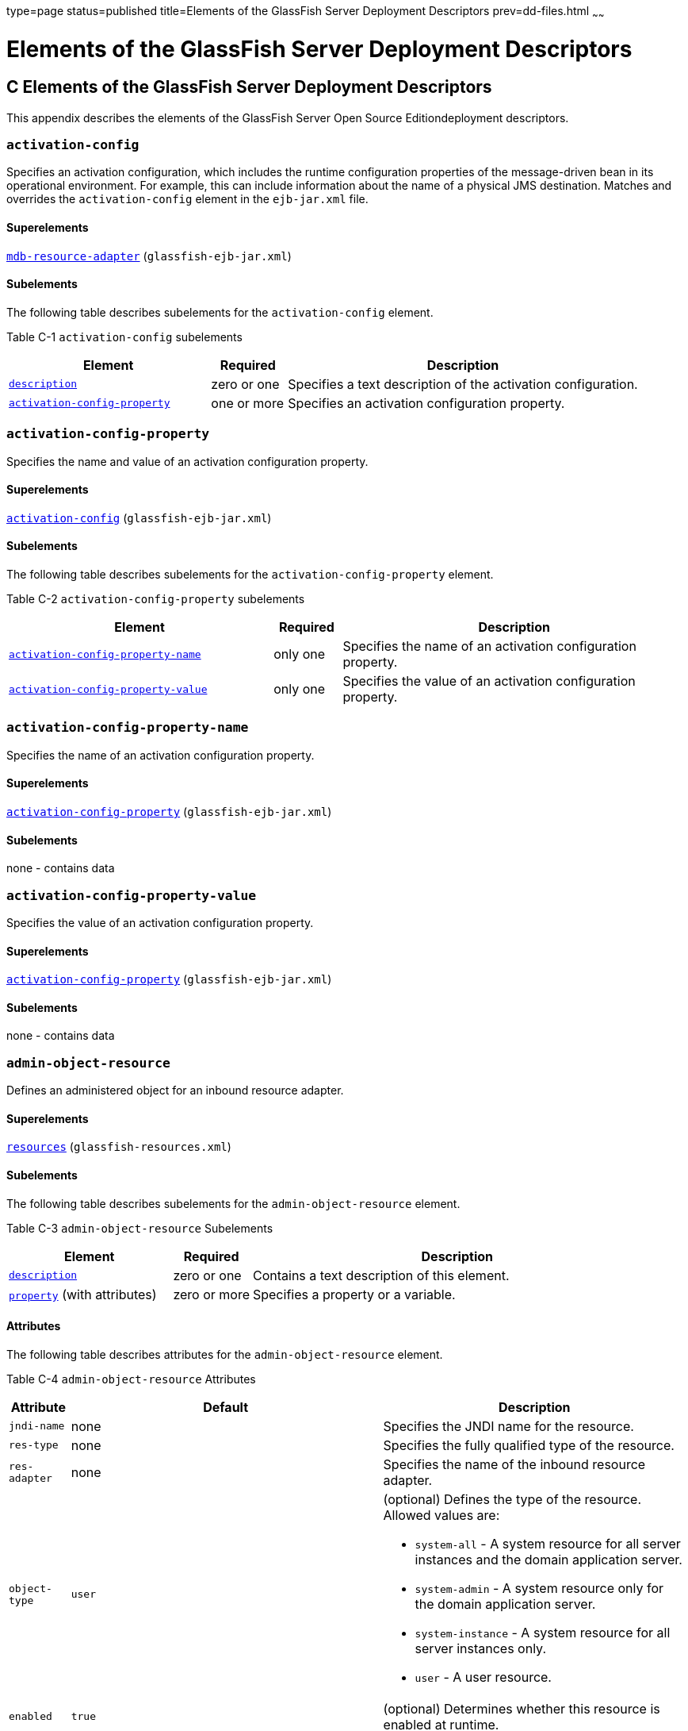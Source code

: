 type=page
status=published
title=Elements of the GlassFish Server Deployment Descriptors
prev=dd-files.html
~~~~~~

Elements of the GlassFish Server Deployment Descriptors
=======================================================

[[GSDPG00007]][[beaqi]]


[[c-elements-of-the-glassfish-server-deployment-descriptors]]
C Elements of the GlassFish Server Deployment Descriptors
---------------------------------------------------------

This appendix describes the elements of the GlassFish Server Open Source
Editiondeployment descriptors.

[[beaqs]][[GSDPG00085]][[activation-config]]

`activation-config`
~~~~~~~~~~~~~~~~~~~

Specifies an activation configuration, which includes the runtime
configuration properties of the message-driven bean in its operational
environment. For example, this can include information about the name of
a physical JMS destination. Matches and overrides the
`activation-config` element in the `ejb-jar.xml` file.

[[fvyoe]][[GSDPG00335]][[superelements]]

Superelements
^^^^^^^^^^^^^

link:#beaus[`mdb-resource-adapter`] (`glassfish-ejb-jar.xml`)

[[fvynj]][[GSDPG00336]][[subelements]]

Subelements
^^^^^^^^^^^

The following table describes subelements for the `activation-config`
element.

[[GSDPG838]][[sthref9]][[fvynw]]


Table C-1 `activation-config` subelements

[width="100%",cols="32%,12%,56%",options="header",]
|===
|Element |Required |Description
a|
link:#beaso[`description`]


 |zero or one |Specifies a text description of the activation
configuration.

a|
link:#beaqt[`activation-config-property`]


 |one or more |Specifies an activation configuration property.
|===


[[beaqt]][[GSDPG00086]][[activation-config-property]]

`activation-config-property`
~~~~~~~~~~~~~~~~~~~~~~~~~~~~

Specifies the name and value of an activation configuration property.

[[fvyne]][[GSDPG00337]][[superelements-1]]

Superelements
^^^^^^^^^^^^^

link:#beaqs[`activation-config`] (`glassfish-ejb-jar.xml`)

[[fvyns]][[GSDPG00338]][[subelements-1]]

Subelements
^^^^^^^^^^^

The following table describes subelements for the
`activation-config-property` element.

[[GSDPG839]][[sthref10]][[fvynv]]


Table C-2 `activation-config-property` subelements

[width="100%",cols="39%,10%,51%",options="header",]
|===
|Element |Required |Description
a|
link:#beaqu[`activation-config-property-name`]


 |only one |Specifies the name of an activation configuration property.
a|
link:#beaqv[`activation-config-property-value`]


 |only one |Specifies the value of an activation configuration property.
|===


[[beaqu]][[GSDPG00087]][[activation-config-property-name]]

`activation-config-property-name`
~~~~~~~~~~~~~~~~~~~~~~~~~~~~~~~~~

Specifies the name of an activation configuration property.

[[fvynm]][[GSDPG00339]][[superelements-2]]

Superelements
^^^^^^^^^^^^^

link:#beaqt[`activation-config-property`] (`glassfish-ejb-jar.xml`)

[[fvyok]][[GSDPG00340]][[subelements-2]]

Subelements
^^^^^^^^^^^

none - contains data

[[beaqv]][[GSDPG00088]][[activation-config-property-value]]

`activation-config-property-value`
~~~~~~~~~~~~~~~~~~~~~~~~~~~~~~~~~~

Specifies the value of an activation configuration property.

[[fvyou]][[GSDPG00341]][[superelements-3]]

Superelements
^^^^^^^^^^^^^

link:#beaqt[`activation-config-property`] (`glassfish-ejb-jar.xml`)

[[fvyoz]][[GSDPG00342]][[subelements-3]]

Subelements
^^^^^^^^^^^

none - contains data

[[giyhw]][[GSDPG00089]][[admin-object-resource]]

`admin-object-resource`
~~~~~~~~~~~~~~~~~~~~~~~

Defines an administered object for an inbound resource adapter.

[[GSDPG840]][[sthref11]]


[[superelements-4]]
Superelements
^^^^^^^^^^^^^

link:#giyiy[`resources`] (`glassfish-resources.xml`)

[[GSDPG841]][[sthref12]]


[[subelements-4]]
Subelements
^^^^^^^^^^^

The following table describes subelements for the
`admin-object-resource` element.

[[GSDPG842]][[sthref13]][[sthref14]]


Table C-3 `admin-object-resource` Subelements

[width="100%",cols="25%,12%,63%",options="header",]
|===
|Element |Required |Description
a|link:#beaso[`description`]
|zero or one
|Contains a text description of this element.

a|link:#beavx[`property`] (with attributes)
|zero or more
|Specifies a property or a variable.
|===


[[GSDPG843]][[sthref15]]


[[attributes]]
Attributes
^^^^^^^^^^

The following table describes attributes for the `admin-object-resource`
element.

[[GSDPG844]][[sthref16]][[sthref17]]


Table C-4 `admin-object-resource` Attributes

[width="172%",cols="9%,46%,45%",options="header",]
|===
|Attribute |Default |Description
|`jndi-name` |none |Specifies the JNDI name for the resource.

|`res-type` |none |Specifies the fully qualified type of the resource.

|`res-adapter` |none |Specifies the name of the inbound resource
adapter.

|`object-type` |`user` a|
(optional) Defines the type of the resource. Allowed values are:

* `system-all` - A system resource for all server instances and the
domain application server.
* `system-admin` - A system resource only for the domain application
server.
* `system-instance` - A system resource for all server instances only.
* `user` - A user resource.

|`enabled` |`true` |(optional) Determines whether this resource is
enabled at runtime.
|===


[[GSDPG845]][[sthref18]]


[[properties]]
Properties
^^^^^^^^^^

Properties of the `admin-object-resource` element are the names of
setter methods of the class referenced by the `adminobject-class` of the
`ra.xml` file. Some of the property names can be specified in the
`adminobjectType` element.

[[beaqw]][[GSDPG00090]][[as-context]]

`as-context`
~~~~~~~~~~~~

Specifies the authentication mechanism used to authenticate the client.

[[fvyos]][[GSDPG00343]][[superelements-5]]

Superelements
^^^^^^^^^^^^^

link:#beato[`ior-security-config`] (`glassfish-ejb-jar.xml`)

[[fvyom]][[GSDPG00344]][[subelements-5]]

Subelements
^^^^^^^^^^^

The following table describes subelements for the `as-context` element.

[[GSDPG846]][[sthref19]][[fvyov]]


Table C-5 `as-context` Subelements

[width="100%",cols="14%,10%,76%",options="header",]
|===
|Element |Required |Description
a|
link:#beaqx[`auth-method`]


 |only one |Specifies the authentication method. The only supported
value is `USERNAME_PASSWORD`.

a|
link:#beawi[`realm`]


 |only one |Specifies the realm in which the user is authenticated.

a|
link:#beawq[`required`]


 |only one |Specifies whether the authentication method specified in the
`auth-method` element must be used for client authentication.
|===


[[gjizj]][[GSDPG00091]][[archive-name]]

`archive-name`
~~~~~~~~~~~~~~

Specifies the name of the archive file. The value of the `archive-name`
element is used to derive the default application name when
`display-name` is not present in the `application.xml` file. The default
application name is the `archive-name` value minus the file extension.
For example, if `archive-name` is `foo.ear`, the default application
name is `foo`.

[[gjizb]][[GSDPG00345]][[superelements-6]]

Superelements
^^^^^^^^^^^^^

link:#beaxw[`glassfish-application`] (`glassfish-application.xml`)

[[gjizg]][[GSDPG00346]][[subelements-6]]

Subelements
^^^^^^^^^^^

none - contains data

[[beaqx]][[GSDPG00092]][[auth-method]]

`auth-method`
~~~~~~~~~~~~~

Specifies the authentication method.

If the parent element is link:#beaqw[`as-context`], the only supported
value is `USERNAME_PASSWORD`.

If the parent element is link:#beauk[`login-config`], specifies the
authentication mechanism for the web service endpoint. As a prerequisite
to gaining access to any web resources protected by an authorization
constraint, a user must be authenticated using the configured mechanism.

[[fvyow]][[GSDPG00347]][[superelements-7]]

Superelements
^^^^^^^^^^^^^

link:#beauk[`login-config`] (`glassfish-web.xml`),
link:#beaqw[`as-context`] (`glassfish-ejb-jar.xml`)

[[fvyop]][[GSDPG00348]][[subelements-7]]

Subelements
^^^^^^^^^^^

none - contains data

[[beaqy]][[GSDPG00093]][[auth-realm]]

`auth-realm`
~~~~~~~~~~~~

JAAS is available on the ACC. Defines the optional configuration for a
JAAS authentication realm. Authentication realms require
provider-specific properties, which vary depending on what a particular
implementation needs. For more information about how to define realms,
see "link:../application-development-guide/securing-apps.html#GSDVG00118[Realm Configuration]" in GlassFish Server Open
Source Edition Application Development Guide.

[[fvyot]][[GSDPG00349]][[superelements-8]]

Superelements
^^^^^^^^^^^^^

link:#bearr[`client-container`] (`sun-acc.xml`)

[[fvyor]][[GSDPG00350]][[subelements-8]]

Subelements
^^^^^^^^^^^

The following table describes subelements for the `auth-realm` element.

[[GSDPG847]][[sthref20]][[fvyol]]


Table C-6 `auth-realm` subelement

[width="100%",cols="36%,14%,50%",options="header",]
|===
|Element |Required |Description
a|
link:#beavx[`property` (with attributes)]


 |zero or more |Specifies a property, which has a name and a value.
|===


[[fvyoy]][[GSDPG00351]][[attributes-1]]

`Attributes`
^^^^^^^^^^^^

The following table describes attributes for the `auth-realm` element.

[[GSDPG848]][[sthref21]][[fvypa]]


Table C-7 `auth-realm` attributes

[width="100%",cols="18%,13%,69%",options="header",]
|===
|Attribute |Default |Description
|`name` |none |Defines the name of this realm.
|`classname` |none |Defines the Java class which implements this realm.
|===


[[fvyox]][[GSDPG00352]][[example]]

Example
^^^^^^^

Here is an example of the default file realm:

[source,xml]
----
<auth-realm name="file"
   classname="com.sun.enterprise.security.auth.realm.file.FileRealm">
   <property name="file" value="domain-dir/config/keyfile"/>
   <property name="jaas-context" value="fileRealm"/>
</auth-realm>
----

Which properties an `auth-realm` element uses depends on the value of
the `auth-realm` element's `name` attribute. The file realm uses `file`
and `jaas-context` properties. Other realms use different properties.
See "link:../application-development-guide/securing-apps.html#GSDVG00118[Realm Configuration]" in GlassFish Server Open
Source Edition Application Development Guide.

[[giyjv]][[GSDPG00094]][[backend-principal]]

`backend-principal`
~~~~~~~~~~~~~~~~~~~

Specifies the user name and password required by the Enterprise
Information System (EIS).

[[GSDPG849]][[sthref22]]


[[superelements-9]]
Superelements
^^^^^^^^^^^^^

link:#giyhy[`security-map`] (`glassfish-resources.xml`)

[[GSDPG850]][[sthref23]]


[[subelements-9]]
Subelements
^^^^^^^^^^^

none

[[GSDPG851]][[sthref24]]


[[attributes-2]]
Attributes
^^^^^^^^^^

The following table describes attributes for the `backend-principal`
element.

[[GSDPG852]][[sthref25]][[sthref26]]


Table C-8 `backend-principal` Attributes

[width="100%",cols="26%,17%,57%",options="header",]
|===
|Attribute |Default |Description
|`user-name` |none |Specifies the user name required by the EIS.

|`password` |none |(optional) Specifies the password required by the
EIS, if any.
|===


[[beara]][[GSDPG00095]][[bean-cache]]

`bean-cache`
~~~~~~~~~~~~

Specifies the entity bean cache properties. Used for entity beans and
stateful session beans.

[[fvyoq]][[GSDPG00353]][[superelements-10]]

Superelements
^^^^^^^^^^^^^

link:#beass[`ejb`] (`glassfish-ejb-jar.xml`)

[[fvyon]][[GSDPG00354]][[subelements-10]]

Subelements
^^^^^^^^^^^

The following table describes subelements for the `bean-cache` element.

[[GSDPG853]][[sthref27]][[fvypb]]


Table C-9 `bean-cache` Subelements

[width="100%",cols="35%,11%,54%",options="header",]
|===
|Element |Required |Description
a|
link:#beauo[`max-cache-size`]


 |zero or one |Specifies the maximum number of beans allowable in cache.

a|
link:#beatp[`is-cache-overflow-allowed`]


 |zero or one |Deprecated.

a|
link:#bearg[`cache-idle-timeout-in-seconds`]


 |zero or one |Specifies the maximum time that a stateful session bean
or entity bean is allowed to be idle in cache before being passivated.
Default value is 10 minutes (600 seconds).

a|
link:#beawl[`removal-timeout-in-seconds`]


 |zero or one |Specifies the amount of time a bean remains before being
removed. If `removal-timeout-in-seconds` is less than `idle-timeout`,
the bean is removed without being passivated.

a|
link:#beaws[`resize-quantity`]


 |zero or one |Specifies the number of beans to be created if the pool
is empty (subject to the `max-pool-size` limit). Values are from 0 to
MAX_INTEGER.

a|
link:#beayp[`victim-selection-policy`]


 |zero or one |Specifies the algorithm that must be used by the
container to pick victims. Applies only to stateful session beans.
|===


[[fvyoo]][[GSDPG00355]][[example-1]]

Example
^^^^^^^

[source,xml]
----
<bean-cache>
   <max-cache-size>100</max-cache-size>
   <cache-resize-quantity>10</cache-resize-quantity>
   <removal-timeout-in-seconds>3600</removal-timeout-in-seconds>
   <victim-selection-policy>LRU</victim-selection-policy>
      <cache-idle-timeout-in-seconds>600</cache-idle-timeout-in-seconds>
   <removal-timeout-in-seconds>5400</removal-timeout-in-seconds>
</bean-cache>
----

[[bearb]][[GSDPG00096]][[bean-pool]]

`bean-pool`
~~~~~~~~~~~

Specifies the pool properties of stateless session beans, entity beans,
and message-driven bean.

[[fvypc]][[GSDPG00356]][[superelements-11]]

Superelements
^^^^^^^^^^^^^

link:#beass[`ejb`] (`glassfish-ejb-jar.xml`)

[[fvypd]][[GSDPG00357]][[subelements-11]]

Subelements
^^^^^^^^^^^

The following table describes subelements for the `bean-pool` element.

[[GSDPG854]][[sthref28]][[fvypg]]


Table C-10 `bean-pool` Subelements

[width="100%",cols="34%,11%,55%",options="header",]
|===
|Element |Required |Description
a|
link:#beaxt[`steady-pool-size`]


 |zero or one |Specifies the initial and minimum number of beans
maintained in the pool. Default is 32.

a|
link:#beaws[`resize-quantity`]


 |zero or one |Specifies the number of beans to be created if the pool
is empty (subject to the `max-pool-size` limit). Values are from 0 to
MAX_INTEGER.

a|
link:#beaup[`max-pool-size`]


 |zero or one |Specifies the maximum number of beans in the pool. Values
are from 0 to MAX_INTEGER. Default is to the EJB container value or 60.

a|
link:#beauq[`max-wait-time-in-millis`]


 |zero or one |Deprecated.

a|
link:#beavr[`pool-idle-timeout-in-seconds`]


 |zero or one |Specifies the maximum time that a bean is allowed to be
idle in the pool. After this time, the bean is removed. This is a hint
to the server. Default time is 600 seconds (10 minutes).
|===


[[fvypf]][[GSDPG00358]][[example-2]]

Example
^^^^^^^

[source,xml]
----
<bean-pool>
   <steady-pool-size>10</steady-pool-size>
   <resize-quantity>10</resize-quantity>
   <max-pool-size>100</max-pool-size>
   <pool-idle-timeout-in-seconds>600</pool-idle-timeout-in-seconds>
</bean-pool>
----

[[beard]][[GSDPG00097]][[cache]]

`cache`
~~~~~~~

Configures caching for web application components.

[[fvype]][[GSDPG00359]][[superelements-12]]

Superelements
^^^^^^^^^^^^^

link:#beayb[`glassfish-web-app`] (`glassfish-web.xml`)

[[fvypl]][[GSDPG00360]][[subelements-12]]

Subelements
^^^^^^^^^^^

The following table describes subelements for the `cache` element.

[[GSDPG855]][[sthref29]][[fvyrd]]


Table C-11 `cache` Subelements

[width="100%",cols="25%,12%,63%",options="header",]
|===
|Element |Required |Description
a|
link:#beare[`cache-helper`]


 |zero or more |Specifies a custom class that implements the CacheHelper
interface.

a|
link:#beasm[`default-helper`]


 |zero or one |Allows you to change the properties of the default,
built-in link:#beare[`cache-helper`] class.

a|
link:#beavx[`property` (with attributes)]


 |zero or more |Specifies a cache property, which has a name and a
value.

a|
link:#bearh[`cache-mapping`]


 |zero or more |Maps a URL pattern or a servlet name to its cacheability
constraints.
|===


[[fvypj]][[GSDPG00361]][[attributes-3]]

Attributes
^^^^^^^^^^

The following table describes attributes for the `cache` element.

[[GSDPG856]][[sthref30]][[fvyrt]]


Table C-12 `cache` Attributes

[width="172%",cols="14%,46%,40%",options="header",]
|===
|Attribute |Default |Description
|`max-entries` |`4096` |(optional) Specifies the maximum number of
entries the cache can contain. Must be a positive integer.

|`timeout-in-seconds` |`30` |(optional) Specifies the maximum amount of
time in seconds that an entry can remain in the cache after it is
created or refreshed. Can be overridden by a link:#beayg[`timeout`]
element.

|`enabled` |`true` |(optional) Determines whether servlet and JSP
caching is enabled.
|===


[[fvypx]][[GSDPG00362]][[properties-1]]

Properties
^^^^^^^^^^

The following table describes properties for the `cache` element.

[[GSDPG857]][[sthref31]][[fvyqr]]


Table C-13 `cache` Properties

[width="100%",cols="24%,23%,53%",options="header",]
|===
|Property |Default |Description
|`cacheClassName` |`com.sun.appserv.web.cache.LruCache` |Specifies the
fully qualified name of the class that implements the cache
functionality. See link:#fvyrn[Cache Class Names] for possible values.

|`MultiLRUSegmentSize` |`4096` |Specifies the number of entries in a
segment of the cache table that should have its own LRU (least recently
used) list. Applicable only if `cacheClassName` is set to
`com.sun.appserv.web.cache.MultiLruCache`.

|`MaxSize` |unlimited; `Long.MAX_VALUE` |Specifies an upper bound on the
cache memory size in bytes (KB or MB units). Example values are `32 KB`
or `2 MB`. Applicable only if `cacheClassName` is set to
`com.sun.appserv.web.cache.BoundedMultiLruCache`.
|===


[[fvyrn]][[GSDPG00363]][[cache-class-names]]

Cache Class Names
^^^^^^^^^^^^^^^^^

The following table lists possible values of the `cacheClassName`
property.

[[GSDPG858]][[sthref32]][[fvyph]]


Table C-14 `cacheClassName` Values

[width="100%",cols="31%,69%",options="header",]
|===
|Value |Description
|`com.sun.appserv.web.cache.LruCache` |A bounded cache with an LRU
(least recently used) cache replacement policy.

|`com.sun.appserv.web.cache.BaseCache` |An unbounded cache suitable if
the maximum number of entries is known.

|`com.sun.appserv.web.cache.MultiLruCache` |A cache suitable for a large
number of entries (>4096). Uses the `MultiLRUSegmentSize` property.

|`com.sun.appserv.web.cache.BoundedMultiLruCache` |A cache suitable for
limiting the cache size by memory rather than number of entries. Uses
the `MaxSize` property.
|===


[[beare]][[GSDPG00098]][[cache-helper]]

`cache-helper`
~~~~~~~~~~~~~~

Specifies a class that implements the
com.sun.appserv.web.cache.CacheHelper interface.

[[fvyqy]][[GSDPG00364]][[superelements-13]]

Superelements
^^^^^^^^^^^^^

link:#beard[`cache`] (`glassfish-web.xml`)

[[fvyru]][[GSDPG00365]][[subelements-13]]

Subelements
^^^^^^^^^^^

The following table describes subelements for the `cache-helper`
element.

[[GSDPG859]][[sthref33]][[fvyql]]


Table C-15 `cache-helper` Subelements

[width="100%",cols="25%,12%,63%",options="header",]
|===
|Element |Required |Description
a|
link:#beavx[`property` (with attributes)]


 |zero or more |Specifies a property, which has a name and a value.
|===


[[fvyqu]][[GSDPG00366]][[attributes-4]]

Attributes
^^^^^^^^^^

The following table describes attributes for the `cache-helper` element.

[[GSDPG860]][[sthref34]][[fvyrp]]


Table C-16 `cache-helper` Attributes

[width="181%",cols="8%,49%,43%",options="header",]
|===
|Attribute |Default |Description
|`name` |`default` |Specifies a unique name for the helper class, which
is referenced in the link:#bearh[`cache-mapping`] element.

|`class-name` |none |Specifies the fully qualified class name of the
cache helper, which must implement the com.sun.appserv.web.CacheHelper
interface.
|===


[[bearf]][[GSDPG00099]][[cache-helper-ref]]

`cache-helper-ref`
~~~~~~~~~~~~~~~~~~

Specifies the `name` of the link:#beare[`cache-helper`] used by the
parent link:#bearh[`cache-mapping`] element.

[[fvypq]][[GSDPG00367]][[superelements-14]]

Superelements
^^^^^^^^^^^^^

link:#bearh[`cache-mapping`] (`glassfish-web.xml`)

[[fvyqs]][[GSDPG00368]][[subelements-14]]

Subelements
^^^^^^^^^^^

none - contains data

[[bearg]][[GSDPG00100]][[cache-idle-timeout-in-seconds]]

`cache-idle-timeout-in-seconds`
~~~~~~~~~~~~~~~~~~~~~~~~~~~~~~~

Specifies the maximum time that a bean can remain idle in the cache.
After this amount of time, the container can passivate this bean. A
value of `0` specifies that beans never become candidates for
passivation. Default is 600.

Applies to stateful session beans and entity beans.

[[fvyqc]][[GSDPG00369]][[superelements-15]]

Superelements
^^^^^^^^^^^^^

link:#beara[`bean-cache`] (`glassfish-ejb-jar.xml`)

[[fvyqo]][[GSDPG00370]][[subelements-15]]

Subelements
^^^^^^^^^^^

none - contains data

[[bearh]][[GSDPG00101]][[cache-mapping]]

`cache-mapping`
~~~~~~~~~~~~~~~

Maps a URL pattern or a servlet name to its cacheability constraints.

[[fvyqi]][[GSDPG00371]][[superelements-16]]

Superelements
^^^^^^^^^^^^^

link:#beard[`cache`] (`glassfish-web.xml`)

[[fvyqn]][[GSDPG00372]][[subelements-16]]

Subelements
^^^^^^^^^^^

The following table describes subelements for the `cache-mapping`
element.

[[GSDPG861]][[sthref35]][[fvypt]]


Table C-17 `cache-mapping` Subelements

[width="100%",cols="20%,30%,50%",options="header",]
|===
|Element |Required |Description
a|
link:#beaxo[`servlet-name`]


 |requires one `servlet-name` or `url-pattern` |Contains the name of a
servlet.

a|
link:#beayl[`url-pattern`]


 |requires one `servlet-name` or `url-pattern` |Contains a servlet URL
pattern for which caching is enabled.

a|
link:#bearf[`cache-helper-ref`]


 |required if `dispatcher`, `timeout`, `refresh-field`, `http-method`,
`key-field`, and `constraint-field` are not used |Contains the `name` of
the link:#beare[`cache-helper`] used by the parent `cache-mapping`
element.

a|
link:#beasp[`dispatcher`]


 |zero or one if `cache-helper-ref` is not used |Contains a
comma-separated list of `RequestDispatcher` methods for which caching is
enabled.

a|
link:#beayg[`timeout`]


 |zero or one if `cache-helper-ref` is not used |Contains the
link:#bearh[`cache-mapping`] specific maximum amount of time in seconds
that an entry can remain in the cache after it is created or refreshed.

a|
link:#beawj[`refresh-field`]


 |zero or one if `cache-helper-ref` is not used |Specifies a field that
gives the application component a programmatic way to refresh a cached
entry.

a|
link:#beatk[`http-method`]


 |zero or more if `cache-helper-ref` is not used |Contains an HTTP
method that is eligible for caching.

a|
link:#beatz[`key-field`]


 |zero or more if `cache-helper-ref` is not used |Specifies a component
of the key used to look up and extract cache entries.

a|
link:#bease[`constraint-field`]


 |zero or more if `cache-helper-ref` is not used |Specifies a
cacheability constraint for the given `url-pattern` or `servlet-name`.
|===


[[beari]][[GSDPG00102]][[call-property]]

`call-property`
~~~~~~~~~~~~~~~

Specifies JAX-RPC property values that can be set on a
`javax.xml.rpc.Call` object before it is returned to the web service
client. The property names can be any properties supported by the
JAX-RPC `Call` implementation.

[[fvyri]][[GSDPG00373]][[superelements-17]]

Superelements
^^^^^^^^^^^^^

link:#beavt[`port-info`], link:#beaxk[`service-ref`]
(`glassfish-web.xml`, `glassfish-ejb-jar.xml`,
`glassfish-application-client.xml`)

[[fvyqp]][[GSDPG00374]][[subelements-17]]

Subelements
^^^^^^^^^^^

The following table describes subelements for the `call-property`
element.

[[GSDPG862]][[sthref36]][[fvyrw]]


Table C-18 `call-property` subelements

[width="100%",cols="24%,12%,64%",options="header",]
|===
|Element |Required |Description
a|
link:#beavf[`name`]


 |only one |Specifies the name of the entity.
a|
link:#beayo[`value`]


 |only one |Specifies the value of the entity.
|===


[[bearj]][[GSDPG00103]][[caller-propagation]]

`caller-propagation`
~~~~~~~~~~~~~~~~~~~~

Specifies whether the target accepts propagated caller identities. The
values are `NONE`, `SUPPORTED`, or `REQUIRED`.

[[fvyqj]][[GSDPG00375]][[superelements-18]]

Superelements
^^^^^^^^^^^^^

link:#beaxb[`sas-context`] (`glassfish-ejb-jar.xml`)

[[fvyrb]][[GSDPG00376]][[subelements-18]]

Subelements
^^^^^^^^^^^

none - contains data

[[beark]][[GSDPG00104]][[cert-db]]

`cert-db`
~~~~~~~~~

Not implemented. Included for backward compatibility only. Attribute
values are ignored.

[[fvyqa]][[GSDPG00377]][[superelements-19]]

Superelements
^^^^^^^^^^^^^

link:#beaxf[`security`] (`sun-acc.xml`)

[[fvyre]][[GSDPG00378]][[subelements-19]]

Subelements
^^^^^^^^^^^

none

[[fvyrr]][[GSDPG00379]][[attributes-5]]

Attributes
^^^^^^^^^^

The following table describes attributes for the `cert-db` element.

[[GSDPG863]][[sthref37]][[fvypo]]


Table C-19 `cert-db` attributes

[width="100%",cols="14%,11%,75%",options="header",]
|===
|Attribute |Default |Description
|`path` |none |Specifies the absolute path of the certificate database.

|`password` |none |Specifies the password to access the certificate
database.
|===


[[bearl]][[GSDPG00105]][[check-all-at-commit]]

`check-all-at-commit`
~~~~~~~~~~~~~~~~~~~~~

This element is not implemented. Do not use.

[[fvyrj]][[GSDPG00380]][[superelements-20]]

Superelements
^^^^^^^^^^^^^

link:#beasd[`consistency`] (`sun-cmp-mappings.xml`)

[[bearm]][[GSDPG00106]][[check-modified-at-commit]]

`check-modified-at-commit`
~~~~~~~~~~~~~~~~~~~~~~~~~~

Checks concurrent modification of fields in modified beans at commit
time.

[[fvyqf]][[GSDPG00381]][[superelements-21]]

Superelements
^^^^^^^^^^^^^

link:#beasd[`consistency`] (`sun-cmp-mappings.xml`)

[[fvyqz]][[GSDPG00382]][[subelements-20]]

Subelements
^^^^^^^^^^^

none - element is present or absent

[[bearn]][[GSDPG00107]][[check-version-of-accessed-instances]]

`check-version-of-accessed-instances`
~~~~~~~~~~~~~~~~~~~~~~~~~~~~~~~~~~~~~

Checks the version column of the modified beans.

Version consistency allows the bean state to be cached between
transactions instead of read from a database. The bean state is verified
by primary key and version column values. This occurs during a custom
query (for dirty instances only) or commit (for both clean and dirty
instances).

The version column must be a numeric type, and must be in the primary
table. You must provide appropriate update triggers for this column.

[[fvyqt]][[GSDPG00383]][[superelements-22]]

Superelements
^^^^^^^^^^^^^

link:#beasd[`consistency`] (`sun-cmp-mappings.xml`)

[[fvypp]][[GSDPG00384]][[subelements-21]]

Subelements
^^^^^^^^^^^

The following table describes subelements for the
`check-version-of-accessed-instances` element.

[[GSDPG864]][[sthref38]][[fvyrq]]


Table C-20 `check-version-of-accessed-instances` Subelements

[width="100%",cols="33%,11%,56%",options="header",]
|===
|Element |Required |Description
a|
link:#bearz[`column-name`]


 |only one |Specifies the name of the version column.
|===


[[bearo]][[GSDPG00108]][[checkpoint-at-end-of-method]]

`checkpoint-at-end-of-method`
~~~~~~~~~~~~~~~~~~~~~~~~~~~~~

Specifies that the stateful session bean state is checkpointed, or
persisted, after the specified methods are executed. The
`availability-enabled` attribute of the parent link:#beass[`ejb`]
element must be set to `true`.

[[fvypr]][[GSDPG00385]][[superelements-23]]

Superelements
^^^^^^^^^^^^^

link:#beass[`ejb`] (`glassfish-ejb-jar.xml`)

[[fvyqe]][[GSDPG00386]][[subelements-22]]

Subelements
^^^^^^^^^^^

The following table describes subelements for the
`checkpoint-at-end-of-method` element.

[[GSDPG865]][[sthref39]][[fvyqx]]


Table C-21 `checkpoint-at-end-of-method` Subelements

[width="100%",cols="25%,13%,62%",options="header",]
|===
|Element |Required |Description
a|
link:#beauz[`method`]


 |one or more |Specifies a bean method.
|===


[[bearp]][[GSDPG00109]][[checkpointed-methods]]

`checkpointed-methods`
~~~~~~~~~~~~~~~~~~~~~~

Deprecated. Supported for backward compatibility. Use
link:#bearo[`checkpoint-at-end-of-method`] instead.

[[fvyrk]][[GSDPG00387]][[superelements-24]]

Superelements
^^^^^^^^^^^^^

link:#beass[`ejb`] (`glassfish-ejb-jar.xml`)

[[bearq]][[GSDPG00110]][[class-loader]]

`class-loader`
~~~~~~~~~~~~~~

Configures the class loader for the web module.

[[fvyrv]][[GSDPG00388]][[superelements-25]]

Superelements
^^^^^^^^^^^^^

link:#beayb[`glassfish-web-app`] (`glassfish-web.xml`)

[[fvyrh]][[GSDPG00389]][[subelements-23]]

Subelements
^^^^^^^^^^^

The following table describes subelements for the `class-loader`
element.

[[GSDPG866]][[sthref40]][[fvyqg]]


Table C-22 `class-loader` Subelements

[width="100%",cols="25%,12%,63%",options="header",]
|===
|Element |Required |Description
a|
link:#beavx[`property` (with attributes)]


 |zero or more |Specifies a property, which has a name and a value.
|===


[[fvyrl]][[GSDPG00390]][[attributes-6]]

Attributes
^^^^^^^^^^

The following table describes attributes for the `class-loader` element.

[[GSDPG867]][[sthref41]][[fvyrs]]


Table C-23 `class-loader` Attributes

[width="172%",cols="17%,46%,37%",options="header",]
|===
|Attribute |Default |Description
|`extra-class-path` |null a|
(optional) Specifies a colon or semicolon separated list of additional
classpaths for this web module. Paths can be absolute or relative to the
web module's root, for example:

[source]
----
extra-class-path="WEB-INF/lib/extra/extra.jar"
----

|`delegate` |`true` a|
(optional) If `true`, the web module follows the standard class loader
delegation model and delegates to its parent class loader first before
looking in the local class loader. You must set this to `true` for a web
module that accesses EJB components or that acts as a web service client
or endpoint.

If `false`, the web module follows the delegation model specified in the
Servlet specification and looks in its class loader before looking in
the parent class loader. It's safe to set this to `false` only for a web
module that does not interact with any other modules.

For a number of packages, including `java.*` and `javax.*`, symbol
resolution is always delegated to the parent class loader regardless of
the delegate setting. This prevents applications from overriding core
Java runtime classes or changing the API versions of specifications that
are part of the Jakarta EE platform.

|`dynamic-reload-interval` | |(optional) Not implemented. Included
for backward compatibility with previous Oracle Web Server versions.
|===



[NOTE]
====
If the `delegate` attribute is set to `false`, the class loader
delegation behavior complies with the Servlet 2.4 specification, section
9.7.2. If set to its default value of `true`, classes and resources
residing in container-wide library JAR files are loaded in preference to
classes and resources packaged within the WAR file.

Portable programs that use this element should not be packaged with any
classes or interfaces that are a part of the Jakarta EE specification. The
behavior of a program that includes such classes or interfaces in its
WAR file is undefined.
====


[[gcfko]][[GSDPG00391]][[properties-2]]

Properties
^^^^^^^^^^

The following table describes properties for the `class-loader` element.

[[GSDPG868]][[sthref42]][[gcfjs]]


Table C-24 `class-loader` Properties

[width="181%",cols="15%,49%,36%",options="header",]
|===
|Property |Default |Description
|`ignoreHiddenJarFiles` |`false` |If `true`, specifies that all JAR and
ZIP files in the `WEB-INF/lib` directory that start with a period (`.`)
are ignored by the class loader.
|===


[[bearr]][[GSDPG00111]][[client-container]]

`client-container`
~~~~~~~~~~~~~~~~~~

Defines the GlassFish Server specific configuration for the application
client container. This is the root element; there can only be one
`client-container` element in a `sun-acc.xml` file. See
link:dd-files.html#beaqp[The sun-acc.xml File].

[[fvypv]][[GSDPG00392]][[superelements-26]]

Superelements
^^^^^^^^^^^^^

none

[[fvypk]][[GSDPG00393]][[subelements-24]]

Subelements
^^^^^^^^^^^

The following table describes subelements for the `client-container`
element.

[[GSDPG869]][[sthref43]][[fvypm]]


Table C-25 `client-container` Subelements

[width="100%",cols="28%,12%,60%",options="header",]
|===
|Element |Required |Description
a|
link:#beaye[`target-server`]


 |one or more a|
Specifies the IIOP listener for the target server. Also specifies IIOP
endpoints used for load balancing. If the GlassFish Server instance on
which the application client is deployed participates in a cluster,
GlassFish Server finds all currently active IIOP endpoints in the
cluster automatically. However, a client should have at least two
endpoints specified for bootstrapping purposes, in case one of the
endpoints has failed.

A listener or endpoint is in the form host`:`port, where the host is an
IP address or host name, and the port specifies the port number.

a|
link:#beaqy[`auth-realm`]


 |zero or one |Specifies the optional configuration for JAAS
authentication realm.

a|
link:#bears[`client-credential`]


 |zero or one |Specifies the default client credential that is sent to
the server.

a|
link:#beauj[`log-service`]


 |zero or one |Specifies the default log file and the severity level of
the message.

a|
link:#beauy[`message-security-config`]


 |zero or more |Specifies configurations for message security providers.

a|
link:#beavx[`property` (with attributes)]


 |zero or more |Specifies a property, which has a name and a value.
|===


[[fvyqq]][[GSDPG00394]][[attributes-7]]

Attributes
^^^^^^^^^^

The following table describes attributes for the `client-container`
element.

[[GSDPG870]][[sthref44]][[fvyqb]]


Table C-26 `client-container` Attributes

[width="172%",cols="11%,46%,43%",options="header",]
|===
|Attribute |Default |Description
|`send-password` |`true` |If `true`, specifies that client
authentication credentials must be sent to the server. Without
authentication credentials, all access to protected EJB components
results in exceptions.
|===


[[fvyrm]][[GSDPG00395]][[properties-3]]

Properties
^^^^^^^^^^

The following table describes properties for the `client-container`
element.

[[GSDPG871]][[sthref45]][[fvyqm]]


Table C-27 `client-container` Properties

[width="172%",cols="22%,46%,32%",options="header",]
|===
|Property |Default |Description
|`com.sun.appserv.iiop.endpoints` |none |Specifies a comma-separated
list of one or more IIOP endpoints used for load balancing. An IIOP
endpoint is in the form host`:`port, where the host is an IP address or
host name, and the port specifies the port number. Deprecated. Use
link:#beaye[`target-server`] elements instead.
|===


[[bears]][[GSDPG00112]][[client-credential]]

`client-credential`
~~~~~~~~~~~~~~~~~~~

Default client credentials that are sent to the server. If this element
is present, the credentials are automatically sent to the server,
without prompting the user for the user name and password on the client
side.

[[fvyqk]][[GSDPG00396]][[superelements-27]]

Superelements
^^^^^^^^^^^^^

link:#bearr[`client-container`] (`sun-acc.xml`)

[[fvyqd]][[GSDPG00397]][[subelements-25]]

Subelements
^^^^^^^^^^^

The following table describes subelements for the `client-credential`
element.

[[GSDPG872]][[sthref46]][[fvyro]]


Table C-28 `client-credential` subelement

[width="100%",cols="37%,14%,49%",options="header",]
|===
|Element |Required |Description
a|
link:#beavx[`property` (with attributes)]


 |zero or more |Specifies a property, which has a name and a value.
|===


[[fvyqv]][[GSDPG00398]][[attributes-8]]

Attributes
^^^^^^^^^^

The following table describes attributes for the `client-credential`
element.

[[GSDPG873]][[sthref47]][[fvypi]]


Table C-29 `client-credential` attributes

[width="100%",cols="12%,14%,74%",options="header",]
|===
|Attribute |Default |Description
|`user-name` |none |The user name used to authenticate the Application
client container.

|`password` |none |The password used to authenticate the Application
client container.

|`realm` |default realm for the domain |(optional) The realm (specified
by name) where credentials are to be resolved.
|===


[[beart]][[GSDPG00113]][[cmp]]

`cmp`
~~~~~

Describes runtime information for a CMP entity bean object for EJB 1.1
and EJB 2.1 beans.

[[fvyrg]][[GSDPG00399]][[superelements-28]]

Superelements
^^^^^^^^^^^^^

link:#beass[`ejb`] (`glassfish-ejb-jar.xml`)

[[fvyqw]][[GSDPG00400]][[subelements-26]]

Subelements
^^^^^^^^^^^

The following table describes subelements for the `cmp` element.

[[GSDPG874]][[sthref48]][[fvypw]]


Table C-30 `cmp` Subelements

[width="100%",cols="22%,11%,67%",options="header",]
|===
|Element |Required |Description
a|
link:#beaun[`mapping-properties`]


 |zero or one |This element is not implemented.

a|
link:#beatq[`is-one-one-cmp`]


 |zero or one |This element is not implemented.

a|
link:#beavk[`one-one-finders`]


 |zero or one |Describes the finders for CMP 1.1 beans.

a|
link:#beavu[`prefetch-disabled`]


 |zero or one |Disables prefetching of entity bean states for the
specified query methods.
|===


[[bearu]][[GSDPG00114]][[cmp-field-mapping]]

`cmp-field-mapping`
~~~~~~~~~~~~~~~~~~~

The `cmp-field-mapping` element associates a field with one or more
columns to which it maps. The column can be from a bean's primary table
or any defined secondary table. If a field is mapped to multiple
columns, the column listed first in this element is used as a source for
getting the value from the database. The columns are updated in the
order they appear. There is one `cmp-field-mapping` element for each
`cmp-field` element defined in the `ejb-jar.xml` file.

[[fvypy]][[GSDPG00401]][[superelements-29]]

Superelements
^^^^^^^^^^^^^

link:#beasy[`entity-mapping`] (`sun-cmp-mappings.xml`)

[[fvyra]][[GSDPG00402]][[subelements-27]]

Subelements
^^^^^^^^^^^

The following table describes subelements for the `cmp-field-mapping`
element.

[[GSDPG875]][[sthref49]][[fvyqh]]


Table C-31 `cmp-field-mapping` Subelements

[width="100%",cols="15%,12%,73%",options="header",]
|===
|Element |Required |Description
a|
link:#beatd[`field-name`]


 |only one |Specifies the Java identifier of a field. This identifier
must match the value of the `field-name` subelement of the `cmp-field`
that is being mapped.

a|
link:#bearz[`column-name`]


 |one or more |Specifies the name of a column from the primary table, or
the qualified table name (TABLE.COLUMN) of a column from a secondary or
related table.

a|
link:#beawh[`read-only`]


 |zero or one |Specifies that a field is read-only.

a|
link:#beatc[`fetched-with`]


 |zero or one |Specifies the fetch group for this CMP field's mapping.
|===


[[bearv]][[GSDPG00115]][[cmp-resource]]

`cmp-resource`
~~~~~~~~~~~~~~

Specifies the database to be used for storing CMP beans. For more
information about this element, see "link:../application-development-guide/container_managed-persistence.html#GSDVG00154[Configuring the
CMP Resource]" in GlassFish Server Open Source Edition Application
Development Guide.

[[fvypz]][[GSDPG00403]][[superelements-30]]

Superelements
^^^^^^^^^^^^^

link:#beasx[`enterprise-beans`] (`glassfish-ejb-jar.xml`)

[[fvyrf]][[GSDPG00404]][[subelements-28]]

Subelements
^^^^^^^^^^^

The following table describes subelements for the `cmp-resource`
element.

[[GSDPG876]][[sthref50]][[fvyps]]


Table C-32 `cmp-resource` Subelements

[width="100%",cols="33%,12%,55%",options="header",]
|===
|Element |Required |Description
a|
link:#beatw[`jndi-name`]


 |only one |Specifies the absolute `jndi-name` of a JDBC resource.

a|
link:#beasn[`default-resource-principal`]


 |zero or one |Specifies the default runtime bindings of a resource
reference.

a|
link:#beavy[`property` (with subelements)]


 |zero or more |Specifies a property name and value. Used to configure
`PersistenceManagerFactory` properties.

a|
link:#beasi[`create-tables-at-deploy`]


 |zero or one |If `true`, specifies that database tables are created for
beans that are automatically mapped by the EJB container.

a|
link:#beasq[`drop-tables-at-undeploy`]


 |zero or one |If `true`, specifies that database tables that were
automatically created when the bean(s) were last deployed are dropped
when the bean(s) are undeployed.

a|
link:#beask[`database-vendor-name`]


 |zero or one |Specifies the name of the database vendor for which
tables can be created.

a|
link:#beaxd[`schema-generator-properties`]


 |zero or one |Specifies field-specific type mappings and allows you to
set the `use-unique-table-names` property.
|===


[[bearw]][[GSDPG00116]][[cmr-field-mapping]]

`cmr-field-mapping`
~~~~~~~~~~~~~~~~~~~

A container-managed relationship field has a name and one or more column
pairs that define the relationship. There is one `cmr-field-mapping`
element for each `cmr-field` element in the `ejb-jar.xml` file. A
relationship can also participate in a fetch group.

[[fvyrc]][[GSDPG00405]][[superelements-31]]

Superelements
^^^^^^^^^^^^^

link:#beasy[`entity-mapping`] (`sun-cmp-mappings.xml`)

[[fvypu]][[GSDPG00406]][[subelements-29]]

Subelements
^^^^^^^^^^^

The following table describes subelements for the `cmr-field-mapping`
element.

[[GSDPG877]][[sthref51]][[fvypn]]


Table C-33 `cmr-field-mapping` Subelements

[width="100%",cols="18%,12%,70%",options="header",]
|===
|Element |Required |Description
a|
link:#bearx[`cmr-field-name`]


 |only one |Specifies the Java identifier of a field. Must match the
value of the `cmr-field-name` subelement of the `cmr-field` that is
being mapped.

a|
link:#beasa[`column-pair`]


 |one or more |Specifies the pair of columns that determine the
relationship between two database tables.

a|
link:#beatc[`fetched-with`]


 |zero or one |Specifies the fetch group for this CMR field's
relationship.
|===


[[bearx]][[GSDPG00117]][[cmr-field-name]]

`cmr-field-name`
~~~~~~~~~~~~~~~~

Specifies the Java identifier of a field. Must match the value of the
`cmr-field-name` subelement of the `cmr-field` element in the
`ejb-jar.xml` file.

[[fvyrx]][[GSDPG00407]][[superelements-32]]

Superelements
^^^^^^^^^^^^^

link:#bearw[`cmr-field-mapping`] (`sun-cmp-mappings.xml`)

[[fvyry]][[GSDPG00408]][[subelements-30]]

Subelements
^^^^^^^^^^^

none - contains data

[[beary]][[GSDPG00118]][[cmt-timeout-in-seconds]]

`cmt-timeout-in-seconds`
~~~~~~~~~~~~~~~~~~~~~~~~

Overrides the Transaction Timeout setting of the Transaction Service for
an individual bean. The default value, `0`, specifies that the default
Transaction Service timeout is used. If positive, this value is used for
all methods in the bean that start a new container-managed transaction.
This value is not used if the bean joins a client transaction.

[[fvysf]][[GSDPG00409]][[superelements-33]]

Superelements
^^^^^^^^^^^^^

link:#beass[`ejb`] (`glassfish-ejb-jar.xml`)

[[fvysc]][[GSDPG00410]][[subelements-31]]

Subelements
^^^^^^^^^^^

none - contains data

[[bearz]][[GSDPG00119]][[column-name]]

`column-name`
~~~~~~~~~~~~~

Specifies the name of a column from the primary table, or the qualified
table name (TABLE.COLUMN) of a column from a secondary or related table.

[[fvyse]][[GSDPG00411]][[superelements-34]]

Superelements
^^^^^^^^^^^^^

link:#bearn[`check-version-of-accessed-instances`],
link:#bearu[`cmp-field-mapping`], link:#beasa[`column-pair`]
(`sun-cmp-mappings.xml`)

[[fvysb]][[GSDPG00412]][[subelements-32]]

Subelements
^^^^^^^^^^^

none - contains data

[[beasa]][[GSDPG00120]][[column-pair]]

`column-pair`
~~~~~~~~~~~~~

Specifies the pair of columns that determine the relationship between
two database tables. Each `column-pair` must contain exactly two
`column-name` subelements, which specify the column's names. The first
`column-name` element names the table that this bean is mapped to, and
the second `column-name` names the column in the related table.

[[fvysa]][[GSDPG00413]][[superelements-35]]

Superelements
^^^^^^^^^^^^^

link:#bearw[`cmr-field-mapping`], link:#beaxe[`secondary-table`]
(`sun-cmp-mappings.xml`)

[[fvysg]][[GSDPG00414]][[subelements-33]]

Subelements
^^^^^^^^^^^

The following table describes subelements for the `column-pair` element.

[[GSDPG878]][[sthref52]][[fvysh]]


Table C-34 `column-pair` Subelements

[width="100%",cols="14%,10%,76%",options="header",]
|===
|Element |Required |Description
a|
link:#bearz[`column-name`]


 |two |Specifies the name of a column from the primary table, or the
qualified table name (TABLE.COLUMN) of a column from a secondary or
related table.
|===


[[beasb]][[GSDPG00121]][[commit-option]]

`commit-option`
~~~~~~~~~~~~~~~

Specifies the commit option used on transaction completion. Valid values
for GlassFish Server are `B` or `C`. Default value is `B`. Applies to
entity beans.


[NOTE]
====
Commit option A is not supported for this GlassFish Server release.
====


[[fvyrz]][[GSDPG00415]][[superelements-36]]

Superelements
^^^^^^^^^^^^^

link:#beass[`ejb`] (`glassfish-ejb-jar.xml`)

[[fvysd]][[GSDPG00416]][[subelements-34]]

Subelements
^^^^^^^^^^^

none - contains data

[[gjjak]][[GSDPG00122]][[compatibility]]

`compatibility`
~~~~~~~~~~~~~~~

Specifies the GlassFish Server release with which to be backward
compatible in terms of JAR visibility requirements for applications. The
current allowed value is `v2`, which refers to GlassFish Server version
2 or GlassFish Server version 9.1 or 9.1.1. Starting in Jakarta EE 6, the
Jakarta EE specification imposes stricter requirements than Jakarta EE 5 did
on which JAR files can be visible to various modules within an EAR file.
Setting this element to `v2` removes these Jakarta EE 6 and later
restrictions.

[[gjjaf]][[GSDPG00417]][[superelements-37]]

Superelements
^^^^^^^^^^^^^

link:#beaxw[`glassfish-application`] (`glassfish-application.xml`),
link:#beaya[`glassfish-ejb-jar`] (`glassfish-ejb-jar.xml`)

[[gjjag]][[GSDPG00418]][[subelements-35]]

Subelements
^^^^^^^^^^^

none - contains data

[[beasc]][[GSDPG00123]][[confidentiality]]

`confidentiality`
~~~~~~~~~~~~~~~~~

Specifies if the target supports privacy-protected messages. The values
are `NONE`, `SUPPORTED`, or `REQUIRED`.

[[fvysi]][[GSDPG00419]][[superelements-38]]

Superelements
^^^^^^^^^^^^^

link:#beayh[`transport-config`] (`glassfish-ejb-jar.xml`)

[[fvysk]][[GSDPG00420]][[subelements-36]]

Subelements
^^^^^^^^^^^

none - contains data

[[giygu]][[GSDPG00124]][[connector-connection-pool]]

`connector-connection-pool`
~~~~~~~~~~~~~~~~~~~~~~~~~~~

Defines a connector connection pool.

[[GSDPG879]][[sthref53]]


[[superelements-39]]
Superelements
^^^^^^^^^^^^^

link:#giyiy[`resources`] (`glassfish-resources.xml`)

[[GSDPG880]][[sthref54]]


[[subelements-37]]
Subelements
^^^^^^^^^^^

The following table describes subelements for the
`connector-connection-pool` element.

[[GSDPG881]][[sthref55]][[sthref56]]


Table C-35 `connector-connection-pool` Subelements

[width="100%",cols="25%,12%,63%",options="header",]
|===
|Element |Required |Description
a|
link:#beaso[`description`]


 |zero or one |Contains a text description of this element.

a|
link:#giyhy[`security-map`]


 |zero or more |Maps the principal received during servlet or EJB
authentication to the credentials accepted by the EIS.

a|
link:#beavx[`property` (with attributes)]


 |zero or more |Specifies a property or a variable.
|===


[[GSDPG882]][[sthref57]]


[[attributes-9]]
Attributes
^^^^^^^^^^

The following table describes attributes for the
`connector-connection-pool` element. Changing the following attributes
requires a server restart or the redeployment or disabling and
re-enabling of applications that refer to the resource:
`resource-adapter-name`, `connection-definition-name`,
`transaction-support`, `associate-with-thread`,
`lazy-connection-association`, and `lazy-connection-enlistment`.

[[GSDPG883]][[sthref58]][[sthref59]]


Table C-36 `connector-connection-pool` Attributes

[width="172%",cols="25%,46%,29%",options="header",]
|===
|Attribute |Default |Description
|`name` |none |Specifies the name of the connection pool. A
link:#giyhv[`connector-resource`] element's `pool-name` attribute refers
to this `name`.

|`resource-adapter-name` |none |Specifies the name of the deployed
connector module or application. If no name is specified during
deployment, the name of the `.rar` file is used. If the resource adapter
is embedded in an application, then it is app_name``#``rar_name.

|`connection-definition-name` |none |Specifies a unique name,
identifying a resource adapter's `connection-definition` element in the
`ra.xml` file. This is usually the `connectionfactory-interface` of the
`connection-definition` element.

|`steady-pool-size` |`8` |(optional) Specifies the initial and minimum
number of connections maintained in the pool.

|`max-pool-size` |`32` |(optional) Specifies the maximum number of
connections that can be created to satisfy client requests.

|`max-wait-time-in-millis` |`60000` |(optional) Specifies the amount
of time, in milliseconds, that the caller is willing to wait for a
connection. If `0`, the caller is blocked indefinitely until a resource
is available or an error occurs.

|`pool-resize-quantity` |`2` a|
(optional) Specifies the number of idle connections to be destroyed if
the existing number of connections is above the `steady-pool-size`
(subject to the `max-pool-size` limit).

This is enforced periodically at the `idle-timeout-in-seconds` interval.
An idle connection is one that has not been used for a period of
`idle-timeout-in-seconds`. When the pool size reaches
`steady-pool-size`, connection removal stops.

|`idle-timeout-in-seconds` |`300` |(optional) Specifies the maximum
time that a connection can remain idle in the pool. After this amount of
time, the pool can close this connection.

|`fail-all-connections` |`false` |(optional) If `true`, closes all
connections in the pool if a single validation check fails.

|``transaction``-support` |none a|
(optional) Specifies the transaction support for this connection pool.
Overrides the transaction support defined in the resource adapter in a
downward compatible way: supports a transaction level lower than or
equal to the resource adapter's, but not higher. Allowed values in
descending order are:

* `XATransaction` - Supports distributed transactions.
* `LocalTransaction` - Supports local transactions only.
* `NoTransaction` - No transaction support.

|`is-connection-validation-required` |`false` |(optional) Specifies
whether connections have to be validated before being given to the
application. If a resource's validation fails, it is destroyed, and a
new resource is created and returned.

|`validate-atmost-once-period-in-seconds` |`0` |Specifies the time
interval within which a connection is validated at most once. Minimizes
the number of validation calls. A value of zero allows unlimited
validation calls.

|`connection-leak-timeout-in-seconds` |`0` |Detects potential
connection leaks by the application. A connection that is not returned
back to the pool by the application within the specified period is
assumed to be potentially leaking, and a stack trace of the caller is
logged. A zero value disables leak detection. A nonzero value enables
leak tracing.

|`connection-leak-reclaim` |`false` |If `true`, the pool will reclaim
a connection after `connection-leak-timeout-in-seconds` occurs.

|`connection-creation-retry-attempts` |`0` |Specifies the number of
attempts to create a new connection.

|`connection-creation-retry-interval-in-seconds` |`10` |Specifies
the time interval between attempts to create a connection when
`connection-creation-retry-attempts` is greater than `0`.

|`lazy-connection-enlistment` |`false` |If `true`, a connection is not
enlisted in a transaction until it is used. If `false`, any connection
object available to a transaction is enlisted in the transaction.

|`lazy-connection-association` |`false` |If `true`, a physical
connection is not associated with a logical connection until it is used.
If `false`, a physical connection is associated with a logical
connection even before it is used.

|`associate-with-thread` |`false` a|
If `true`, allows connections to be saved as `ThreadLocal` in the
calling thread. Connections get reclaimed only when the calling thread
dies or when the calling thread is not in use and the pool has run out
of connections. If `false`, the thread must obtain a connection from the
pool each time the thread requires a connection.

This attribute associates connections with a thread such that when the
same thread is in need of connections, it can reuse the connections
already associated with that thread. In this case, the overhead of
getting connections from the pool is avoided. However, when this value
is set to `true`, you should verify that the value of the
`max-pool-size` attribute is comparable to the `max-thread-pool-size`
attribute of the associated thread pool. If the `max-thread-pool-size`
value is much higher than the `max-pool-size` value, a lot of time is
spent associating connections with a new thread after dissociating them
from an older one. Use this attribute in cases where the thread pool
should reuse connections to avoid this overhead.

| | |

|`match-connections` |`true` |If `true`, enables connection matching.
You can set to `false` if connections are homogeneous.

|`max-connection-usage-count` |`0` |Specifies the number of times a
connections is reused by the pool, after which it is closed. A zero
value disables this feature.

|`ping` |`false` |(optional) Specifies whether to ping the pool during
pool creation or reconfiguration to identify and warn of any erroneous
attribute values.

|`pooling` |`true` |(optional) If `false`, disables connection pooling.
|===


[[GSDPG884]][[sthref60]]


[[properties-4]]
Properties
^^^^^^^^^^

Most properties of the `connector-connection-pool` element are the names
of setter methods of the `managedconnectionfactory-class` element in the
`ra.xml` file. Properties of the `connector-connection-pool` element
override the `ManagedConnectionFactory` JavaBean configuration settings.

All but the last four properties in the following table are
`connector-connection-pool` properties of `jmsra`, the resource adapter
used to communicate with the Open Message Queue software. For a complete
list of the available properties (called administered object attributes
in the Message Queue software), see the link:../../openmq/mq-admin-guide/toc.html#GMADG[Open Message Queue
Administration Guide].

Changes to `connector-connection-pool` properties require a server
restart.

[[GSDPG885]][[sthref61]][[sthref62]]


Table C-37 `connector-connection-pool` Properties

[width="100%",cols="26%,11%,63%",options="header",]
|===
|Property |Default |Description
|`AddressList` |none |Specifies a list of host/port combinations of the
Message Queue software. For JMS resources of the Type
`jakarta.jms.TopicConnectionFactory` or
`jakarta.jms.QueueConnectionFactory`.

|`ClientId` |none a|
Specifies the JMS Client Identifier to be associated with a `Connection`
created using the `createTopicConnection` method of the
`TopicConnectionFactory` class. For JMS resources of the Type
`jakarta.jms.TopicConnectionFactory` .

Durable subscription names are unique and only valid within the scope of
a client identifier. To create or reactivate a durable subscriber, the
connection must have a valid client identifier. The JMS specification
ensures that client identifiers are unique and that a given client
identifier is allowed to be used by only one active connection at a
time.

|`UserName` |`guest` |Specifies the user name for connecting to the
Message Queue software. For JMS resources of the Type
`jakarta.jms.TopicConnectionFactory` or
`jakarta.jms.QueueConnectionFactory`.

|`Password` |`guest` |Specifies the password for connecting to the
Message Queue software. For JMS resources of the Type
`jakarta.jms.TopicConnectionFactory` or
`jakarta.jms.QueueConnectionFactory`.

|`ReconnectAttempts` |`6` |Specifies the number of attempts to connect
(or reconnect) for each address in the `imqAddressList` before the
client runtime moves on to try the next address in the list. A value of
`-1` indicates that the number of reconnect attempts is unlimited (the
client runtime attempts to connect to the first address until it
succeeds).

|`ReconnectInterval` |`30000` |Specifies the interval between reconnect
attempts in milliseconds. This applies to attempts on each address in
the `imqAddressList` and on successive addresses in the list. If too
short, this time interval does not give a broker time to recover. If too
long, the reconnect might represent an unacceptable delay.

|`ReconnectEnabled` |`false` |If `true`, specifies that the client
runtime attempts to reconnect to a message server (or the list of
addresses in `imqAddressList`) when a connection is lost.

|`AddressListBehavior` |`priority` |Specifies whether connection
attempts are in the order of addresses in the `imqAddressList` attribute
(`priority`) or in a random order (`random`). If many clients are
attempting a connection using the same connection factory, use a random
order to prevent them from all being connected to the same address.

|`AddressListIterations` |`-1` |Specifies the number of times the client
runtime iterates through the `imqAddressList` in an effort to establish
(or reestablish) a connection. A value of `-1` indicates that the number
of attempts is unlimited.
|===



[NOTE]
====
All JMS administered object resource properties that worked with version
7 of the GlassFish Server are supported for backward compatibility.
====


[[giyhv]][[GSDPG00125]][[connector-resource]]

`connector-resource`
~~~~~~~~~~~~~~~~~~~~

Defines the connection factory object of a specific connection
definition in a connector (resource adapter).

[[GSDPG886]][[sthref63]]


[[superelements-40]]
Superelements
^^^^^^^^^^^^^

link:#giyiy[`resources`] (`glassfish-resources.xml`)

[[GSDPG887]][[sthref64]]


[[subelements-38]]
Subelements
^^^^^^^^^^^

The following table describes subelements for the `connector-resource`
element.

[[GSDPG888]][[sthref65]][[sthref66]]


Table C-38 `connector-resource` Subelements

[width="100%",cols="25%,12%,63%",options="header",]
|===
|Element |Required |Description
a|
link:#beaso[`description`]


 |zero or one |Contains a text description of this element.
a|
link:#beavx[`property` (with attributes)]


 |zero or more |Specifies a property or a variable.
|===


[[GSDPG889]][[sthref67]]


[[attributes-10]]
Attributes
^^^^^^^^^^

The following table describes attributes for the `connector-resource`
element.

[[GSDPG890]][[sthref68]][[sthref69]]


Table C-39 `connector-resource` Attributes

[width="172%",cols="9%,46%,45%",options="header",]
|===
|Attribute |Default |Description
|`jndi-name` |none |Specifies the JNDI name for the resource.

|`pool-name` |none |Specifies the `name` of the associated
link:#giygu[`connector-connection-pool`].

|`object-type` |`user` a|
(optional) Defines the type of the resource. Allowed values are:

* `system-all` - A system resource for all server instances and the
domain application server.
* `system-admin` - A system resource only for the domain application
server.
* `system-instance` - A system resource for all server instances only.
* `user` - A user resource.

|`enabled` |`true` |(optional) Determines whether this resource is
enabled at runtime.
|===


[[beasd]][[GSDPG00126]][[consistency]]

`consistency`
~~~~~~~~~~~~~

Specifies container behavior in guaranteeing transactional consistency
of the data in the bean.

[[fvysj]][[GSDPG00421]][[superelements-41]]

Superelements
^^^^^^^^^^^^^

link:#beasy[`entity-mapping`] (`sun-cmp-mappings.xml`)

[[fvysl]][[GSDPG00422]][[subelements-39]]

Subelements
^^^^^^^^^^^

The following table describes subelements for the `consistency` element.

[[GSDPG891]][[sthref70]][[fvysn]]


Table C-40 `consistency` Subelements

[width="100%",cols="31%,21%,48%",options="header",]
|===
|Element |Required |Description
a|
link:#beavi[`none`]


 |exactly one subelement is required |No consistency checking occurs.

a|
link:#bearm[`check-modified-at-commit`]


 |exactly one subelement is required |Checks concurrent modification of
fields in modified beans at commit time.

a|
link:#beauh[`lock-when-loaded`]


 |exactly one subelement is required |Obtains an exclusive lock when the
data is loaded.

a|
link:#bearl[`check-all-at-commit`]


 | + |This element is not implemented. Do not use.

a|
link:#beaui[`lock-when-modified`]


 | + |This element is not implemented. Do not use.

a|
link:#bearn[`check-version-of-accessed-instances`]


 |exactly one subelement is required |Checks the version column of the
modified beans.
|===


[[bease]][[GSDPG00127]][[constraint-field]]

`constraint-field`
~~~~~~~~~~~~~~~~~~

Specifies a cacheability constraint for the given
link:#beayl[`url-pattern`] or link:#beaxo[`servlet-name`].

All `constraint-field` constraints must pass for a response to be
cached. If there are `value` constraints, at least one of them must
pass.

[[fvysm]][[GSDPG00423]][[superelements-42]]

Superelements
^^^^^^^^^^^^^

link:#bearh[`cache-mapping`] (`glassfish-web.xml`)

[[fvyso]][[GSDPG00424]][[subelements-40]]

Subelements
^^^^^^^^^^^

The following table describes subelements for the `constraint-field`
element.

[[GSDPG892]][[sthref71]][[fvysp]]


Table C-41 `constraint-field` Subelements

[width="100%",cols="30%,13%,57%",options="header",]
|===
|Element |Required |Description
a|
link:#beasf[`constraint-field-value`]


 |zero or more |Contains a value to be matched to the input parameter
value.
|===


[[fvysq]][[GSDPG00425]][[attributes-11]]

Attributes
^^^^^^^^^^

The following table describes attributes for the `constraint-field`
element.

[[GSDPG893]][[sthref72]][[fvysr]]


Table C-42 `constraint-field` Attributes

[width="100%",cols="18%,21%,61%",options="header",]
|===
|Attribute |Default |Description
|`name` |none |Specifies the input parameter name.

|`scope` |`request.parameter` |(optional) Specifies the scope from which
the input parameter is retrieved. Allowed values are
`context.attribute`, `request.header`, `request.parameter`,
`request.cookie`, `request.attribute`, and `session.attribute`.

|`cache-on-match` |`true` |(optional) If `true`, caches the response if
matching succeeds. Overrides the same attribute in a
link:#beasf[`constraint-field-value`] subelement.

|`cache-on-match-failure` |`false` |(optional) If `true`, caches the
response if matching fails. Overrides the same attribute in a
link:#beasf[`constraint-field-value`] subelement.
|===


[[beasf]][[GSDPG00128]][[constraint-field-value]]

`constraint-field-value`
~~~~~~~~~~~~~~~~~~~~~~~~

Specifies a value to be matched to the input parameter value. The
matching is case sensitive. For example:

[source,xml]
----
<value match-expr="in-range">1-60</value>
----

[[fvyss]][[GSDPG00426]][[superelements-43]]

Superelements
^^^^^^^^^^^^^

link:#bease[`constraint-field`] (`glassfish-web.xml`)

[[fvyst]][[GSDPG00427]][[subelements-41]]

Subelements
^^^^^^^^^^^

none - contains data

[[fvysu]][[GSDPG00428]][[attributes-12]]

Attributes
^^^^^^^^^^

The following table describes attributes for the
`constraint-field-value` element.

[[GSDPG894]][[sthref73]][[fvysv]]


Table C-43 `constraint-field-value` Attributes

[width="172%",cols="11%,46%,43%",options="header",]
|===
|Attribute |Default |Description
|`match-expr` |`equals` a|
(optional) Specifies the type of comparison performed with the value.
Allowed values are `equals`, `not-equals`, `greater`, `lesser`, and
`in-range`.

If `match-expr` is `greater` or `lesser`, the value must be a number. If
`match-expr` is `in-range`, the value must be of the form n1`-`n2, where
n1 and n2 are numbers.

|`cache-on-match` |`true` |(optional) If `true`, caches the response if
matching succeeds.

|`cache-on-match-failure` |`false` |(optional) If `true`, caches the
response if matching fails.
|===


[[beasg]][[GSDPG00129]][[context-root]]

`context-root`
~~~~~~~~~~~~~~

Contains the web context root for the application or web application
that was packaged as a WAR file. Overrides the corresponding element in
the `application.xml` or `web.xml` file.

If the parent element is `java-web-start-access`, this element contains
the context root for the Java Web Start enabled application client
module. If none is specified, a default is generated; see
link:#gauax[`java-web-start-access`].

If you are setting up load balancing, web module context roots must be
unique within a server instance. See the link:../ha-administration-guide/toc.html#GSHAG[GlassFish Server
Open Source Edition High Availability Administration Guide] for more
information about load balancing.

[[fvysx]][[GSDPG00429]][[superelements-44]]

Superelements
^^^^^^^^^^^^^

link:#beayr[`web`] (`glassfish-application.xml`),
link:#beayb[`glassfish-web-app`] (`glassfish-web.xml`),
link:#gauax[`java-web-start-access`]
(`glassfish-application-client.xml`)

[[fvysw]][[GSDPG00430]][[subelements-42]]

Subelements
^^^^^^^^^^^

none - contains data

[[beash]][[GSDPG00130]][[cookie-properties]]

`cookie-properties`
~~~~~~~~~~~~~~~~~~~

Specifies session cookie properties.


[NOTE]
====
If cookie settings are defined declaratively in the `web.xml` file, the
cookie properties defined here take precedence. If cookie settings are
defined programmatically using `javax.servlet.SessionCookieConfig`
methods, those cookie settings take precedence over the cookie
properties defined here.
====


[[fvysy]][[GSDPG00431]][[superelements-45]]

Superelements
^^^^^^^^^^^^^

link:#beaxp[`session-config`] (`glassfish-web.xml`)

[[fvysz]][[GSDPG00432]][[subelements-43]]

Subelements
^^^^^^^^^^^

The following table describes subelements for the `cookie-properties`
element.

[[GSDPG895]][[sthref74]][[fvytb]]


Table C-44 `cookie-properties` Subelements

[width="100%",cols="36%,14%,50%",options="header",]
|===
|Element |Required |Description
a|
link:#beavx[`property` (with attributes)]


 |zero or more |Specifies a property, which has a name and a value.
|===


[[fvyta]][[GSDPG00433]][[properties-5]]

Properties
^^^^^^^^^^

The following table describes properties for the `cookie-properties`
element.

[[GSDPG896]][[sthref75]][[fvyte]]


Table C-45 `cookie-properties` Properties

[width="100%",cols="24%,13%,63%",options="header",]
|===
|Property |Default |Description
|`cookieName` |none |Specifies the cookie name.

|`cookiePath` |Context path at which the web module is installed.
|Specifies the pathname that is set when the cookie is created. The
browser sends the cookie if the pathname for the request contains this
pathname. If set to `/` (slash), the browser sends cookies to all URLs
served by GlassFish Server. You can set the path to a narrower mapping
to limit the request URLs to which the browser sends cookies.

|`cookieMaxAgeSeconds` |none |Specifies the expiration time (in seconds)
after which the browser expires the cookie. If this is unset, the cookie
doesn't expire.

|`cookieDomain` |(unset) |Specifies the domain for which the cookie is
valid.

|`cookieComment` |none |Specifies the comment that identifies the
session tracking cookie in the cookie file.

|`cookieSecure` |`dynamic` a|
Sets the `Secure` attribute of any `JSESSIONID` cookies associated with
the web application. Allowed values are as follows:

* `true` — Sets `Secure` to `true`.
* `false` — Sets `Secure` to `false`.
* `dynamic` — The `JSESSIONID` cookie inherits the `Secure` setting of
the request that initiated the session.

To set the `Secure` attribute of a `JSESSIONIDSSO` cookie, use the
`ssoCookieSecure` `virtual-server` property. For details, see
link:../reference-manual/create-virtual-server.html#GSRFM00062[`create-virtual-server`(1)].

|`cookieHttpOnly` |none |Specifies that the cookie is marked HTTP only.
Allowed values are `true` or `false`.
|===


[[beasi]][[GSDPG00131]][[create-tables-at-deploy]]

`create-tables-at-deploy`
~~~~~~~~~~~~~~~~~~~~~~~~~

Specifies whether database tables are created for beans that are
automatically mapped by the EJB container. If `true`, creates tables in
the database. If `false` (the default if this element is not present),
does not create tables.

This element can be overridden during deployment. See
"link:../application-development-guide/container_managed-persistence.html#GSDVG00438[Generation Options for CMP]" in GlassFish Server Open
Source Edition Application Development Guide.

[[fvytc]][[GSDPG00434]][[superelements-46]]

Superelements
^^^^^^^^^^^^^

link:#bearv[`cmp-resource`] (`glassfish-ejb-jar.xml`)

[[fvytd]][[GSDPG00435]][[subelements-44]]

Subelements
^^^^^^^^^^^

none - contains data

[[giyhr]][[GSDPG00132]][[custom-resource]]

`custom-resource`
~~~~~~~~~~~~~~~~~

Defines a custom resource, which specifies a custom server-wide resource
object factory. Such object factories implement the
javax.naming.spi.ObjectFactory interface.

[[GSDPG897]][[sthref76]]


[[superelements-47]]
Superelements
^^^^^^^^^^^^^

link:#giyiy[`resources`] (`glassfish-resources.xml`)

[[GSDPG898]][[sthref77]]


[[subelements-45]]
Subelements
^^^^^^^^^^^

The following table describes subelements for the `custom-resource`
element.

[[GSDPG899]][[sthref78]][[sthref79]]


Table C-46 `custom-resource` Subelements

[width="100%",cols="25%,12%,63%",options="header",]
|===
|Element |Required |Description
a|
link:#beaso[`description`]


 |zero or one |Contains a text description of this element.
a|
link:#beavx[`property` (with attributes)]


 |zero or more |Specifies a property or a variable.
|===


[[GSDPG900]][[sthref80]]


[[attributes-13]]
Attributes
^^^^^^^^^^

The following table describes attributes for the `custom-resource`
element.

[[GSDPG901]][[sthref81]][[sthref82]]


Table C-47 `custom-resource` Attributes

[width="172%",cols="11%,46%,43%",options="header",]
|===
|Attribute |Default |Description
|`jndi-name` |none |Specifies the JNDI name for the resource.

|`res-type` |none |Specifies the fully qualified type of the resource.

|`factory-class` |none |Specifies the fully qualified name of the
user-written factory class, which implements
javax.naming.spi.ObjectFactory.

|`object-type` |`user` a|
(optional) Defines the type of the resource. Allowed values are:

* `system-all` - A system resource for all server instances and the
domain application server.
* `system-admin` - A system resource only for the domain application
server.
* `system-instance` - A system resource for all server instances only.
* `user` - A user resource.

|`enabled` |`true` |(optional) Determines whether this resource is
enabled at runtime.
|===


[[beask]][[GSDPG00133]][[database-vendor-name]]

`database-vendor-name`
~~~~~~~~~~~~~~~~~~~~~~

Specifies the name of the database vendor for which tables can be
created. Allowed values are `javadb`, `db2`, `mssql`, `mysql`, `oracle`,
`postgresql`, `pointbase`, `derby` (also for CloudScape), and `sybase`,
case-insensitive.

If no value is specified, a connection is made to the resource specified
by the link:#beatw[`jndi-name`] subelement of the
link:#bearv[`cmp-resource`] element, and the database vendor name is
read. If the connection cannot be established, or if the value is not
recognized, SQL-92 compliance is presumed.

This element can be overridden during deployment. See
"link:../application-development-guide/container_managed-persistence.html#GSDVG00438[Generation Options for CMP]" in GlassFish Server Open
Source Edition Application Development Guide.

[[fvytf]][[GSDPG00436]][[superelements-48]]

Superelements
^^^^^^^^^^^^^

link:#bearv[`cmp-resource`] (`glassfish-ejb-jar.xml`)

[[fvyti]][[GSDPG00437]][[subelements-46]]

Subelements
^^^^^^^^^^^

none - contains data

[[gaubj]][[GSDPG00134]][[debugging-enabled]]

`debugging-enabled`
~~~~~~~~~~~~~~~~~~~

Specifies whether the debugging servlet is enabled for this web service
endpoint. Allowed values are `true` (the default) and `false`.

[[gaubf]][[GSDPG00438]][[superelements-49]]

Superelements
^^^^^^^^^^^^^

link:#beayv[`webservice-endpoint`] (`glassfish-web.xml`,
`glassfish-ejb-jar.xml`)

[[gaube]][[GSDPG00439]][[subelements-47]]

Subelements
^^^^^^^^^^^

none - contains data

[[beasl]][[GSDPG00135]][[default]]

`default`
~~~~~~~~~

Specifies that a field belongs to the default hierarchical fetch group,
and enables prefetching for a CMR field. To disable prefetching for
specific query methods, use a link:#beavu[`prefetch-disabled`] element
in the `glassfish-ejb-jar.xml` file.

[[fvytg]][[GSDPG00440]][[superelements-50]]

Superelements
^^^^^^^^^^^^^

link:#beatc[`fetched-with`] (`sun-cmp-mappings.xml`)

[[fvyth]][[GSDPG00441]][[subelements-48]]

Subelements
^^^^^^^^^^^

none - element is present or absent

[[beasm]][[GSDPG00136]][[default-helper]]

`default-helper`
~~~~~~~~~~~~~~~~

Passes property values to the built-in `default`
link:#beare[`cache-helper`] class.

[[fvytj]][[GSDPG00442]][[superelements-51]]

Superelements
^^^^^^^^^^^^^

link:#beard[`cache`] (`glassfish-web.xml`)

[[fvytk]][[GSDPG00443]][[subelements-49]]

Subelements
^^^^^^^^^^^

The following table describes subelements for the `default-helper`
element.

[[GSDPG902]][[sthref83]][[fvytm]]


Table C-48 `default-helper` Subelements

[width="100%",cols="25%,12%,63%",options="header",]
|===
|Element |Required |Description
a|
link:#beavx[`property` (with attributes)]


 |zero or more |Specifies a property, which has a name and a value.
|===


[[fvytp]][[GSDPG00444]][[properties-6]]

Properties
^^^^^^^^^^

The following table describes properties for the `default-helper`
element.

[[GSDPG903]][[sthref84]][[fvyto]]


Table C-49 `default-helper` Properties

[width="100%",cols="30%,21%,49%",options="header",]
|===
|Property |Default |Description
|`cacheKeyGeneratorAttrName` |Uses the built-in `default`
link:#beare[`cache-helper`] key generation, which concatenates the
servlet path with link:#beatz[`key-field`] values, if any. |The caching
engine looks in the `ServletContext` for an attribute with a name equal
to the value specified for this property to determine whether a
customized CacheKeyGenerator implementation is used. An application can
provide a customized key generator rather than using the `default`
helper. See "link:../application-development-guide/webapps.html#GSDVG00254[The CacheKeyGenerator Interface]" in
GlassFish Server Open Source Edition Application Development Guide.
|===


[[beasn]][[GSDPG00137]][[default-resource-principal]]

`default-resource-principal`
~~~~~~~~~~~~~~~~~~~~~~~~~~~~

Specifies the default principal (user) for the resource.

If this element is used in conjunction with a JMS Connection Factory
resource, the `name` and `password` subelements must be valid entries in
the Open Message Queue broker user repository. See
"link:../../openmq/mq-admin-guide/security-services.html#GMADG00040[Configuring and Managing Security Services]" in Open
Message Queue Administration Guide for details.

[[fvytl]][[GSDPG00445]][[superelements-52]]

Superelements
^^^^^^^^^^^^^

link:#beaww[`resource-ref`] (`glassfish-web.xml`,
`glassfish-ejb-jar.xml`, `glassfish-application-client.xml`);
link:#bearv[`cmp-resource`], link:#beaur[`mdb-connection-factory`]
(`glassfish-ejb-jar.xml`)

[[fvytn]][[GSDPG00446]][[subelements-50]]

Subelements
^^^^^^^^^^^

The following table describes subelements for the
`default-resource-principal` element.

[[GSDPG904]][[sthref85]][[fvytr]]


Table C-50 `default-resource-principal` Subelements

[width="100%",cols="11%,10%,79%",options="header",]
|===
|Element |Required |Description
a|
link:#beavf[`name`]


 |only one |Specifies the default resource principal name used to sign
on to a resource manager.

a|
link:#beavp[`password`]


 |only one |Specifies password of the default resource principal.
|===


[[beaso]][[GSDPG00138]][[description]]

`description`
~~~~~~~~~~~~~

Specifies a text description of the containing element.

[[fvytq]][[GSDPG00447]][[superelements-53]]

Superelements
^^^^^^^^^^^^^

link:#beavx[`property` (with attributes)], link:#gikqk[`valve`]
(`glassfish-web.xml`); link:#beaqs[`activation-config`],
link:#beauz[`method`] (`glassfish-ejb-jar.xml`);
link:#beaye[`target-server`] (`sun-acc.xml`);
link:#giyhw[`admin-object-resource`],
link:#giygu[`connector-connection-pool`],
link:#giyhv[`connector-resource`], link:#giyhr[`custom-resource`],
link:#giyin[`external-jndi-resource`],
link:#giyil[`jdbc-connection-pool`], link:#giyhm[`jdbc-resource`],
link:#giyik[`mail-resource`], link:#beavx[`property` (with attributes)],
link:#giyit[`resource-adapter-config`] (`glassfish-resources.xml`)

[[fvyts]][[GSDPG00448]][[subelements-51]]

Subelements
^^^^^^^^^^^

none - contains data

[[gkhtw]][[GSDPG00139]][[disable-nonportable-jndi-names]]

`disable-nonportable-jndi-names`
~~~~~~~~~~~~~~~~~~~~~~~~~~~~~~~~

Because the EJB 3.1 specification defines portable EJB JNDI names, there
is less need for GlassFish Server specific JNDI names. By default,
GlassFish Server specific default JNDI names are applied automatically
for backward compatibility. To disable GlassFish Server specific JNDI
names for an EJB module, set the value of this element to `true`. The
default is `false`.

[[gkhum]][[GSDPG00449]][[superelements-54]]

Superelements
^^^^^^^^^^^^^

link:#beaya[`glassfish-ejb-jar`] (`glassfish-ejb-jar.xml`)

[[gkhug]][[GSDPG00450]][[subelements-52]]

Subelements
^^^^^^^^^^^

none - contains data

[[beasp]][[GSDPG00140]][[dispatcher]]

`dispatcher`
~~~~~~~~~~~~

Specifies a comma-separated list of `RequestDispatcher` methods for
which caching is enabled on the target resource. Valid values are
`REQUEST`, `FORWARD`, `INCLUDE`, and `ERROR` . If this element is not
specified, the default is `REQUEST`. See SRV.6.2.5 of the Servlet 2.4
specification for more information.

[[fvytt]][[GSDPG00451]][[superelements-55]]

Superelements
^^^^^^^^^^^^^

link:#bearh[`cache-mapping`] (`glassfish-web.xml`)

[[fvytv]][[GSDPG00452]][[subelements-53]]

Subelements
^^^^^^^^^^^

none - contains data

[[beasq]][[GSDPG00141]][[drop-tables-at-undeploy]]

`drop-tables-at-undeploy`
~~~~~~~~~~~~~~~~~~~~~~~~~

Specifies whether database tables that were automatically created when
the bean(s) were last deployed are dropped when the bean(s) are
undeployed. If `true`, drops tables from the database. If `false` (the
default if this element is not present), does not drop tables.

This element can be overridden during deployment. See
"link:../application-development-guide/container_managed-persistence.html#GSDVG00438[Generation Options for CMP]" in GlassFish Server Open
Source Edition Application Development Guide.

[[fvytu]][[GSDPG00453]][[superelements-56]]

Superelements
^^^^^^^^^^^^^

link:#bearv[`cmp-resource`] (`glassfish-ejb-jar.xml`)

[[fvytx]][[GSDPG00454]][[subelements-54]]

Subelements
^^^^^^^^^^^

none - contains data

[[beass]][[GSDPG00142]][[ejb]]

`ejb`
~~~~~

Defines runtime properties for a single enterprise bean within the
application. The subelements listed below apply to particular enterprise
beans as follows:

* All types of beans: `ejb-name`, `ejb-ref`, `resource-ref`,
`resource-env-ref`, `ior-security-config`, `gen-classes`, `jndi-name`,
`use-thread-pool-id`, `message-destination-ref`, `pass-by-reference`,
`service-ref`
* Stateless session beans: `bean-pool`, `webservice-endpoint`
* Stateful session beans: `bean-cache`, `webservice-endpoint`,
`checkpoint-at-end-of-method`
* Entity beans: `commit-option`, `bean-cache`, `bean-pool`, `cmp`,
`is-read-only-bean`, `refresh-period-in-seconds`,
`flush-at-end-of-method`
* Message-driven beans: `mdb-resource-adapter`,
`mdb-connection-factory`, `jms-durable-subscription-name`,
`jms-max-messages-load`, `bean-pool`

[[fvyty]][[GSDPG00455]][[superelements-57]]

Superelements
^^^^^^^^^^^^^

link:#beasx[`enterprise-beans`] (`glassfish-ejb-jar.xml`)

[[fvytw]][[GSDPG00456]][[subelements-55]]

Subelements
^^^^^^^^^^^

The following table describes subelements for the `ejb` element.

[[GSDPG905]][[sthref86]][[fvyuc]]


Table C-51 `ejb` Subelements

[width="100%",cols="35%,12%,53%",options="header",]
|===
|Element |Required |Description
a|
link:#beast[`ejb-name`]


 |only one |Matches the `ejb-name` in the corresponding `ejb-jar.xml`
file.

a|
link:#beatw[`jndi-name`]


 |zero or more |Specifies the absolute `jndi-name`.

a|
link:#beasu[`ejb-ref`]


 |zero or more |Maps the absolute JNDI name to the `ejb-ref` element in
the corresponding Jakarta EE XML file.

a|
link:#beaww[`resource-ref`]


 |zero or more |Maps the absolute JNDI name to the `resource-ref` in the
corresponding Jakarta EE XML file.

a|
link:#beawu[`resource-env-ref`]


 |zero or more |Maps the absolute JNDI name to the `resource-env-ref` in
the corresponding Jakarta EE XML file.

a|
link:#beaxk[`service-ref`]


 |zero or more |Specifies runtime settings for a web service reference.

a|
link:#gauao[`message-destination-ref`]


 |zero or more |Specifies the name of a physical message destination.

a|
link:#beavo[`pass-by-reference`]


 |zero or one |Specifies the passing method used by an enterprise bean
calling a remote interface method in another bean that is colocated
within the same process.

a|
link:#beart[`cmp`]


 |zero or one |Specifies runtime information for a container-managed
persistence (CMP) entity bean for EJB 1.1 and EJB 2.1 beans.

a|
link:#beavv[`principal`]


 |zero or one |Specifies the principal (user) name in an enterprise bean
that has the `run-as` role specified.

a|
link:#beaur[`mdb-connection-factory`]


 |zero or one |Specifies the connection factory associated with a
message-driven bean.

a|
link:#beatu[`jms-durable-subscription-name`]


 |zero or one |Specifies the durable subscription associated with a
message-driven bean.

a|
link:#beatv[`jms-max-messages-load`]


 |zero or one |Specifies the maximum number of messages to load into a
Java Message Service session at one time for a message-driven bean to
serve. The default is 1.

a|
link:#beato[`ior-security-config`]


 |zero or one |Specifies the security information for the IOR.

a|
link:#beatr[`is-read-only-bean`]


 |zero or one |Specifies that this entity bean is read-only.

a|
link:#beawk[`refresh-period-in-seconds`]


 |zero or one |Specifies the rate at which a read-only-bean must be
refreshed from the data source.

a|
link:#beasb[`commit-option`]


 |zero or one |Has valid values of B or C. Default value is B.

a|
link:#beary[`cmt-timeout-in-seconds`]


 |zero or one |Overrides the Transaction Timeout setting of the
Transaction Service for an individual bean.

a|
link:#beaym[`use-thread-pool-id`]


 |zero or one |Specifies the thread pool from which threads are selected
for remote invocations of this bean.

a|
link:#beath[`gen-classes`]


 |zero or one |Specifies all the generated class names for a bean.

a|
link:#bearb[`bean-pool`]


 |zero or one |Specifies the bean pool properties. Used for stateless
session beans, entity beans, and message-driven beans.

a|
link:#beara[`bean-cache`]


 |zero or one |Specifies the bean cache properties. Used only for
stateful session beans and entity beans.

a|
link:#beaus[`mdb-resource-adapter`]


 |zero or one |Specifies runtime configuration information for a
message-driven bean.

a|
link:#beayv[`webservice-endpoint`]


 |zero or more |Specifies information about a web service endpoint.

a|
link:#beatf[`flush-at-end-of-method`]


 |zero or one |Specifies the methods that force a database flush after
execution. Used for entity beans.

a|
link:#bearp[`checkpointed-methods`]


 |zero or one |Deprecated. Supported for backward compatibility. Use
link:#bearo[`checkpoint-at-end-of-method`] instead.

a|
link:#bearo[`checkpoint-at-end-of-method`]


 |zero or one |Specifies that the stateful session bean state is
checkpointed, or persisted, after the specified methods are executed.
The `availability-enabled` attribute must be set to `true`.

a|
link:#gkkia[`per-request-load-balancing`]


 |zero or one |Specifies the per-request load balancing behavior of EJB
2.x and 3.x remote client invocations on a stateless session bean.
|===


[[fvyuf]][[GSDPG00457]][[attributes-14]]

Attributes
^^^^^^^^^^

The following table describes attributes for the `ejb` element.

[[GSDPG906]][[sthref87]][[fvyud]]


Table C-52 `ejb` Attributes

[width="181%",cols="16%,49%,35%",options="header",]
|===
|Attribute |Default |Description
|`availability-enabled` |`false` |(optional) If set to `true`, and if
availability is enabled in the EJB container, high-availability features
apply to this bean if it is a stateful session bean.
|===


[[fvytz]][[GSDPG00458]][[example-3]]

Example
^^^^^^^

[source,xml]
----
<ejb>
   <ejb-name>CustomerEJB</ejb-name>
   <jndi-name>customer</jndi-name>
   <resource-ref>
      <res-ref-name>jdbc/SimpleBank</res-ref-name>
      <jndi-name>jdbc/__default</jndi-name>
   </resource-ref>
   <is-read-only-bean>false</is-read-only-bean>
   <commit-option>B</commit-option>
   <bean-pool>
      <steady-pool-size>10</steady-pool-size>
      <resize-quantity>10</resize-quantity>
      <max-pool-size>100</max-pool-size>
      <pool-idle-timeout-in-seconds>600</pool-idle-timeout-in-seconds>
   </bean-pool>
   <bean-cache>
      <max-cache-size>100</max-cache-size>
      <resize-quantity>10</resize-quantity>
      <removal-timeout-in-seconds>3600</removal-timeout-in-seconds>
      <victim-selection-policy>LRU</victim-selection-policy>
   </bean-cache>
</ejb>
----

[[beast]][[GSDPG00143]][[ejb-name]]

`ejb-name`
~~~~~~~~~~

In the `glassfish-ejb-jar.xml` file, matches the `ejb-name` in the
corresponding `ejb-jar.xml` file. The name must be unique among the
names of the enterprise beans in the same EJB JAR file.

There is no architected relationship between the `ejb-name` in the
deployment descriptor and the JNDI name that the deployer assigns to the
EJB component's home.

In the `sun-cmp-mappings.xml` file, specifies the `ejb-name` of the
entity bean in the `ejb-jar.xml` file to which the container-managed
persistence (CMP) bean corresponds.

[[fvyug]][[GSDPG00459]][[superelements-58]]

Superelements
^^^^^^^^^^^^^

link:#beass[`ejb`], link:#beauz[`method`] (`glassfish-ejb-jar.xml`);
link:#beasy[`entity-mapping`] (`sun-cmp-mappings.xml`)

[[fvyue]][[GSDPG00460]][[subelements-56]]

Subelements
^^^^^^^^^^^

none - contains data

[[beasu]][[GSDPG00144]][[ejb-ref]]

`ejb-ref`
~~~~~~~~~

Maps the `ejb-ref-name` in the corresponding Jakarta EE deployment
descriptor file `ejb-ref` entry to the absolute `jndi-name` of a
resource.

The `ejb-ref` element is used for the declaration of a reference to an
EJB's home. Applies to session beans or entity beans.

[[fvyub]][[GSDPG00461]][[superelements-59]]

Superelements
^^^^^^^^^^^^^

link:#beayb[`glassfish-web-app`] (`glassfish-web.xml`),
link:#beass[`ejb`] (`glassfish-ejb-jar.xml`),
link:#beaxx[`glassfish-application-client`]
(`glassfish-application-client.xml`)

[[fvyua]][[GSDPG00462]][[subelements-57]]

Subelements
^^^^^^^^^^^

The following table describes subelements for the `ejb-ref` element.

[[GSDPG907]][[sthref88]][[fvyui]]


Table C-53 `ejb-ref` Subelements

[width="100%",cols="26%,11%,63%",options="header",]
|===
|Element |Required |Description
a|
link:#beasv[`ejb-ref-name`]


 |only one |Specifies the `ejb-ref-name` in the corresponding Jakarta EE
deployment descriptor file `ejb-ref` entry.

a|
link:#beatw[`jndi-name`]


 |only one |Specifies the absolute `jndi-name` of a resource.
|===


[[beasv]][[GSDPG00145]][[ejb-ref-name]]

`ejb-ref-name`
~~~~~~~~~~~~~~

Specifies the `ejb-ref-name` in the corresponding Jakarta EE deployment
descriptor file `ejb-ref` entry.

[[fvyuh]][[GSDPG00463]][[superelements-60]]

Superelements
^^^^^^^^^^^^^

link:#beasu[`ejb-ref`] (`glassfish-web.xml`, `glassfish-ejb-jar.xml`,
`glassfish-application-client.xml`)

[[fvyuj]][[GSDPG00464]][[subelements-58]]

Subelements
^^^^^^^^^^^

none - contains data

[[gaubh]][[GSDPG00146]][[eligible]]

`eligible`
~~~~~~~~~~

Specifies whether the application client module is eligible to be Java
Web Start enabled. Allowed values are `true` (the default) and `false`.

[[gaubg]][[GSDPG00465]][[superelements-61]]

Superelements
^^^^^^^^^^^^^

link:#gauax[`java-web-start-access`]
(`glassfish-application-client.xml`)

[[gauaz]][[GSDPG00466]][[subelements-59]]

Subelements
^^^^^^^^^^^

none - contains data

[[beasw]][[GSDPG00147]][[endpoint-address-uri]]

`endpoint-address-uri`
~~~~~~~~~~~~~~~~~~~~~~

Specifies the relative path combined with the web server root to form
the fully qualified endpoint address for a web service endpoint. This is
a required element for EJB endpoints and an optional element for servlet
endpoints.

For servlet endpoints, this value is relative to the web application
context root. For EJB endpoints, the URI is relative to root of the web
server (the first portion of the URI is a context root). The context
root portion must not conflict with the context root of any web
application deployed to the same web server.

In all cases, this value must be a fixed pattern (no "`*`' allowed).

If the web service endpoint is a servlet that implements only a single
endpoint and has only one `url-pattern`, it is not necessary to set this
value, because the web container derives it from the `web.xml` file.

[[fvyul]][[GSDPG00467]][[superelements-62]]

Superelements
^^^^^^^^^^^^^

link:#beayv[`webservice-endpoint`] (`glassfish-web.xml`,
`glassfish-ejb-jar.xml`)

[[fvyum]][[GSDPG00468]][[subelements-60]]

Subelements
^^^^^^^^^^^

none - contains data

[[fvyuk]][[GSDPG00469]][[example-4]]

Example
^^^^^^^

If the web server is listening at `http://localhost:8080`, the following
`endpoint-address-uri`:

[source,xml]
----
<endpoint-address-uri>StockQuoteService/StockQuotePort</endpoint-address-uri>
----

results in the following target endpoint address:

[source]
----
http://localhost:8080/StockQuoteService/StockQuotePort
----

[[beasx]][[GSDPG00148]][[enterprise-beans]]

`enterprise-beans`
~~~~~~~~~~~~~~~~~~

Specifies all the runtime properties for an EJB JAR file in the
application.

[[fvyun]][[GSDPG00470]][[superelements-63]]

Superelements
^^^^^^^^^^^^^

link:#beaya[`glassfish-ejb-jar`] (`glassfish-ejb-jar.xml`)

[[fvyuo]][[GSDPG00471]][[subelements-61]]

Subelements
^^^^^^^^^^^

The following table describes subelements for the `enterprise-beans`
element.

[[GSDPG908]][[sthref89]][[fvyut]]


Table C-54 `enterprise-beans` Subelements

[width="100%",cols="27%,12%,61%",options="header",]
|===
|Element |Required |Description
a|
link:#beavf[`name`]


 |zero or one |Specifies the name string.

a|
link:#beayk[`unique-id`]


 |zero or one |Specifies a unique system identifier. This data is
automatically generated and updated at deployment/redeployment. Do not
specify or edit this value.

a|
link:#beass[`ejb`]


 |zero or more |Defines runtime properties for a single enterprise bean
within the application.

a|
link:#beavq[`pm-descriptors`]


 |zero or one |Deprecated.

a|
link:#bearv[`cmp-resource`]


 |zero or one |Specifies the database to be used for storing
container-managed persistence (CMP) beans in an EJB JAR file.

a|
link:#beauu[`message-destination`]


 |zero or more |Specifies the name of a logical message destination.

a|
link:#beayt[`webservice-description`]


 |zero or more |Specifies a name and optional publish location for a web
service.

a|
link:#beavy[`property` (with subelements)]


 |zero or more |Specifies a property or a variable.
|===


[[fvyux]][[GSDPG00472]][[example-5]]

Example
^^^^^^^

[source,xml]
----
<enterprise-beans>
 <ejb>
     <ejb-name>CustomerEJB</ejb-name>
     <jndi-name>customer</jndi-name>
     <resource-ref>
         <res-ref-name>jdbc/SimpleBank</res-ref-name>
         <jndi-name>jdbc/__default</jndi-name>
     </resource-ref>
     <is-read-only-bean>false</is-read-only-bean>
     <commit-option>B</commit-option>
     <bean-pool>
         <steady-pool-size>10</steady-pool-size>
        <resize-quantity>10</resize-quantity>
         <max-pool-size>100</max-pool-size>
         <pool-idle-timeout-in-seconds>600</pool-idle-timeout-in-seconds>
     </bean-pool>
     <bean-cache>
         <max-cache-size>100</max-cache-size>
         <resize-quantity>10</resize-quantity>
         <removal-timeout-in-seconds>3600</removal-timeout-in-seconds>
         <victim-selection-policy>LRU</victim-selection-policy>
     </bean-cache>
 </ejb>
</enterprise-beans>
----

[[beasy]][[GSDPG00149]][[entity-mapping]]

`entity-mapping`
~~~~~~~~~~~~~~~~

Specifies the mapping a bean to database columns.

[[fvyus]][[GSDPG00473]][[superelements-64]]

Superelements
^^^^^^^^^^^^^

link:#beaxy[`sun-cmp-mapping`] (`sun-cmp-mappings.xml`)

[[fvyur]][[GSDPG00474]][[subelements-62]]

Subelements
^^^^^^^^^^^

The following table describes subelements for the `entity-mapping`
element.

[[GSDPG909]][[sthref90]][[fvyuz]]


Table C-55 `entity-mapping` Subelements

[width="100%",cols="21%,12%,67%",options="header",]
|===
|Element |Required |Description
a|
link:#beast[`ejb-name`]


 |only one |Specifies the name of the entity bean in the `ejb-jar.xml`
file to which the CMP bean corresponds.

a|
link:#beayd[`table-name`]


 |only one |Specifies the name of a database table. The table must be
present in the database schema file.

a|
link:#bearu[`cmp-field-mapping`]


 |one or more |Associates a field with one or more columns to which it
maps.

a|
link:#bearw[`cmr-field-mapping`]


 |zero or more |A container-managed relationship field has a name and
one or more column pairs that define the relationship.

a|
link:#beaxe[`secondary-table`]


 |zero or more |Describes the relationship between a bean's primary and
secondary table.

a|
link:#beasd[`consistency`]


 |zero or one |Specifies container behavior in guaranteeing
transactional consistency of the data in the bean.
|===


[[beasz]][[GSDPG00150]][[establish-trust-in-client]]

`establish-trust-in-client`
~~~~~~~~~~~~~~~~~~~~~~~~~~~

Specifies if the target is capable of authenticating a client. The
values are `NONE`, `SUPPORTED`, or `REQUIRED`.

[[fvyuq]][[GSDPG00475]][[superelements-65]]

Superelements
^^^^^^^^^^^^^

link:#beayh[`transport-config`] (`glassfish-ejb-jar.xml`)

[[fvyuy]][[GSDPG00476]][[subelements-63]]

Subelements
^^^^^^^^^^^

none - contains data

[[beata]][[GSDPG00151]][[establish-trust-in-target]]

`establish-trust-in-target`
~~~~~~~~~~~~~~~~~~~~~~~~~~~

Specifies if the target is capable of authenticating to a client. The
values are `NONE`, `SUPPORTED`, or `REQUIRED`.

[[fvyuu]][[GSDPG00477]][[superelements-66]]

Superelements
^^^^^^^^^^^^^

link:#beayh[`transport-config`] (`glassfish-ejb-jar.xml`)

[[fvyuv]][[GSDPG00478]][[subelements-64]]

Subelements
^^^^^^^^^^^

none - contains data

[[giyin]][[GSDPG00152]][[external-jndi-resource]]

`external-jndi-resource`
~~~~~~~~~~~~~~~~~~~~~~~~

Defines a resource that resides in an external JNDI repository. For
example, a generic Java object could be stored in an LDAP server. An
external JNDI factory must implement the
javax.naming.spi.InitialContextFactory interface.

[[GSDPG910]][[sthref91]]


[[superelements-67]]
Superelements
^^^^^^^^^^^^^

link:#giyiy[`resources`] (`glassfish-resources.xml`)

[[GSDPG911]][[sthref92]]


[[subelements-65]]
Subelements
^^^^^^^^^^^

The following table describes subelements for the
`external-jndi-resource` element.

[[GSDPG912]][[sthref93]][[sthref94]]


Table C-56 `external-jndi-resource` Subelements

[width="100%",cols="25%,12%,63%",options="header",]
|===
|Element |Required |Description
a|
link:#beaso[`description`]


 |zero or one |Contains a text description of this element.
a|
link:#beavx[`property` (with attributes)]


 |zero or more |Specifies a property or a variable.
|===


[[GSDPG913]][[sthref95]]


[[attributes-15]]
Attributes
^^^^^^^^^^

The following table describes attributes for the
`external-jndi-resource` element.

[[GSDPG914]][[sthref96]][[sthref97]]


Table C-57 `external-jndi-resource` Attributes

[width="172%",cols="13%,46%,41%",options="header",]
|===
|Attribute |Default |Description
|`jndi-name` |none |Specifies the JNDI name for the resource.

|`jndi-lookup-name` |none |Specifies the JNDI lookup name for the
resource.

|`res-type` |none |Specifies the fully qualified type of the resource.

|`factory-class` |none a|
Specifies the fully qualified name of the factory class, which
implements javax.naming.spi.InitialContextFactory .

For more information about JNDI, see the link:../application-development-guide/toc.html#GSDVG[GlassFish Server
Open Source Edition Application Development Guide].

|`object-type` |`user` a|
(optional) Defines the type of the resource. Allowed values are:

* `system-all` - A system resource for all server instances and the
domain application server.
* `system-admin` - A system resource only for the domain application
server.
* `system-instance` - A system resource for all server instances only.
* `user` - A user resource.

|`enabled` |`true` |(optional) Determines whether this resource is
enabled at runtime.
|===


[[beatc]][[GSDPG00153]][[fetched-with]]

`fetched-with`
~~~~~~~~~~~~~~

Specifies the fetch group configuration for fields and relationships.
The `fetched-with` element has different allowed and default subelements
based on its parent element and the data types of the fields.

* If there is no `fetched-with` subelement of a
link:#bearu[`cmp-field-mapping`], and the data type is not BLOB, CLOB,
VARBINARY, LONGVARBINARY, or OTHER, `fetched-with` can have any valid
subelement. The default subelement is as follows:
+
[source,xml]
----
<fetched-with><default/></fetched-with>
----
* If there is no `fetched-with` subelement of a
link:#bearu[`cmp-field-mapping`], and the data type is BLOB, CLOB,
VARBINARY, LONGVARBINARY, or OTHER, `fetched-with` can have any valid
subelement except `<default/>`. The default subelement is as follows:
+
[source,xml]
----
<fetched-with><none/></fetched-with>
----
* If there is no `fetched-with` subelement of a
link:#bearw[`cmr-field-mapping`], `fetched-with` can have any valid
subelement. The default subelement is as follows:
+
[source,xml]
----
<fetched-with><none/></fetched-with>
----

Managed fields are multiple CMP or CMR fields that are mapped to the
same column. A managed field can have any `fetched-with` subelement
except `<default/>`. For additional information, see
"link:../application-development-guide/container_managed-persistence.html#GSDVG00306[Managed Fields]" in GlassFish Server Open Source
Edition Application Development Guide.

[[fvyuw]][[GSDPG00479]][[superelements-68]]

Superelements
^^^^^^^^^^^^^

link:#bearu[`cmp-field-mapping`], link:#bearw[`cmr-field-mapping`]
(`sun-cmp-mappings.xml`)

[[fvyup]][[GSDPG00480]][[subelements-66]]

Subelements
^^^^^^^^^^^

The following table describes subelements for the `fetched-with`
element.

[[GSDPG915]][[sthref98]][[fvzcz]]


Table C-58 `fetched-with` Subelements

[width="100%",cols="14%,21%,65%",options="header",]
|===
|Element |Required |Description
a|
link:#beasl[`default`]


 |exactly one subelement is required |Specifies that a CMP field belongs
to the default hierarchical fetch group, which means it is fetched any
time the bean is loaded from a database. Enables prefetching of a CMR
field.

a|
link:#beaub[`level`]


 |exactly one subelement is required |Specifies the level number of a
hierarchical fetch group.

a|
link:#beavg[`named-group`]


 |exactly one subelement is required |Specifies the name of an
independent fetch group.

a|
link:#beavi[`none`]


 |exactly one subelement is required |Specifies that this field or
relationship is placed into its own individual fetch group, which means
it is loaded from a database the first time it is accessed in this
transaction.
|===


[[beatd]][[GSDPG00154]][[field-name]]

`field-name`
~~~~~~~~~~~~

Specifies the Java identifier of a field. This identifier must match the
value of the `field-name` subelement of the `cmp-field` element in the
`ejb-jar.xml` file.

[[fvzcm]][[GSDPG00481]][[superelements-69]]

Superelements
^^^^^^^^^^^^^

link:#bearu[`cmp-field-mapping`] (`sun-cmp-mappings.xml`)

[[fvyxs]][[GSDPG00482]][[subelements-67]]

Subelements
^^^^^^^^^^^

none - contains data

[[beate]][[GSDPG00155]][[finder]]

`finder`
~~~~~~~~

Describes the finders for CMP 1.1 with a method name and query.

[[fvzao]][[GSDPG00483]][[superelements-70]]

Superelements
^^^^^^^^^^^^^

link:#beavk[`one-one-finders`] (`glassfish-ejb-jar.xml`)

[[fvzdc]][[GSDPG00484]][[subelements-68]]

Subelements
^^^^^^^^^^^

The following table describes subelements for the `finder` element.

[[GSDPG916]][[sthref99]][[fvyzu]]


Table C-59 `finder` Subelements

[width="100%",cols="31%,13%,56%",options="header",]
|===
|Element |Required |Description
a|
link:#beavb[`method-name`]


 |only one |Specifies the method name for the finder.

a|
link:#beawe[`query-params`]


 |zero or one |Specifies the query parameters for the CMP 1.1 finder.

a|
link:#beawb[`query-filter`]


 |zero or one |Specifies the query filter for the CMP 1.1 finder.

a|
link:#beawf[`query-variables`]


 |zero or one |Specifies variables in query expression for the CMP 1.1
finder.

a|
link:#beawd[`query-ordering`]


 |zero or one |Specifies the query ordering for the CMP 1.1 finder.
|===


[[beatf]][[GSDPG00156]][[flush-at-end-of-method]]

`flush-at-end-of-method`
~~~~~~~~~~~~~~~~~~~~~~~~

Specifies the methods that force a database flush after execution.
Applicable to entity beans.

[[fvzcw]][[GSDPG00485]][[superelements-71]]

Superelements
^^^^^^^^^^^^^

link:#beass[`ejb`] (`glassfish-ejb-jar.xml`)

[[fvyza]][[GSDPG00486]][[subelements-69]]

Subelements
^^^^^^^^^^^

The following table describes subelements for the
`flush-at-end-of-method` element.

[[GSDPG917]][[sthref100]][[fvzba]]


Table C-60 `flush-at-end-of-method` Subelements

[width="100%",cols="26%,18%,56%",options="header",]
|===
|Element |Required |Description
a|
link:#beauz[`method`]


 |one or more |Specifies a bean method.
|===


[[beath]][[GSDPG00157]][[gen-classes]]

`gen-classes`
~~~~~~~~~~~~~

Specifies all the generated class names for a bean.


[NOTE]
====
This value is automatically generated by the server at deployment or
redeployment time. Do not specify it or change it after deployment.
====


[[fvyyh]][[GSDPG00487]][[superelements-72]]

Superelements
^^^^^^^^^^^^^

link:#beass[`ejb`] (`glassfish-ejb-jar.xml`)

[[fvzee]][[GSDPG00488]][[subelements-70]]

Subelements
^^^^^^^^^^^

The following table describes subelements for the `gen-classes` element.

[[GSDPG918]][[sthref101]][[fvzdo]]


Table C-61 `gen-classes` Subelements

[width="100%",cols="20%,11%,69%",options="header",]
|===
|Element |Required |Description
a|
link:#beawn[`remote-impl`]


 |zero or one |Specifies the fully-qualified class name of the generated
`EJBObject` impl class.

a|
link:#beaud[`local-impl`]


 |zero or one |Specifies the fully-qualified class name of the generated
`EJBLocalObject` impl class.

a|
link:#beawm[`remote-home-impl`]


 |zero or one |Specifies the fully-qualified class name of the generated
`EJBHome` impl class.

a|
link:#beauc[`local-home-impl`]


 |zero or one |Specifies the fully-qualified class name of the generated
`EJBLocalHome` impl class.
|===


[[beaxw]][[GSDPG00158]][[glassfish-application]]

`glassfish-application`
~~~~~~~~~~~~~~~~~~~~~~~

Defines the GlassFish Server specific configuration for an application.
This is the root element; there can only be one `glassfish-application`
element in a `glassfish-application.xml` file. See
link:dd-files.html#beaqk[The glassfish-application.xml File].

[[fvzhn]][[GSDPG00489]][[superelements-73]]

Superelements
^^^^^^^^^^^^^

none

[[fvzgn]][[GSDPG00490]][[subelements-71]]

Subelements
^^^^^^^^^^^

The following table describes subelements for the
`glassfish-application` element.

[[GSDPG919]][[sthref102]][[fvzhl]]


Table C-62 `glassfish-application` Subelements

[width="100%",cols="28%,12%,60%",options="header",]
|===
|Element |Required |Description
a|
link:#beayr[`web`]


 |zero or more |Specifies the application's web tier configuration.

a|
link:#beavo[`pass-by-reference`]


 |zero or one |Determines whether EJB modules use pass-by-value or
pass-by-reference semantics.

a|
link:#beayk[`unique-id`]


 |zero or one |Contains the unique ID for the application.

a|
link:#beaxg[`security-role-mapping`]


 |zero or more |Maps a role in the corresponding Jakarta EE XML file to a
user or group.

a|
link:#beawi[`realm`]


 |zero or one |Specifies an authentication realm.

a|
link:#beasu[`ejb-ref`]


 |zero or more |Maps the absolute JNDI name to the `ejb-ref` in the
corresponding Jakarta EE XML file.

a|
link:#beaww[`resource-ref`]


 |zero or more |Maps the absolute JNDI name to the `resource-ref` in the
corresponding Jakarta EE XML file.

a|
link:#beawu[`resource-env-ref`]


 |zero or more |Maps the absolute JNDI name to the `resource-env-ref` in
the corresponding Jakarta EE XML file.

a|
link:#beaxk[`service-ref`]


 |zero or more |Specifies runtime settings for a web service reference.

a|
link:#gauao[`message-destination-ref`]


 |zero or more |Specifies the name of a physical message destination.

a|
link:#beauu[`message-destination`]


 |zero or more |Specifies the name of a logical message destination.

a|
link:#gjizj[`archive-name`]


 |zero or one |Specifies the name of the archive file.

a|
link:#gjjak[`compatibility`]


 |zero or one |Specifies the GlassFish Server release with which to be
backward compatible in terms of JAR visibility requirements for
applications.

a|
link:#gkhtr[`keep-state`]


 |zero or one |Retains web sessions, stateful session bean instances,
and persistently created EJB timers across redeployments.

a|
link:#gkkfd[`version-identifier`]


 |zero or one |Contains version information for an application.
|===


[[beaxx]][[GSDPG00159]][[glassfish-application-client]]

`glassfish-application-client`
~~~~~~~~~~~~~~~~~~~~~~~~~~~~~~

Defines the GlassFish Server specific configuration for an application
client. This is the root element; there can only be one
`glassfish-application-client` element in a
`glassfish-application-client.xml` file. See link:dd-files.html#beaqo[The
glassfish-application-client.xml file].

[[fvzgq]][[GSDPG00491]][[superelements-74]]

Superelements
^^^^^^^^^^^^^

none

[[fvzja]][[GSDPG00492]][[subelements-72]]

Subelements
^^^^^^^^^^^

The following table describes subelements for the
`glassfish-application-client` element.

[[GSDPG920]][[sthref103]][[fvzjh]]


Table C-63 `glassfish-application-client` subelements

[width="100%",cols="28%,12%,60%",options="header",]
|===
|Element |Required |Description
a|
link:#beasu[`ejb-ref`]


 |zero or more |Maps the absolute JNDI name to the `ejb-ref` in the
corresponding Jakarta EE XML file.

a|
link:#beaww[`resource-ref`]


 |zero or more |Maps the absolute JNDI name to the `resource-ref` in the
corresponding Jakarta EE XML file.

a|
link:#beawu[`resource-env-ref`]


 |zero or more |Maps the absolute JNDI name to the `resource-env-ref` in
the corresponding Jakarta EE XML file.

a|
link:#beaxk[`service-ref`]


 |zero or more |Specifies runtime settings for a web service reference.

a|
link:#gauao[`message-destination-ref`]


 |zero or more |Specifies the name of a physical message destination.

a|
link:#beauu[`message-destination`]


 |zero or more |Specifies the name of a logical message destination.

a|
link:#gauax[`java-web-start-access`]


 |zero or one |Specifies changes to default Java Web Start parameters.

a|
link:#gkkfd[`version-identifier`]


 |zero or one |Contains version information for an application client.
|===


[[beaya]][[GSDPG00160]][[glassfish-ejb-jar]]

`glassfish-ejb-jar`
~~~~~~~~~~~~~~~~~~~

Defines the GlassFish Server specific configuration for an EJB JAR file.
This is the root element; there can only be one `glassfish-ejb-jar`
element in a `glassfish-ejb-jar.xml` file. See
link:dd-files.html#beaqm[The glassfish-ejb-jar.xml File].

[[fvzhw]][[GSDPG00493]][[superelements-75]]

Superelements
^^^^^^^^^^^^^

none

[[fvzfv]][[GSDPG00494]][[subelements-73]]

Subelements
^^^^^^^^^^^

The following table describes subelements for the `glassfish-ejb-jar`
element.

[[GSDPG921]][[sthref104]][[fvzfu]]


Table C-64 `glassfish-ejb-jar` Subelements

[width="100%",cols="36%,12%,52%",options="header",]
|===
|Element |Required |Description
a|
link:#beaxg[`security-role-mapping`]


 |zero or more |Maps a role in the corresponding Jakarta EE XML file to a
user or group.

a|
link:#beasx[`enterprise-beans`]


 |only one |Describes all the runtime properties for an EJB JAR file in
the application.

a|
link:#gjjak[`compatibility`]


 |zero or one |Specifies the GlassFish Server release with which to be
backward compatible in terms of JAR visibility requirements for
applications.

a|
link:#gkhtw[`disable-nonportable-jndi-names`]


 |zero or one |Disables GlassFish Server specific JNDI names.

a|
link:#gkhtr[`keep-state`]


 |zero or one |Retains stateful session bean instances and persistently
created EJB timers across redeployments.

a|
link:#gkkfd[`version-identifier`]


 |zero or one |Contains version information for an EJB module.
|===


[[beayb]][[GSDPG00161]][[glassfish-web-app]]

`glassfish-web-app`
~~~~~~~~~~~~~~~~~~~

Defines GlassFish Server specific configuration for a web module. This
is the root element; there can only be one `glassfish-web-app` element
in a `glassfish-web.xml` file. See link:dd-files.html#beaql[The
glassfish-web.xml File].

[[fvzgj]][[GSDPG00495]][[superelements-76]]

Superelements
^^^^^^^^^^^^^

none

[[fvzhr]][[GSDPG00496]][[subelements-74]]

Subelements
^^^^^^^^^^^

The following table describes subelements for the `glassfish-web-app`
element.

[[GSDPG922]][[sthref105]][[fvzgf]]


Table C-65 `glassfish-web-app` Subelements

[width="100%",cols="28%,12%,60%",options="header",]
|===
|Element |Required |Description
a|
link:#beasg[`context-root`]


 |zero or one |Contains the web context root for the web module.

a|
link:#beaxg[`security-role-mapping`]


 |zero or more |Maps roles to users or groups in the currently active
realm.

a|
link:#beaxm[`servlet`]


 |zero or more |Specifies a principal name for a servlet, which is used
for the `run-as` role defined in `web.xml`.

a|
link:#beatm[`idempotent-url-pattern`]


 |zero or more |Specifies a URL pattern for idempotent requests.

a|
link:#beaxp[`session-config`]


 |zero or one |Specifies session manager, session cookie, and other
session-related information.

a|
link:#beasu[`ejb-ref`]


 |zero or more |Maps the absolute JNDI name to the `ejb-ref` in the
corresponding Jakarta EE XML file.

a|
link:#beaww[`resource-ref`]


 |zero or more |Maps the absolute JNDI name to the `resource-ref` in the
corresponding Jakarta EE XML file.

a|
link:#beawu[`resource-env-ref`]


 |zero or more |Maps the absolute JNDI name to the `resource-env-ref` in
the corresponding Jakarta EE XML file.

a|
link:#beaxk[`service-ref`]


 |zero or more |Specifies runtime settings for a web service reference.

a|
link:#gauao[`message-destination-ref`]


 |zero or more |Specifies the name of a physical message destination.

a|
link:#beard[`cache`]


 |zero or one |Configures caching for web application components.

a|
link:#bearq[`class-loader`]


 |zero or one |Specifies class loader configuration information.

a|
link:#beatx[`jsp-config`]


 |zero or one |Specifies JSP configuration information.

a|
link:#beaue[`locale-charset-info`]


 |zero or one |Deprecated. Use the `parameter-encoding` subelement of
`glassfish-web-app` instead.

a|
link:#beavn[`parameter-encoding`]


 |zero or one |Determines the default request character encoding and how
the web container decodes parameters from forms according to a hidden
field value.

a|
link:#beavx[`property` (with attributes)]


 |zero or more |Specifies a property, which has a name and a value.

a|
link:#gikqk[`valve`]


 |zero or more |Specifies a custom valve.

a|
link:#beauu[`message-destination`]


 |zero or more |Specifies the name of a logical message destination.

a|
link:#beayt[`webservice-description`]


 |zero or more |Specifies a name and optional publish location for a web
service.

a|
link:#gkhtr[`keep-state`]


 |zero or one |Retains web sessions across redeployments.

a|
link:#gkkfd[`version-identifier`]


 |zero or one |Contains version information for a web application.
|===


[[fvzia]][[GSDPG00497]][[attributes-16]]

Attributes
^^^^^^^^^^

The following table describes attributes for the `glassfish-web-app`
element.

[[GSDPG923]][[sthref106]][[fvzjf]]


Table C-66 `glassfish-web-app` Attributes

[width="172%",cols="17%,46%,37%",options="header",]
|===
|Attribute |Default |Description
|`error-url` |(blank) |(optional) Not implemented. Do not use.

|`httpservlet-``security-``provider` |none |(optional) Specifies the
`HttpServlet` message layer provider that the web container's servlet
`auth-constraint` processing calls.
|===


[[fvzgt]][[GSDPG00498]][[properties-7]]

Properties
^^^^^^^^^^

The following table describes properties for the `glassfish-web-app`
element.

[[GSDPG924]][[sthref107]][[fvzim]]


Table C-67 `glassfish-web-app` Properties

[width="100%",cols="35%,23%,42%",options="header",]
|===
|Property |Default |Description
|`allowLinking` |`false` a|
If `true`, resources in this web application that are symbolic links are
served. You can also define this property for a virtual server. Web
applications on the virtual server that do not define this property use
the virtual server's value. For details, see
link:../reference-manual/create-virtual-server.html#GSRFM00062[`create-virtual-server`(1)].

Caution: Setting this property to `true` on Windows systems exposes JSP
source code.

|`alternatedocroot_n` |none a|
Specifies an alternate document root (docroot), where n is a positive
integer that allows specification of more than one. Alternate docroots
allow web applications to serve requests for certain resources from
outside their own docroot, based on whether those requests match one (or
more) of the URI patterns of the web application's alternate docroots.

If a request matches an alternate docroot's URI pattern, it is mapped to
the alternate docroot by appending the request URI (minus the web
application's context root) to the alternate docroot's physical location
(directory). If a request matches multiple URI patterns, the alternate
docroot is determined according to the following precedence order:

* Exact match
* Longest path match
* Extension match

For example, the following properties specify three alternate docroots.
The URI pattern of the first alternate docroot uses an exact match,
whereas the URI patterns of the second and third alternate docroots use
extension and longest path prefix matches, respectively.

[source,xml]
----
<property name="alternatedocroot_1"
   value="from=/my.jpg dir=/srv/images/jpg"/>
<property name="alternatedocroot_2"
   value="from=*.jpg dir=/srv/images/jpg"/>
<property name="alternatedocroot_3"
   value="from=/jpg/* dir=/src/images"/>
----

The `value` of each alternate docroot has two components: The first
component, `from`, specifies the alternate docroot's URI pattern, and
the second component, `dir`, specifies the alternate docroot's physical
location (directory). Spaces are allowed in the `dir` component.

You can set this property for all the web applications on a specific
virtual server. For details, see
link:../reference-manual/create-virtual-server.html#GSRFM00062[`create-virtual-server`(1)].

|`valve_n` |none a|
This property is deprecated. Use the link:#gikqk[`valve`] subelement
instead.

Specifies a fully qualified class name of a custom valve, where n is a
positive integer that allows specification of more than one. The valve
class must implement the org.apache.catalina.Valve interface from Tomcat
or previous GlassFish Server releases, or the
org.glassfish.web.valve.GlassFishValve interface from the current
GlassFish Server release. For example:

[source,xml]
----
<property name="valve_1"
   value="org.glassfish.extension.Valve"/>
----

You can set this property for all the web applications on a specific
virtual server. For details, see
link:../reference-manual/create-virtual-server.html#GSRFM00062[`create-virtual-server`(1)].

|`listener_n` |none a|
Specifies a fully qualified class name of a custom Catalina listener,
where n is a positive integer that allows specification of more than
one. The listener class must implement the
org.apache.catalina.ContainerListener,
org.apache.catalina.LifecycleListener, or
org.apache.catalina.InstanceListener interface. For example:

[source,xml]
----
<property name="listener_1"
   value="org.glassfish.extension.MyLifecycleListener"/>
----

You can set this property for all the web applications on a specific
virtual server. For details, see
link:../reference-manual/create-virtual-server.html#GSRFM00062[`create-virtual-server`(1)].

|`crossContextAllowed` |`true` |If `true`, allows this web application
to access the contexts of other web applications using the
`ServletContext.``getContext()`method.

|`relativeRedirectAllowed` |`false` |If `true`, allows this web
application to send a relative URL to the client using
`HttpServletResponse.``sendRedirect()`, and instructs the web container
not to translate any relative URLs to fully qualified ones.

|`reuseSessionID` |`false` |If `true`, sessions generated for this web
application use the session ID specified in the request.

|`securePagesWithPragma` |`true` a|
Set this property to `false` to ensure that for this web application
file downloads using SSL work properly in Internet Explorer.

You can set this property for all the web applications on a specific
virtual server. For details, see
link:../reference-manual/create-virtual-server.html#GSRFM00062[`create-virtual-server`(1)].

|`singleThreadedServletPoolSize` |`5` |Specifies the maximum number of
servlet instances allocated for each `SingleThreadModel` servlet in the
web application.

|`tempdir` a|
domain-dir`/generated/`app-name

or

domain-dir`/generated/`module-name

 |Specifies a temporary directory for use by this web module. This value
is used to construct the value of the `javax.servlet.context.``tempdir`
context attribute. Compiled JSP files are also placed in this directory.

|`useResponseCTForHeaders` |`false` |If `true`, response headers are
encoded using the response's charset instead of the default (UTF-8).
|===


[[giygy]][[GSDPG00162]][[group-map]]

`group-map`
~~~~~~~~~~~

Maps an EIS group to a group defined in the GlassFish Server domain.

[[GSDPG925]][[sthref108]]


[[superelements-77]]
Superelements
^^^^^^^^^^^^^

link:#giyht[`work-security-map`] (`glassfish-resources.xml`)

[[giyid]][[GSDPG00499]][[subelements-75]]

Subelements
^^^^^^^^^^^

none

[[GSDPG926]][[sthref109]]


[[attributes-17]]
Attributes
^^^^^^^^^^

The following table describes attributes for the `group-map` element.

[[GSDPG927]][[sthref110]][[sthref111]]


Table C-68 `group-map` Attributes

[width="181%",cols="13%,49%,38%",options="header",]
|===
|Attribute |Default |Description
|`eis-group` |none |Specifies an EIS group.

|`mapped-group` |none |Specifies a group defined in the GlassFish Server
domain.
|===


[[beati]][[GSDPG00163]][[group-name]]

`group-name`
~~~~~~~~~~~~

Specifies a group name in the current realm.

[[fvzak]][[GSDPG00500]][[superelements-78]]

Superelements
^^^^^^^^^^^^^

link:#beaxg[`security-role-mapping`] (`glassfish-application.xml`,
`glassfish-web.xml`, `glassfish-ejb-jar.xml`)

[[fvywm]][[GSDPG00501]][[subelements-76]]

Subelements
^^^^^^^^^^^

none - contains data

[[beatk]][[GSDPG00502]][[http-method]]

`http-method`
^^^^^^^^^^^^^

Specifies an HTTP method that is eligible for caching. The default is
`GET`.

[[fvzbq]][[GSDPG00317]][[superelements-79]]

Superelements
+++++++++++++

link:#bearh[`cache-mapping`] (`glassfish-web.xml`)

[[fvyyj]][[GSDPG00318]][[subelements-77]]

Subelements
+++++++++++

none - contains data

[[beatm]][[GSDPG00164]][[idempotent-url-pattern]]

`idempotent-url-pattern`
~~~~~~~~~~~~~~~~~~~~~~~~

Specifies a URL pattern for idempotent requests.

[[fvzaj]][[GSDPG00503]][[superelements-80]]

Superelements
^^^^^^^^^^^^^

link:#beayb[`glassfish-web-app`] (`glassfish-web.xml`)

[[fvzea]][[GSDPG00504]][[subelements-78]]

Subelements
^^^^^^^^^^^

none

[[fvyxx]][[GSDPG00505]][[attributes-18]]

Attributes
^^^^^^^^^^

The following table describes attributes for the
`idempotent-url-pattern` element.

[[GSDPG928]][[sthref112]][[fvzca]]


Table C-69 `idempotent-url-pattern` Attributes

[width="181%",cols="12%,49%,39%",options="header",]
|===
|Attribute |Default |Description
|`url-pattern`
|none
|Specifies a URL pattern, which can contain wildcards.
The URL pattern must conform to the mappings specified in section SRV 11.2 of the Servlet 2.4 specification.

|`no-of-retries`
|`-1`
|(optional) Specifies the number of times the load balancer retries an idempotent request.
A value of `-1` indicates infinite retries.
|===


[[fvyxy]][[GSDPG00506]][[example-6]]

Example
^^^^^^^

The following example specifies that all requests for the URI
`sun-java/*` are idempotent.

[source,xml]
----
<idempotent-url-pattern url-pattern="sun_java/*" no-of-retries="10"/>
----

[[beatn]][[GSDPG00165]][[integrity]]

`integrity`
~~~~~~~~~~~

Specifies if the target supports integrity-protected messages. The
values are `NONE`, `SUPPORTED`, or `REQUIRED`.

[[fvzdj]][[GSDPG00507]][[superelements-81]]

Superelements
^^^^^^^^^^^^^

link:#beayh[`transport-config`] (`glassfish-ejb-jar.xml`)

[[fvzdv]][[GSDPG00508]][[subelements-79]]

Subelements
^^^^^^^^^^^

none - contains data

[[beato]][[GSDPG00166]][[ior-security-config]]

`ior-security-config`
~~~~~~~~~~~~~~~~~~~~~

Specifies the security information for the interoperable object
reference (IOR).

[[fvzbe]][[GSDPG00509]][[superelements-82]]

Superelements
^^^^^^^^^^^^^

link:#beass[`ejb`] (`glassfish-ejb-jar.xml`)

[[fvzbv]][[GSDPG00510]][[subelements-80]]

Subelements
^^^^^^^^^^^

The following table describes subelements for the `ior-security-config`
element.

[[GSDPG929]][[sthref113]][[fvyyk]]


Table C-70 `ior-security-config` Subelements

[width="100%",cols="20%,11%,69%",options="header",]
|===
|Element |Required |Description
a|
link:#beayh[`transport-config`]


 |zero or one |Specifies the security information for transport.

a|
link:#beaqw[`as-context`]


 |zero or one |Specifies the authentication mechanism used to
authenticate the client. If specified, it is `USERNAME_PASSWORD`.

a|
link:#beaxb[`sas-context`]


 |zero or one |Describes the sas-context fields.
|===


[[beatp]][[GSDPG00167]][[is-cache-overflow-allowed]]

`is-cache-overflow-allowed`
~~~~~~~~~~~~~~~~~~~~~~~~~~~

This element is deprecated. Do not use.

[[fvzcu]][[GSDPG00511]][[superelements-83]]

Superelements
^^^^^^^^^^^^^

link:#beara[`bean-cache`] (`glassfish-ejb-jar.xml`)

[[beatq]][[GSDPG00168]][[is-one-one-cmp]]

`is-one-one-cmp`
~~~~~~~~~~~~~~~~

This element is not used.

[[fvyww]][[GSDPG00512]][[superelements-84]]

Superelements
^^^^^^^^^^^^^

link:#beart[`cmp`] (`glassfish-ejb-jar.xml`)

[[beatr]][[GSDPG00169]][[is-read-only-bean]]

`is-read-only-bean`
~~~~~~~~~~~~~~~~~~~

Specifies that this entity bean is a read-only bean if `true`. If this
element is absent, the default value of `false` is used.

[[fvzan]][[GSDPG00513]][[superelements-85]]

Superelements
^^^^^^^^^^^^^

link:#beass[`ejb`] (`glassfish-ejb-jar.xml`)

[[fvyvx]][[GSDPG00514]][[subelements-81]]

Subelements
^^^^^^^^^^^

none - contains data

[[beatt]][[GSDPG00170]][[java-method]]

`java-method`
~~~~~~~~~~~~~

Specifies a method.

[[fvyyw]][[GSDPG00515]][[superelements-86]]

Superelements
^^^^^^^^^^^^^

link:#beaut[`message`] (`glassfish-web.xml`, `glassfish-ejb-jar.xml`,
`glassfish-application-client.xml`)

[[fvyvo]][[GSDPG00516]][[subelements-82]]

Subelements
^^^^^^^^^^^

The following table describes subelements for the `java-method` element.

[[GSDPG930]][[sthref114]][[fvzdu]]


Table C-71 `java-method` Subelements

[width="100%",cols="30%,14%,56%",options="header",]
|===
|Element |Required |Description
a|
link:#beavb[`method-name`]


 |only one |Specifies a method name.

a|
link:#beavd[`method-params`]


 |zero or one |Specifies fully qualified Java type names of method
parameters.
|===


[[gauax]][[GSDPG00171]][[java-web-start-access]]

`java-web-start-access`
~~~~~~~~~~~~~~~~~~~~~~~

Specifies changes to default Java Web Start parameters for an embedded
or stand-alone application client module.

[[gauba]][[GSDPG00517]][[superelements-87]]

Superelements
^^^^^^^^^^^^^

link:#beaxx[`glassfish-application-client`]
(`glassfish-application-client.xml`)

[[gauav]][[GSDPG00518]][[subelements-83]]

Subelements
^^^^^^^^^^^

The following table describes subelements for the
`java-web-start-access` element.

[[GSDPG931]][[sthref115]][[gauaw]]


Table C-72 `java-web-start-access` subelements

[width="100%",cols="15%,11%,74%",options="header",]
|===
|Element |Required |Description
a|
link:#beasg[`context-root`]


 |zero or one a|
Contains the context root for the Java Web Start enabled application
client module. If none is specified, a default is generated.

The default for a web module is as follows:

[source]
----
http://host:port/app-name/relative-URI-to-appclient-jar
----

The default for a stand-alone application client module is as follows:

[source]
----
http://host:port/module-name
----

If the `module-name` is not specified during deployment, the name of the
EAR or JAR file without the extension is used. If the web module is not
in EAR or JAR file format, a name is generated and written to the server
log.

a|
link:#gaubh[`eligible`]


 |zero or one |Specifies whether the application client module is
eligible to be Java Web Start enabled. Allowed values are `true` (the
default) and `false`.

a|
link:#gbgdw[`vendor`]


 |zero or one |Specifies the name of the vendor as it appears in Java
Web Start download and launch screens. The default value is
`Application Client`.

a|
link:#gkhun[`jnlp-doc`]


 |zero or one |Specifies the name of a custom JNLP file. If none is
specified, a default JNLP file is generated.
|===


[[giyil]][[GSDPG00172]][[jdbc-connection-pool]]

`jdbc-connection-pool`
~~~~~~~~~~~~~~~~~~~~~~

Defines the attributes and properties that are required for creating a
JDBC connection pool.

[[GSDPG932]][[sthref116]]


[[superelements-88]]
Superelements
^^^^^^^^^^^^^

link:#giyiy[`resources`] (`glassfish-resources.xml`)

[[GSDPG933]][[sthref117]]


[[subelements-84]]
Subelements
^^^^^^^^^^^

The following table describes subelements for the `jdbc-connection-pool`
element.

[[GSDPG934]][[sthref118]][[sthref119]]


Table C-73 `jdbc-connection-pool` Subelements

[width="100%",cols="25%,12%,63%",options="header",]
|===
|Element |Required |Description
a|
link:#beaso[`description`]


 |zero or one |Contains a text description of this element.
a|
link:#beavx[`property` (with attributes)]


 |zero or more |Specifies a property or a variable.
|===


[[GSDPG935]][[sthref120]]


[[attributes-19]]
Attributes
^^^^^^^^^^

The following table describes attributes for the `jdbc-connection-pool`
element. Changing the following attributes requires a server restart or
the redeployment or disabling and re-enabling of applications that refer
to the resource: `datasource-classname`, `associate-with-thread`,
`lazy-connection-association`, and `lazy-connection-enlistment`.

[[GSDPG936]][[sthref121]][[sthref122]]


Table C-74 `jdbc-connection-pool` Attributes

[width="181%",cols="24%,49%,27%",options="header",]
|===
|Attribute |Default |Description
|`name` |none |Specifies the name of the connection pool. A
link:#giyhm[`jdbc-resource`] element's `pool-name` attribute refers to
this `name`.

|`datasource-classname` |none |(optional) Specifies the class name of
the associated vendor-supplied data source. This class must implement
javax.sql.DataSource, javax.sql.XADataSource ,
javax.sql.ConnectionPoolDatasource , or a combination.

|`res-type` |none |(optional) Specifies the interface the data source
class implements. The value of this attribute can be
javax.sql.DataSource, javax.sql.XADataSource ,
javax.sql.ConnectionPoolDatasource , or java.sql.Driver. To support
configuration of JDBC drivers and applications that use java.sql.Driver
implementations, set this attribute to java.sql.Driver . This attribute
must be specified to avoid ambiguity when a data source class implements
two or more of these interfaces or when a `driver-classname` is
specified. An error occurs if this attribute has a legal value and the
indicated interface is not implemented by the data source class.

|`driver-classname` |none |(optional) Specifies the vendor-supplied
JDBC driver class name. This driver must implement the java.sql.Driver
interface.

|`ping` |`false` |(optional) Specifies whether to ping the pool during
pool creation or reconfiguration to identify and warn of any erroneous
attribute values.

|`steady-pool-size` |`8` |(optional) Specifies the initial and minimum
number of connections maintained in the pool.

|`max-pool-size` |`32` |(optional) Specifies the maximum number of
connections that can be created to satisfy client requests.

|`max-wait-time-in-millis` |`60000` |(optional) Specifies the amount
of time, in milliseconds, that the caller is willing to wait for a
connection. If `0`, the caller is blocked indefinitely until a resource
is available or an error occurs.

|`pool-resize-quantity` |`2` a|
(optional) Specifies the number of idle connections to be destroyed if
the existing number of connections is above the `steady-pool-size`
(subject to the `max-pool-size` limit).

This is enforced periodically at the `idle-timeout-in-seconds` interval.
An idle connection is one that has not been used for a period of
`idle-timeout-in-seconds`. When the pool size reaches
`steady-pool-size`, connection removal stops.

|`idle-timeout-in-seconds` |`300` a|
(optional) Specifies the maximum time that a connection can remain idle
in the pool. After this amount of time, the pool can close this
connection.

This timeout value must be kept shorter than the server side (database)
timeout value to prevent the accumulation of unusable connections in the
application.

|`transaction-isolation-level` |default JDBC driver isolation level a|
(optional) Specifies the transaction isolation level on the pooled
database connections. Allowed values are `read-uncommitted`,
`read-committed` , `repeatable-read`, or `serializable`.

Applications that change the isolation level on a pooled connection
programmatically risk polluting the pool, which can lead to errors. See
`is-isolation-level-guaranteed` for more details.

|`is-isolation-level-guaranteed` |`true` |(optional) Applicable only
when `transaction-``isolation-``level` is explicitly set. If `true`,
every connection obtained from the pool is guaranteed to have the
desired isolation level. This might impact performance on some JDBC
drivers. Only set this attribute to `false` if you are certain that the
hosted applications do not return connections with altered isolation
levels.

|`is-connection-validation-required` |`false` |(optional) Specifies
whether connections have to be validated before being given to the
application. If a resource's validation fails, it is destroyed, and a
new resource is created and returned.

|`connection-validation-method` |`table` a|
(optional) Legal values are as follows:

* `auto-commit`, which uses
`Connection.``setAutoCommit``(Connection.``getAutoCommit())`
* `meta-data`, which uses `Connection.getMetaData()`
* `table`, which performs a query on a table specified in the
`validation-table-name` attribute
* `custom-validation`, which uses a user-defined validation mechanism
specified by the custom implementation class in `validation-classname`.

Because many JDBC drivers cache the results of `auto-commit` and
`meta-data` calls, they do not always provide reliable validations.
Check with the driver vendor to determine whether these calls are cached
or not.

The `table` must exist and be accessible, but it doesn't require any
rows. Do not use an existing table that has a large number of rows or a
table that is already frequently accessed.

|`validation-table-name` |none |(optional) Specifies the table name
to be used to perform a query to validate a connection. This parameter
is mandatory if and only if `connection-``validation-``method` is set to
`table`.

|`validation-classname` |none a|
(optional) Specifies the custom validation implementation class name.
This parameter is mandatory if `connection-validation-method` is set to
`custom-validation`. The classname provided must be accessible to the
GlassFish Server. The specified class must implement the
org.glassfish.api.jdbc.ConnectionValidation interface.

GlassFish Server provides the following custom validation class
templates for MSSQL, DB2, and Sybase databases. All of them implement
the org.glassfish.api.jdbc.ConnectionValidation interface.

* `org.glassfish.api.jdbc.MSSQLConnectionValidation`
* `org.glassfish.api.jdbc.DB2ConnectionValidation`
* `org.glassfish.api.jdbc.SybaseConnectionValidation`

|`init-sql` |none |(optional) Specifies an SQL string to be executed
whenever a connection is created (not reused) in the pool. This
initializes the state of the connection.

|`fail-all-connections` |`false` |(optional) If `true`, closes all
connections in the pool if a single validation check fails. This
parameter is mandatory if and only if
`is-connection-validation-required` is set to `true`.

|`non-transactional-connections` |`false` |(optional) If `true`,
non-transactional connections can be made to the JDBC connection pool.
These connections are not automatically enlisted with the transaction
manager.

|`allow-non-component-callers` |`false` |(optional) If `true`,
non-Java-EE components, such as servlet filters, lifecycle modules, and
third party persistence managers, can use this JDBC connection pool. The
returned connection is automatically enlisted with the transaction
context obtained from the transaction manager. Standard Jakarta EE
components can also use such pools. Connections obtained by
non-component callers are not automatically closed at the end of a
transaction by the container. They must be explicitly closed by the
caller.

|`validate-atmost-once-period-in-seconds` |`0` a|
(optional) Specifies the time interval within which a connection is
validated at most once. Minimizes the number of validation calls.

A value of zero implies that GlassFish Server does not attempt to
minimize the number of validation requests by a connection. That is, a
value of zero disables this attribute. As a result, the same connection
is validated every time the application acquires the connection.

|`connection-leak-timeout-in-seconds` |`0` a|
(optional) Detects potential connection leaks by the application. A
connection that is not returned back to the pool by the application
within the specified period is assumed to be potentially leaking, and a
stack trace of the caller is logged. A zero value disables leak
detection. A nonzero value enables leak tracing.

Use this attribute along with `connection-leak-reclaim` to avoid
potential connection leaks from the application.

|`connection-leak-reclaim` |`false` |(optional) If `true`, the pool
will reclaim a connection after `connection-leak-timeout-in-seconds`
occurs.

|`connection-creation-retry-attempts` |`0` |(optional) Specifies the
number of attempts to create a new connection in case of a failure.

|`connection-creation-retry-interval-``in-seconds` |`10` |(optional)
Specifies the time interval between attempts to create a connection when
`connection-creation-retry-attempts` is greater than `0`.

|`statement-leak-timeout-in-seconds` |`0` a|
(optional) Detects potential statement leaks by the application. A
statement that is not closed by the application within the specified
period is assumed to be potentially leaking, and a stack trace of the
caller is logged. A zero value disables leak detection. A nonzero value
enables leak tracing.

Use this attribute along with `statement-leak-reclaim` to avoid
potential statement leaks from the application.

|`statement-leak-reclaim` |`false` |(optional) If `true`, the reclaim
of a statement after `statement-leak-timeout-in-seconds` occurs.

|`statement-timeout-in-seconds` |`-1` a|
(optional) Sets the query timeout property of a statement to enable
termination of abnormally long running queries. The default value of
`-1` disables this feature.

An abnormally long running JDBC query executed by an application may
leave it in a hanging state unless a timeout is explicitly set on the
statement. This attribute guarantees that all queries automatically time
out if not completed within the specified period. When statements are
created, the `queryTimeout` is set according to the value specified in
this attribute. This works only when the underlying JDBC driver supports
`queryTimeout` for `Statement`, `PreparedStatement`,
`CallableStatement`, and `ResultSet`.

|`lazy-connection-enlistment` |`false` |(optional) If `true`, a
connection is not enlisted in a transaction until it is used. If
`false`, any connection object available to a transaction is enlisted in
the transaction.

|`lazy-connection-association` |`false` |(optional) If `true`, a
physical connection is not associated with a logical connection until it
is used. If `false`, a physical connection is associated with a logical
connection even before it is used.

|`associate-with-thread` |`false` a|
(optional) Specifies whether connections are associated with the thread
to enable the thread to reuse the connections. If `true`, allows
connections to be saved as `ThreadLocal` in the calling thread.
Connections get reclaimed only when the calling thread dies or when the
calling thread is not in use and the pool has run out of connections. If
`false`, the thread must obtain a connection from the pool each time the
thread requires a connection.

This attribute associates connections with a thread such that when the
same thread is in need of connections, it can reuse the connections
already associated with that thread. In this case, the overhead of
getting connections from the pool is avoided. However, when this value
is set to `true`, you should verify that the value of the
`max-pool-size` attribute is comparable to the `max-thread-pool-size`
attribute of the associated thread pool. If the `max-thread-pool-size`
value is much higher than the `max-pool-size` value, a lot of time is
spent associating connections with a new thread after dissociating them
from an older one. Use this attribute in cases where the thread pool
should reuse connections to avoid this overhead.

| | |

|`match-connections` |`false` a|
(optional) Specifies whether a connection that is selected from the pool
should be matched with the connections with certain credentials. If
`true`, enables connection matching. You can set to `false` if
connections are homogeneous.

If the connection pool is used by applications that have multiple user
credentials, `match-connections` must be `true`. The connection pool
matches the request's credential with the connections in the pool and
returns a matched connection for use. For new requests with different
credentials, unmatched free connections are automatically purged to
provide new connections to satisfy the new requests. This attribute need
not be `true` if it is known that there is only one credential used by
the applications and therefore the pool has homogeneous connections.

|`max-connection-usage-count` |`0` |(optional) Specifies the number of
times a connections is reused by the pool, after which it is closed. A
zero value disables this feature. By limiting the maximum number of
times a connection can be reused, you can avoid statement leaks if the
application does not close statements.

|`sql-trace-listeners` |none |(optional) Specifies that SQL statements
executed by applications need to be traced. Helps administrators analyze
the statements. Expects as a value a comma-separated list of listener
implementation class names. Enables easy filtering of log messages for
the SQL statements. SQL trace listeners must implement the
org.glassfish.api.jdbc.SQLTraceListener interface.

|`statement-cache-size` |`0` |(optional) Specifies the number of
statements to be cached using the `lru` (Least Recently Used) caching
mechanism. The default value of `0` disables statement caching.

|`pooling` |`true` |(optional) If `false`, disables connection pooling.

|`wrap-jdbc-objects` |`true` a|
(optional) If `true`, wrapped JDBC objects are returned for `Statement`,
`PreparedStatement`, `CallableStatement`, `ResultSet`, and
`DatabaseMetaData`.

This option ensures that `Statement.getConnection()` is the same as
`DataSource.getConnection()`. Therefore, this option should be `true`
when both `Statement.getConnection()` and `DataSource.getConnection()`
are done. The default is `false` to avoid breaking existing
applications.

|===


[[GSDPG937]][[sthref123]]


[[glassfish-server-properties]]
GlassFish Server Properties
^^^^^^^^^^^^^^^^^^^^^^^^^^^

The following table describes properties for the `jdbc-connection-pool`
element that are specific to GlassFish Server.

[[GSDPG938]][[sthref124]][[sthref125]]


Table C-75 `jdbc-connection-pool` Database Properties

[width="172%",cols="18%,46%,36%",options="header",]
|===
|Property |Default |Description
|`dynamic-reconfiguration-wait-timeout-in-seconds` |none a|
Specifies the timeout for dynamic reconfiguration of the pool.
In-progress connection requests must complete before this timeout
expires or they must be retried. New connection requests wait for this
timeout to expire before acquiring connections to the reconfigured pool.
If this property exists and has a positive value, it is enabled.

If this property is not set and pool reconfiguration results in pool
recreation, in-progress connection requests must be retried.

|`number-of-top-queries-to-report` |`10` a|
Specifies the number of most frequently used queries to display. For
example, the default value of `10` displays the top ten queries.

This property is disabled when `jdbc-connection-pool` monitoring is set
to `LOW` or `OFF`. It is enabled when `jdbc-connection-pool` monitoring
is set to `HIGH` and the `sql-trace-listeners` attribute is set.

|`time-to-keep-queries-in-minutes` |`5` a|
Specifies the time to retain queries in a cache before they are purged.

This property is disabled when `jdbc-connection-pool` monitoring is set
to `LOW` or `OFF`. It is enabled when `jdbc-connection-pool` monitoring
is set to `HIGH` and the `sql-trace-listeners` attribute is set.

|===


[[GSDPG939]][[sthref126]]


[[database-properties]]
Database Properties
^^^^^^^^^^^^^^^^^^^

Most JDBC drivers allow use of standard property lists to specify the
user, password, and other resource configuration information. Although
properties are optional with respect to the GlassFish Server, some
properties might be necessary for most databases. For details, see the
JDBC 4.0 Standard Extension API.

When properties are specified, they are passed to the vendor's data
source class (specified by the `datasource-classname` attribute) as is
using setName(value) methods.

The `user` and `password` properties are used as the default principal
if container managed authentication is specified and a
`default-resource-principal` is not found in the application deployment
descriptors.

The following table describes some common properties for the
`jdbc-connection-pool` element.

Changing JDBC driver properties requires a server restart.

[[GSDPG940]][[sthref127]][[sthref128]]


Table C-76 `jdbc-connection-pool` Database Properties

[width="100%",cols="19%,81%",options="header",]
|===
|Property |Description
|`user` |Specifies the user name for connecting to the database.

|`password` |Specifies the password for connecting to the database.

|`databaseName` |Specifies the database for this connection pool.

|`serverName` |Specifies the database server for this connection pool.

|`port` |Specifies the port on which the database server listens for
requests.

|`networkProtocol` |Specifies the communication protocol.

|`roleName` |Specifies the initial SQL role name.

|`datasourceName` |Specifies an underlying XADataSource, or a
ConnectionPoolDataSource if connection pooling is done.

|`description` |Specifies a text description.

|`url` |Specifies the URL for this connection pool. Although this is not
a standard property, it is commonly used.
|===


[[giyhm]][[GSDPG00173]][[jdbc-resource]]

`jdbc-resource`
~~~~~~~~~~~~~~~

Defines a JDBC (javax.sql.DataSource) resource.

[[GSDPG941]][[sthref129]]


[[superelements-89]]
Superelements
^^^^^^^^^^^^^

link:#giyiy[`resources`] (`glassfish-resources.xml`)

[[GSDPG942]][[sthref130]]


[[subelements-85]]
Subelements
^^^^^^^^^^^

The following table describes subelements for the `jdbc-resource`
element.

[[GSDPG943]][[sthref131]][[sthref132]]


Table C-77 `jdbc-resource` Subelements

[width="100%",cols="25%,12%,63%",options="header",]
|===
|Element |Required |Description
a|
link:#beaso[`description`]


 |zero or one |Contains a text description of this element.
a|
link:#beavx[`property` (with attributes)]


 |zero or more |Specifies a property or a variable.
|===


[[GSDPG944]][[sthref133]]


[[attributes-20]]
Attributes
^^^^^^^^^^

The following table describes attributes for the `jdbc-resource`
element.

[[GSDPG945]][[sthref134]][[sthref135]]


Table C-78 `jdbc-resource` Attributes

[width="172%",cols="9%,46%,45%",options="header",]
|===
|Attribute |Default |Description
|`jndi-name` |none |Specifies the JNDI name for the resource.

|`description` |none |(optional) Specifies a text description of this
element.

|`pool-name` |none |Specifies the `name` of the associated
link:#giyil[`jdbc-connection-pool`].

|`object-type` |`user` a|
(optional) Defines the type of the resource. Allowed values are:

* `system-all` - A system resource for all server instances and the
domain application server.
* `system-admin` - A system resource only for the domain application
server.
* `system-instance` - A system resource for all server instances only.
* `user` - A user resource.

|`enabled` |`true` |(optional) Determines whether this resource is
enabled at runtime.
|===


[[beatu]][[GSDPG00174]][[jms-durable-subscription-name]]

`jms-durable-subscription-name`
~~~~~~~~~~~~~~~~~~~~~~~~~~~~~~~

Specifies the durable subscription associated with a message-driven bean
class. Only applies to the Java Message Service Topic Destination type,
and only when the message-driven bean deployment descriptor subscription
durability is Durable.

[[fvzdb]][[GSDPG00519]][[superelements-90]]

Superelements
^^^^^^^^^^^^^

link:#beass[`ejb`] (`glassfish-ejb-jar.xml`)

[[fvzdp]][[GSDPG00520]][[subelements-86]]

Subelements
^^^^^^^^^^^

none - contains data

[[beatv]][[GSDPG00175]][[jms-max-messages-load]]

`jms-max-messages-load`
~~~~~~~~~~~~~~~~~~~~~~~

Specifies the maximum number of messages to load into a Java Message
Service session at one time for a message-driven bean to serve. The
default is 1.

[[fvyzx]][[GSDPG00521]][[superelements-91]]

Superelements
^^^^^^^^^^^^^

link:#beass[`ejb`] (`glassfish-ejb-jar.xml`)

[[fvyxq]][[GSDPG00522]][[subelements-87]]

Subelements
^^^^^^^^^^^

none - contains data

[[beatw]][[GSDPG00176]][[jndi-name]]

`jndi-name`
~~~~~~~~~~~

Specifies the absolute `jndi-name` of a URL resource or a resource.

For entity beans and session beans, this value specifies the global JNDI
name of the `EJBHome` object. It is only needed if the entity or session
bean exposes a remote view.

For JMS message-driven beans, this is the JNDI name of the JMS resource
from which the message-driven bean consumes JMS messages. This
information is alternatively specified within the
link:#beaqs[`activation-config`] subelement of the
link:#beaus[`mdb-resource-adapter`] element. For more information about
JMS resources, see "link:../application-development-guide/jms.html#GSDVG00020[Using the Java Message Service]" in
GlassFish Server Open Source Edition Application Development Guide.

[[fvyyy]][[GSDPG00523]][[superelements-92]]

Superelements
^^^^^^^^^^^^^

link:#beasu[`ejb-ref`], link:#beauu[`message-destination`],
link:#beawu[`resource-env-ref`], link:#beaww[`resource-ref`]
(`glassfish-web.xml`, `glassfish-ejb-jar.xml`,
`glassfish-application-client.xml`); link:#bearv[`cmp-resource`],
link:#beass[`ejb`], link:#beaur[`mdb-connection-factory`]
(`glassfish-ejb-jar.xml`)

[[fvywz]][[GSDPG00524]][[subelements-88]]

Subelements
^^^^^^^^^^^

none - contains data

[[gkhun]][[GSDPG00177]][[jnlp-doc]]

`jnlp-doc`
~~~~~~~~~~

Contains the name of a custom JNLP file, which modifies the behavior of
a Java Web Start enabled application client module. If none is
specified, a default JNLP file is generated.

The value of this element is a relative path with the following format:

[source]
----
[path-to-JAR-in-EAR!]path-to-JNLP-in-JAR
----

The default path-to-JAR-in-EAR is the current application client JAR
file. For example, if the JNLP file is in the application client JAR
file at `custom/myInfo.jnlp`, the element value would look like this:

[source,xml]
----
<java-web-start-access>
   <jnlp-doc>custom/myInfo.jnlp</jnlp-doc>
</java-web-start-access>
----

If the application client is inside an EAR file, you can place the
custom JNLP file inside another JAR file in the EAR. For example, if the
JNLP file is in a JAR file at `other/myLib.jar`, the element value would
look like this, with an exclamation point (`!`) separating the path to
the JAR from the path in the JAR:

[source,xml]
----
<java-web-start-access>
   <jnlp-doc>other/myLib.jar!custom/myInfo.jnlp</jnlp-doc>
</java-web-start-access>
----

For information about the allowed contents of a custom JNLP file, see
"link:../application-development-guide/java-clients.html#GSDVG00012[Developing Java Clients]" in GlassFish Server Open
Source Edition Application Development Guide.

[[gkhuj]][[GSDPG00525]][[superelements-93]]

Superelements
^^^^^^^^^^^^^

link:#gauax[`java-web-start-access`]
(`glassfish-application-client.xml`)

[[gkhtm]][[GSDPG00526]][[subelements-89]]

Subelements
^^^^^^^^^^^

none - contains data

[[beatx]][[GSDPG00178]][[jsp-config]]

`jsp-config`
~~~~~~~~~~~~

Specifies JSP configuration information.

[[fvywi]][[GSDPG00527]][[superelements-94]]

Superelements
^^^^^^^^^^^^^

link:#beayb[`glassfish-web-app`] (`glassfish-web.xml`)

[[fvzcs]][[GSDPG00528]][[subelements-90]]

Subelements
^^^^^^^^^^^

The following table describes subelements for the `jsp-config` element.

[[GSDPG946]][[sthref136]][[fvyzp]]


Table C-79 `jsp-config` Subelements

[width="100%",cols="37%,14%,49%",options="header",]
|===
|Element |Required |Description
a|
link:#beavx[`property` (with attributes)]


 |zero or more |Specifies a property, which has a name and a value.
|===


[[fvyzf]][[GSDPG00529]][[properties-8]]

Properties
^^^^^^^^^^

The default property values are tuned for development of JSP files at
the cost of performance. To maximize performance, set `jsp-config`
properties to these non-default values:

* `development` - `false` (as an alternative, set to `true` and give
`modificationTestInterval` a large value)
* `mappedfile` - `false`
* `trimSpaces` - `true`
* `suppressSmap` - `true`
* `fork` - `false` (on Solaris)
* `classdebuginfo` - `false`

The following table describes properties for the `jsp-config` element.

[[GSDPG947]][[sthref137]][[fvzde]]


Table C-80 `jsp-config` Properties

[width="100%",cols="29%,11%,60%",options="header",]
|===
|Property |Default |Description
|`checkInterval` |`0` |If `development` is set to `false` and
`checkInterval` is greater than zero, background compilations are
enabled. The `checkInterval` is the time in seconds between checks to
see if a JSP file needs to be recompiled.

|`classdebuginfo` |`true` |Specifies whether the generated Java servlets
are compiled with the debug option set (`-g` for `javac`).

|`classpath` |created dynamically based on the current web application
|Specifies the classpath to use when compiling generated servlets.

|`compiler` |`javac` a|
Specifies the compiler Ant uses to compile JSP files. See the Ant
documentation for more information:

`http://antinstaller.sourceforge.net/manual/manual/`

|`compilerSourceVM` |Depends on GlassFish Server's Java runtime a|
Specifies the JDK release with which source compatibility of the
generated servlets is provided. Same as the `-source` release option of
`javac`.

For more information, see
`http://docs.oracle.com/javase/7/docs/technotes/tools/solaris/javac.html#options`.

|`compilerTargetVM` |Depends on GlassFish Server's Java runtime a|
Specifies the Virtual Machine for the Java platform (JVM software)
version for which the servlet class files are generated. Same as the
`-target` release option of `javac`.

For more information, see
`http://docs.oracle.com/javase/7/docs/technotes/tools/solaris/javac.html#options`.

|`defaultBufferNone` |`false` |If `true`, the default for the `buffer`
attribute of the `page` directive is `none`.

|`development` |`true` |If set to `true`, enables development mode,
which allows JSP files to be checked for modification. Specify the
frequency at which JSPs are checked using the `modificationTestInterval`
property.

|`dumpSmap` |`false` |If set to `true`, dumps SMAP information for JSR
45 debugging to a file. Set to `false` if `suppressSmap` is `true`.

|`enablePooling` |`true` |If set to `true`, tag handler pooling is
enabled.

|`enableTldValidation` |`false` |If set to `true`, all Tag Library
Descriptor (TLD) files referenced by the web application are validated
against their underlying schema or DTD file.

|`errorOnUseBeanInvalidClassAttribute` |`false` |If set to `true`,
issues an error when the value of the `class` attribute in a `useBean`
action is not a valid bean class.

|`fork` |`true` |Specifies that Ant forks the compiling of JSP files,
using a JVM machine separate from the one in which Tomcat is running.

|`genStrAsByteArray` |`true` |If `true`, text strings are generated as
bytes (encoded with the page encoding), if the page is not buffered.

|`genStrAsCharArray` |`false` |If set to `true`, generates text strings
as `char` arrays, which improves performance in some cases.

|`httpMethods` |`*` for all methods |Specifies a comma separated list of
HTTP methods supported by the `JspServlet`.

|`ieClassId` |`clsid:8AD9C840-``044E-11D1-B3E9-``00805F499D93`
|Specifies the Java plug-in COM class ID for Internet Explorer. Used by
the `<jsp:plugin>` tags.

|`ignoreJspFragmentErrors` |`false` |If set to `true`, instructs the
compiler to ignore any JSP precompilation errors pertaining to
statically included JSP segments that, despite not being top level JSP
files, use the `.jsp` or `.jspx` extension (instead of the recommended
`.jspf`).

|`initialCapacity` |`32` |Specifies the initial capacity of the
`HashMap` that maps JSP files to their corresponding servlets.

|`javaEncoding` |`UTF8` a|
Specifies the encoding for the generated Java servlet. This encoding is
passed to the Java compiler that is used to compile the servlet as well.
By default, the web container tries to use `UTF8`. If that fails, it
tries to use the `javaEncoding` value.

For encodings, see:

`http://docs.oracle.com/javase/7/docs/technotes/guides/intl/encoding.doc.html`

|`keepgenerated` |`true` with JDK 5 and before and for `jspc`, otherwise
`false` |If set to `true`, keeps the generated Java files. If `false`,
deletes the Java files.

|`mappedfile` |`true` |If set to `true`, generates static content with
one print statement per input line, to ease debugging.

|`modificationTestInterval` |`0` |Specifies the frequency in seconds at
which JSPs are checked for modification. A value of `0` causes the JSP
to be checked on every access. Used only if `development` is set to
`true`.

|`reload-interval` |`0` |Specifies the frequency in seconds at which JSP
files are checked for modifications. Setting this value to `0` checks
JSP files for modifications on every request. Setting this value to `-1`
disables checks for JSP modifications and JSP recompilation.

|`saveBytecode` |`true` for `jspc`, otherwise `false` |If `true`,
generated byte code is saved to `.class` files? This option is
meaningful only when the Java compiler API, JSR 199 (available with and
used as the default on Java 6) is used for `javac` compilations.

|`scratchdir` |The default work directory for the web application
|Specifies the working directory created for storing all the generated
code.

|`suppressSmap` |`false` |If set to `true`, generation of SMAP
information for JSR 45 debugging is suppressed.

|`trimSpaces` |`false` |If set to `true`, trims white spaces in template
text between actions or directives.

|`usePrecompiled` |`false` a|
If set to `true`, an accessed JSP file is not compiled. Its precompiled
servlet class is used instead.

It is assumed that JSP files have been precompiled, and their
corresponding servlet classes have been bundled in the web application's
`WEB-INF/lib` or `WEB-INF/classes` directory.

|`xpoweredBy` |`true` |If set to `true`, the X-Powered-By response
header is added by the generated servlet.
|===


[[gkhtr]][[GSDPG00179]][[keep-state]]

`keep-state`
~~~~~~~~~~~~

If set to `true`, retains web sessions, stateful session bean instances,
and persistently created EJB timers across redeployments. The
`--keepstate` option of the link:../reference-manual/redeploy.html#GSRFM00217[`redeploy`] subcommand
takes precedence. The default for both is `false`.

Some changes to an application between redeployments prevent this
feature from working properly. For example, do not change the set of
instance variables in the SFSB bean class.

For web applications, this feature is applicable only if in the
`glassfish-web-app.xml` file the `persistence-type` attribute of the
link:#beaxq[`session-manager`] element is `file`.

For stateful session bean instances, the persistence type without high
availability is set in the server (the `sfsb-persistence-type`
attribute) and must be set to `file`, which is the default and
recommended value.

If any active web session, SFSB instance, or EJB timer fails to be
preserved or restored, none of these will be available when the
redeployment is complete. However, the redeployment continues and a
warning is logged.

To preserve active state data, GlassFish Server serializes the data and
saves it in memory. To restore the data, the class loader of the newly
redeployed application deserializes the data that was previously saved.

[[gkhto]][[GSDPG00530]][[superelements-95]]

Superelements
^^^^^^^^^^^^^

link:#beaxw[`glassfish-application`] (`glassfish-application.xml`),
link:#beayb[`glassfish-web-app`] (`glassfish-web-app.xml`),
link:#beaya[`glassfish-ejb-jar`] (`glassfish-ejb-jar.xml`)

[[gkhuk]][[GSDPG00531]][[subelements-91]]

Subelements
^^^^^^^^^^^

none - contains data

[[beatz]][[GSDPG00180]][[key-field]]

`key-field`
~~~~~~~~~~~

Specifies a component of the key used to look up and extract cache
entries. The web container looks for the named parameter, or field, in
the specified scope.

If this element is not present, the web container uses the Servlet Path
(the path section that corresponds to the servlet mapping that activated
the current request). See the Servlet 2.4 specification, section SRV
4.4, for details on the Servlet Path.

[[fvyvb]][[GSDPG00532]][[superelements-96]]

Superelements
^^^^^^^^^^^^^

link:#bearh[`cache-mapping`] (`glassfish-web.xml`)

[[fvzal]][[GSDPG00533]][[subelements-92]]

Subelements
^^^^^^^^^^^

none

[[fvzdn]][[GSDPG00534]][[attributes-21]]

Attributes
^^^^^^^^^^

The following table describes attributes for the `key-field` element.

[[GSDPG948]][[sthref138]][[fvyyi]]


Table C-81 `key-field` Attributes

[width="181%",cols="51%,11%,38%",options="header",]
|===
|Attribute |Default |Description
|`name` |none |Specifies the input parameter name.

|`scope` |`request.parameter` |(optional) Specifies the scope from which
the input parameter is retrieved. Allowed values are
`context.attribute`, `request.header`, `request.parameter`,
`request.cookie`, `session.id`, and `session.attribute`.
|===


[[beaub]][[GSDPG00181]][[level]]

`level`
~~~~~~~

Specifies the name of a hierarchical fetch group. The name must be an
integer. Fields and relationships that belong to a hierarchical fetch
group of equal (or lesser) value are fetched at the same time. The value
of level must be greater than zero. Only one is allowed.

[[fvyvf]][[GSDPG00535]][[superelements-97]]

Superelements
^^^^^^^^^^^^^

link:#beatc[`fetched-with`] (`sun-cmp-mappings.xml`)

[[fvywq]][[GSDPG00536]][[subelements-93]]

Subelements
^^^^^^^^^^^

none - contains data

[[beauc]][[GSDPG00182]][[local-home-impl]]

`local-home-impl`
~~~~~~~~~~~~~~~~~

Specifies the fully-qualified class name of the generated `EJBLocalHome`
`impl` class.


[NOTE]
====
This value is automatically generated by the server at deployment or
redeployment time. Do not specify it or change it after deployment.
====


[[fvyzo]][[GSDPG00537]][[superelements-98]]

Superelements
^^^^^^^^^^^^^

link:#beath[`gen-classes`] (`glassfish-ejb-jar.xml`)

[[fvzah]][[GSDPG00538]][[subelements-94]]

Subelements
^^^^^^^^^^^

none - contains data

[[beaud]][[GSDPG00183]][[local-impl]]

`local-impl`
~~~~~~~~~~~~

Specifies the fully-qualified class name of the generated
`EJBLocalObject` `impl` class.


[NOTE]
====
This value is automatically generated by the server at deployment or
redeployment time. Do not specify it or change it after deployment.
====


[[fvzcr]][[GSDPG00539]][[superelements-99]]

Superelements
^^^^^^^^^^^^^

link:#beath[`gen-classes`] (`glassfish-ejb-jar.xml`)

[[fvzai]][[GSDPG00540]][[subelements-95]]

Subelements
^^^^^^^^^^^

none - contains data

[[beaue]][[GSDPG00184]][[locale-charset-info]]

`locale-charset-info`
~~~~~~~~~~~~~~~~~~~~~

Deprecated. For backward compatibility only. Use the
link:#beavn[`parameter-encoding`] subelement of
link:#beayb[`glassfish-web-app`] instead. Specifies information about
the application's internationalization settings.

[[fvyvm]][[GSDPG00541]][[superelements-100]]

Superelements
^^^^^^^^^^^^^

link:#beayb[`glassfish-web-app`] (`glassfish-web.xml`)

[[fvzbi]][[GSDPG00542]][[subelements-96]]

Subelements
^^^^^^^^^^^

The following table describes subelements for the `locale-charset-info`
element.

[[GSDPG949]][[sthref139]][[fvyzd]]


Table C-82 `locale-charset-info` Subelements

[width="100%",cols="22%,12%,66%",options="header",]
|===
|Element |Required |Description
a|
link:#beauf[`locale-charset-map`]


 |one or more |Maps a locale and an agent to a character encoding.
Provided for backward compatibility. Used only for request processing,
and only if no `parameter-encoding` is defined.

a|
link:#beavn[`parameter-encoding`]


 |zero or one |Determines the default request character encoding and how
the web container decodes parameters from forms according to a hidden
field value.
|===


[[fvywh]][[GSDPG00543]][[attributes-22]]

Attributes
^^^^^^^^^^

The following table describes attributes for the `locale-charset-info`
element.

[[GSDPG950]][[sthref140]][[fvzcd]]


Table C-83 `locale-charset-info` Attributes

[width="181%",cols="13%,49%,38%",options="header",]
|===
|Attribute |Default |Description
|`default-locale` |none |Although a value is required, the value is
ignored. Use the `default-charset` attribute of the
link:#beavn[`parameter-encoding`] element.
|===


[[beauf]][[GSDPG00185]][[locale-charset-map]]

`locale-charset-map`
~~~~~~~~~~~~~~~~~~~~

Maps locales and agents to character encodings. Provided for backward
compatibility. Used only for request processing. Used only if the
character encoding is not specified in the request and cannot be derived
from the optional link:#beavn[`parameter-encoding`] element. For
encodings, see
`http://docs.oracle.com/javase/7/docs/technotes/guides/intl/encoding.doc.html`.

[[fvzbg]][[GSDPG00544]][[superelements-101]]

Superelements
^^^^^^^^^^^^^

link:#beaue[`locale-charset-info`] (`glassfish-web.xml`)

[[fvywg]][[GSDPG00545]][[subelements-97]]

Subelements
^^^^^^^^^^^

The following table describes subelements for the `locale-charset-map`
element.

[[GSDPG951]][[sthref141]][[fvyvl]]


Table C-84 `locale-charset-map` Subelements

[width="100%",cols="25%,14%,61%",options="header",]
|===
|Element |Required |Description
a|
link:#beaso[`description`]


 |zero or one |Specifies an optional text description of a mapping.
|===


[[fvyzn]][[GSDPG00546]][[attributes-23]]

Attributes
^^^^^^^^^^

The following table describes attributes for the `locale-charset-map`
element.

[[GSDPG952]][[sthref142]][[fvzbk]]


Table C-85 `locale-charset-map` Attributes

[width="100%",cols="10%,10%,80%",options="header",]
|===
|Attribute |Default |Description
|`locale` |none |Specifies the locale name.

|`agent` |none |(optional) Specifies the type of client that interacts
with the GlassFish Server. For a given locale, different agents can have
different preferred character encodings. The value of this attribute
must exactly match the value of the `user-agent` HTTP request header
sent by the client. See link:#fvzbb[Table C-86] for more information.

|`charset` |none |Specifies the character encoding to which the locale
maps.
|===


[[fvzct]][[GSDPG00547]][[example-agents]]

Example Agents
^^^^^^^^^^^^^^

The following table specifies example `agent` attribute values.

[[GSDPG953]][[sthref143]][[fvzbb]]


Table C-86 Example `agent` Attribute Values

[width="100%",cols="38%,62%",options="header",]
|===
|Agent |`user-agent` Header and `agent` Attribute Value
|Internet Explorer 5.00 for Windows 2000
|`Mozilla/4.0 (compatible; MSIE 5.01; Windows NT 5.0)`

|Netscape 4.7.7 for Windows 2000
|`Mozilla/4.77 [en] (Windows NT 5.0; U)`

|Netscape 4.7 for Solaris |`Mozilla/4.7 [en] (X11; u; Sun OS 5.6 sun4u)`
|===


[[beaug]][[GSDPG00186]][[localpart]]

`localpart`
~~~~~~~~~~~

Specifies the local part of a QNAME.

[[fvzad]][[GSDPG00548]][[superelements-102]]

Superelements
^^^^^^^^^^^^^

link:#beaxj[`service-qname`], link:#beayx[`wsdl-port`]
(`glassfish-web.xml`, `glassfish-ejb-jar.xml`,
`glassfish-application-client.xml`)

[[fvyzb]][[GSDPG00549]][[subelements-98]]

Subelements
^^^^^^^^^^^

none - contains data

[[beauh]][[GSDPG00187]][[lock-when-loaded]]

`lock-when-loaded`
~~~~~~~~~~~~~~~~~~

Places a database update lock on the rows corresponding to the bean
whenever the bean is loaded. How the lock is placed is
database-dependent. The lock is released when the transaction finishes
(commit or rollback). While the lock is in place, other database users
have read access to the bean.

[[fvyze]][[GSDPG00550]][[superelements-103]]

Superelements
^^^^^^^^^^^^^

link:#beasd[`consistency`] (`sun-cmp-mappings.xml`)

[[fvyyl]][[GSDPG00551]][[subelements-99]]

Subelements
^^^^^^^^^^^

none - element is present or absent

[[beaui]][[GSDPG00188]][[lock-when-modified]]

`lock-when-modified`
~~~~~~~~~~~~~~~~~~~~

This element is not implemented. Do not use.

[[fvyyc]][[GSDPG00552]][[superelements-104]]

Superelements
^^^^^^^^^^^^^

link:#beasd[`consistency`] (`sun-cmp-mappings.xml`)

[[beauj]][[GSDPG00189]][[log-service]]

`log-service`
~~~~~~~~~~~~~

Specifies configuration settings for the log file.

[[fvyyv]][[GSDPG00553]][[superelements-105]]

Superelements
^^^^^^^^^^^^^

link:#bearr[`client-container`] (`sun-acc.xml`)

[[fvywo]][[GSDPG00554]][[subelements-100]]

Subelements
^^^^^^^^^^^

The following table describes subelements for the `log-service` element.

[[GSDPG954]][[sthref144]][[fvzdx]]


Table C-87 `log-service` subelement

[width="100%",cols="37%,15%,48%",options="header",]
|===
|Element |Required |Description
a|
link:#beavx[`property` (with attributes)]


 |zero or more |Specifies a property, which has a name and a value.
|===


[[fvyzl]][[GSDPG00555]][[attributes-24]]

Attributes
^^^^^^^^^^

The following table describes attributes for the `log-service` element.

[[GSDPG955]][[sthref145]][[fvzbn]]


Table C-88 `log-service` attributes

[width="100%",cols="12%,32%,56%",options="header",]
|===
|Attribute |Default |Description
|`log-file` |your-ACC-dir`/logs/client.log` |(optional) Specifies the
file where the application client container logging information is
stored.

|`level` |`SEVERE` |(optional) Sets the base level of severity. Messages
at or above this setting get logged to the log file.
|===


[[beauk]][[GSDPG00190]][[login-config]]

`login-config`
~~~~~~~~~~~~~~

Specifies the authentication configuration for an EJB web service
endpoint. Not needed for servlet web service endpoints. A servlet's
security configuration is contained in the `web.xml` file.

[[fvywb]][[GSDPG00556]][[superelements-106]]

Superelements
^^^^^^^^^^^^^

link:#beayv[`webservice-endpoint`] (`glassfish-web.xml`,
`glassfish-ejb-jar.xml`)

[[fvyxg]][[GSDPG00557]][[subelements-101]]

Subelements
^^^^^^^^^^^

The following table describes subelements for the `login-config`
element.

[[GSDPG956]][[sthref146]][[fvzap]]


Table C-89 `login-config` subelements

[width="100%",cols="30%,15%,55%",options="header",]
|===
|Element |Required |Description
a|
link:#beaqx[`auth-method`]


 |only one |Specifies the authentication method.

a|
link:#beawi[`realm`]


 |zero or one |Specifies the name of the realm used to process all
authentication requests.
|===


[[giyik]][[GSDPG00191]][[mail-resource]]

`mail-resource`
~~~~~~~~~~~~~~~

Defines a Jakarta Mail (`jakarta.mail.Session`) resource.

[[GSDPG957]][[sthref147]]


[[superelements-107]]
Superelements
^^^^^^^^^^^^^

link:#giyiy[`resources`] (`glassfish-resources.xml`)

[[GSDPG958]][[sthref148]]


[[subelements-102]]
Subelements
^^^^^^^^^^^

The following table describes subelements for the `mail-resource`
element.

[[GSDPG959]][[sthref149]][[sthref150]]


Table C-90 `mail-resource` Subelements

[width="100%",cols="25%,12%,63%",options="header",]
|===
|Element |Required |Description
a|
link:#beaso[`description`]


 |zero or one |Contains a text description of this element.
a|
link:#beavx[`property` (with attributes)]


 |zero or more |Specifies a property or a variable.
|===


[[GSDPG960]][[sthref151]]


[[attributes-25]]
Attributes
^^^^^^^^^^

The following table describes attributes for the `mail-resource`
element.

[[GSDPG961]][[sthref152]][[sthref153]]


Table C-91 `mail-resource` Attributes

[width="100%",cols="23%,21%,56%",options="header",]
|===
|Attribute |Default |Description
|`jndi-name` |none |Specifies the JNDI name for the resource.

|`store-protocol` |`imap` |(optional) Specifies the storage protocol
service, which connects to a mail server, retrieves messages, and saves
messages in folder(s). Allowed values are `imap`, `pop3`, `imaps`, and
`pop3s` .

|`store-protocol-class` |`com.sun.mail.imap.IMAPStore` a|
(optional) Specifies the service provider implementation class for
storage. Allowed values are:

`com.sun.mail.imap.IMAPStore`

`com.sun.mail.pop3.POP3Store`

`com.sun.mail.imap.IMAPSSLStore`

`com.sun.mail.pop3.POP3SSLStore`

|`transport-protocol` |`smtp` |(optional) Specifies the transport
protocol service, which sends messages. Allowed values are `smtp` and
`smtps`.

|`transport-protocol-class` |`com.sun.mail.smtp.SMTPTransport` a|
(optional) Specifies the service provider implementation class for
transport. Allowed values are:

`com.sun.mail.smtp.SMTPTransport`

`com.sun.mail.smtp.SMTPSSLTransport`

|`host` |none |The mail server host name.

|`user` |none |The mail server user name.

|`from` |none |The email address the mail server uses to indicate the
message sender.

|`debug` |`false` |(optional) Determines whether debugging for this
resource is enabled.

|`object-type` |`user` a|
(optional) Defines the type of the resource. Allowed values are:

* `system-all` - A system resource for all server instances and the
domain application server.
* `system-admin` - A system resource only for the domain application
server.
* `system-instance` - A system resource for all server instances only.
* `user` - A user resource.

|`enabled` |`true` |(optional) Determines whether this resource is
enabled at runtime.
|===


[[GSDPG962]][[sthref154]]


[[properties-9]]
Properties
^^^^^^^^^^

You can set properties for the `mail-resource` element and then get
these properties in a Jakarta Mail `Session` object later. Every property
name must start with a `mail-` prefix. The GlassFish Server changes the
dash (`-`) character to a period (`.`) in the name of the property, then
saves the property to the `MailConfiguration` and Jakarta Mail `Session`
objects. If the name of the property doesn't start with `mail-`, the
property is ignored.

For example, to define the property `mail.password` in a Jakarta Mail
Session object, first edit `glassfish-resources.xml` as follows:

[source,xml]
----
...
 <mail-resource jndi-name="mail/Session" ...>
     <property name="mail-password" value="adminadmin"/>
 </mail-resource>
 ...
----

After getting the Jakarta Mail `Session` object, get the `mail.password`
property to retrieve the value `adminadmin`, as follows:

[source,java]
----
String password = session.getProperty("mail.password");
----

For more information about Jakarta Mail properties, see
https://jakarta.ee/specifications/mail[Jakarta Mail API
Documentation] (`https://jakarta.ee/specifications/mail`).

[[beaum]][[GSDPG00192]][[manager-properties]]

`manager-properties`
~~~~~~~~~~~~~~~~~~~~

Specifies session manager properties.

[[fvyyu]][[GSDPG00558]][[superelements-108]]

Superelements
^^^^^^^^^^^^^

link:#beaxq[`session-manager`] (`glassfish-web.xml`)

[[fvzcq]][[GSDPG00559]][[subelements-103]]

Subelements
^^^^^^^^^^^

The following table describes subelements for the `manager-properties`
element.

[[GSDPG963]][[sthref155]][[fvyvh]]


Table C-92 `manager-properties` Subelements

[width="100%",cols="37%,14%,49%",options="header",]
|===
|Element |Required |Description
a|
link:#beavx[`property` (with attributes)]


 |zero or more |Specifies a property, which has a name and a value.
|===


[[fvzdg]][[GSDPG00560]][[properties-10]]

Properties
^^^^^^^^^^

The following table describes properties for the `manager-properties`
element.

[[GSDPG964]][[sthref156]][[fvywk]]


Table C-93 `manager-properties` Properties

[width="100%",cols="25%,13%,62%",options="header",]
|===
|Property |Default |Description
|`reapIntervalSeconds` |`60` a|
Specifies the number of seconds between checks for expired sessions.
This is also the interval at which sessions are passivated if
`maxSessions` is exceeded.

If `persistenceFrequency` is set to `time-based`, active sessions are
stored at this interval.

To prevent data inconsistency, set this value lower than the frequency
at which session data changes. For example, this value should be as low
as possible (`1` second) for a hit counter servlet on a frequently
accessed web site, or the last few hits might be lost each time the
server is restarted.

Applicable only if the `persistence-type` attribute of the parent
link:#beaxq[`session-manager`] element is `file` or `replicated`.

|`maxSessions` |`-1` a|
Specifies the maximum number of sessions that are permitted in the
cache, or `-1` for no limit. After this, an attempt to create a new
session causes an `IllegalStateException` to be thrown.

If the `persistence-type` attribute of the parent
link:#beaxq[`session-manager`] element is `file` or `replicated`, the
session manager passivates sessions to the persistent store when this
maximum is reached.

|`sessionFilename` |empty string a|
Specifies the absolute or relative path to the directory in which the
session state is preserved between application restarts, if preserving
the state is possible. A relative path is relative to the temporary
directory for this web module, one of the following:

domain-dir`/generated/jsp/`module-name

domain-dir`/generated/jsp/`app-name`/`module-name

By default, this property's value is set to an empty string, which
disables this property and does not preserve the session state.

Applicable only if the `persistence-type` attribute of the parent
link:#beaxq[`session-manager`] element is `memory`.

|`persistenceFrequency` |`web-method` a|
Specifies how often the session state is stored. Allowed values are as
follows:

* `web-method` - The session state is stored at the end of each web
request prior to sending a response back to the client. This mode
provides the best guarantee that the session state is fully updated in
case of failure.
* `time-based` - The session state is stored in the background at the
frequency set by `reapIntervalSeconds`. This mode provides less of a
guarantee that the session state is fully updated. However, it can
provide a significant performance improvement because the state is not
stored after each request.

Applicable only if the `persistence-type` attribute of the parent
link:#beaxq[`session-manager`] element is `replicated`.

|===


[[beaun]][[GSDPG00193]][[mapping-properties]]

`mapping-properties`
~~~~~~~~~~~~~~~~~~~~

This element is not implemented.

[[fvywv]][[GSDPG00561]][[superelements-109]]

Superelements
^^^^^^^^^^^^^

link:#beart[`cmp`] (`glassfish-ejb-jar.xml`)

[[beauo]][[GSDPG00194]][[max-cache-size]]

`max-cache-size`
~~~~~~~~~~~~~~~~

Specifies the maximum number of beans allowable in cache. A value of
zero indicates an unbounded cache. In reality, there is no hard limit.
The max-cache-size limit is just a hint to the cache implementation.
Default is 512.

Applies to stateful session beans and entity beans.

[[fvyyo]][[GSDPG00562]][[superelements-110]]

Superelements
^^^^^^^^^^^^^

link:#beara[`bean-cache`] (`glassfish-ejb-jar.xml`)

[[fvzbx]][[GSDPG00563]][[subelements-104]]

Subelements
^^^^^^^^^^^

none - contains data

[[beaup]][[GSDPG00195]][[max-pool-size]]

`max-pool-size`
~~~~~~~~~~~~~~~

Specifies the maximum number of bean instances in the pool. Values are
from 0 (1 for message-driven bean) to MAX_INTEGER. A value of 0 means
the pool is unbounded. Default is 64.

Applies to all beans.

[[fvzdw]][[GSDPG00564]][[superelements-111]]

Superelements
^^^^^^^^^^^^^

link:#bearb[`bean-pool`] (`glassfish-ejb-jar.xml`)

[[fvyxa]][[GSDPG00565]][[subelements-105]]

Subelements
^^^^^^^^^^^

none - contains data

[[beauq]][[GSDPG00196]][[max-wait-time-in-millis]]

`max-wait-time-in-millis`
~~~~~~~~~~~~~~~~~~~~~~~~~

This element is deprecated. Do not use.

[[fvyzg]][[GSDPG00566]][[superelements-112]]

Superelements
^^^^^^^^^^^^^

link:#bearb[`bean-pool`] (`glassfish-ejb-jar.xml`)

[[beaur]][[GSDPG00197]][[mdb-connection-factory]]

`mdb-connection-factory`
~~~~~~~~~~~~~~~~~~~~~~~~

Specifies the connection factory associated with a message-driven bean.
Queue or Topic type must be consistent with the Java Message Service
Destination type associated with the message-driven bean class.

[[fvyzj]][[GSDPG00567]][[superelements-113]]

Superelements
^^^^^^^^^^^^^

link:#beass[`ejb`] (`glassfish-ejb-jar.xml`)

[[fvyxt]][[GSDPG00568]][[subelements-106]]

Subelements
^^^^^^^^^^^

The following table describes subelements for the
`mdb-connection-factory` element.

[[GSDPG965]][[sthref157]][[fvyxi]]


Table C-94 `mdb-connection-factory` Subelements

[width="100%",cols="38%,14%,48%",options="header",]
|===
|Element |Required |Description
a|
link:#beatw[`jndi-name`]


 |only one |Specifies the absolute `jndi-name`.

a|
link:#beasn[`default-resource-principal`]


 |zero or one |Specifies the default sign-on (name/password) to the
resource manager.
|===


[[beaus]][[GSDPG00198]][[mdb-resource-adapter]]

`mdb-resource-adapter`
~~~~~~~~~~~~~~~~~~~~~~

Specifies runtime configuration information for a message-driven bean.

[[fvzdd]][[GSDPG00569]][[superelements-114]]

Superelements
^^^^^^^^^^^^^

link:#beass[`ejb`] (`glassfish-ejb-jar.xml`)

[[fvyyx]][[GSDPG00570]][[subelements-107]]

Subelements
^^^^^^^^^^^

The following table describes subelements for the `mdb-resource-adapter`
element.

[[GSDPG966]][[sthref158]][[fvyzh]]


Table C-95 `mdb-resource-adapter` subelements

[width="100%",cols="35%,14%,51%",options="header",]
|===
|Element |Required |Description
a|
link:#beawt[`resource-adapter-mid`]


 |zero or one |Specifies a resource adapter module ID.
a|
link:#beaqs[`activation-config`]


 |one or more |Specifies an activation configuration.
|===


[[beaut]][[GSDPG00199]][[message]]

`message`
~~~~~~~~~

Specifies the methods or operations to which message security
requirements apply.

[[fvzci]][[GSDPG00571]][[superelements-115]]

Superelements
^^^^^^^^^^^^^

link:#beauw[`message-security`] (`glassfish-web.xml`,
`glassfish-ejb-jar.xml`, `glassfish-application-client.xml`)

[[fvyxc]][[GSDPG00572]][[subelements-108]]

Subelements
^^^^^^^^^^^

The following table describes subelements for the `message` element.

[[GSDPG967]][[sthref159]][[fvyyd]]


Table C-96 `message` Subelements

[width="100%",cols="30%,16%,54%",options="header",]
|===
|Element |Required |Description
a|
link:#beatt[`java-method`]


 |zero or one |Specifies the methods or operations to which message
security requirements apply.

a|
link:#beavl[`operation-name`]


 |zero or one |Specifies the WSDL name of an operation of a web service.
|===


[[beauu]][[GSDPG00200]][[message-destination]]

`message-destination`
~~~~~~~~~~~~~~~~~~~~~

Specifies the name of a logical `message-destination` defined within an
application. The `message-destination-name` matches the corresponding
`message-destination-name` in the corresponding Jakarta EE deployment
descriptor file. Use when the message destination reference in the
corresponding Jakarta EE deployment descriptor file specifies a
`message-destination-link` to a logical `message-destination`.

[[fvzaz]][[GSDPG00573]][[superelements-116]]

Superelements
^^^^^^^^^^^^^

link:#beayb[`glassfish-web-app`] (`glassfish-web.xml`),
link:#beasx[`enterprise-beans`] (`glassfish-ejb-jar.xml`),
link:#beaxx[`glassfish-application-client`]
(`glassfish-application-client.xml`)

[[fvyxn]][[GSDPG00574]][[subelements-109]]

Subelements
^^^^^^^^^^^

The following table describes subelements for the `message-destination`
element.

[[GSDPG968]][[sthref160]][[fvyzy]]


Table C-97 `message-destination` subelements

[width="100%",cols="29%,10%,61%",options="header",]
|===
|Element |Required |Description
a|
link:#beauv[`message-destination-name`]


 |only one |Specifies the name of a logical message destination defined
within the corresponding Jakarta EE deployment descriptor file.

a|
link:#beatw[`jndi-name`]


 |only one |Specifies the `jndi-name` of the associated entity.
|===


[[beauv]][[GSDPG00201]][[message-destination-name]]

`message-destination-name`
~~~~~~~~~~~~~~~~~~~~~~~~~~

Specifies the name of a logical message destination defined within the
corresponding Jakarta EE deployment descriptor file.

[[fvzcj]][[GSDPG00575]][[superelements-117]]

Superelements
^^^^^^^^^^^^^

link:#beauu[`message-destination`] (`glassfish-web.xml`,
`glassfish-ejb-jar.xml`, `glassfish-application-client.xml`)

[[fvzbo]][[GSDPG00576]][[subelements-110]]

Subelements
^^^^^^^^^^^

none - contains data

[[gauao]][[GSDPG00202]][[message-destination-ref]]

`message-destination-ref`
~~~~~~~~~~~~~~~~~~~~~~~~~

Directly binds a message destination reference to the JNDI name of a
`Queue`, `Topic`, or other physical destination. Use only when the
message destination reference in the corresponding Jakarta EE deployment
descriptor file does not specify a `message-destination-link` to a
logical `message-destination`.

[[gauam]][[GSDPG00577]][[superelements-118]]

Superelements
^^^^^^^^^^^^^

link:#beayb[`glassfish-web-app`] (`glassfish-web.xml`),
link:#beass[`ejb`] (`glassfish-ejb-jar.xml`),
link:#beaxx[`glassfish-application-client`]
(`glassfish-application-client.xml`)

[[gaual]][[GSDPG00578]][[subelements-111]]

Subelements
^^^^^^^^^^^

The following table describes subelements for the
`message-destination-ref` element.

[[GSDPG969]][[sthref161]][[gauar]]


Table C-98 `message-destination-ref` subelements

[width="100%",cols="34%,10%,56%",options="header",]
|===
|Element |Required |Description
a|
link:#gauat[`message-destination-ref-name`]


 |only one |Specifies the name of a physical message destination defined
within the corresponding Jakarta EE deployment descriptor file.

a|
link:#beatw[`jndi-name`]


 |only one |Specifies the `jndi-name` of the associated entity.
|===


[[gauat]][[GSDPG00203]][[message-destination-ref-name]]

`message-destination-ref-name`
~~~~~~~~~~~~~~~~~~~~~~~~~~~~~~

Specifies the name of a physical message destination defined within the
corresponding Jakarta EE deployment descriptor file.

[[gauaj]][[GSDPG00579]][[superelements-119]]

Superelements
^^^^^^^^^^^^^

link:#gauao[`message-destination-ref`] (`glassfish-web.xml`,
`glassfish-ejb-jar.xml`, `glassfish-application-client.xml`)

[[gauas]][[GSDPG00580]][[subelements-112]]

Subelements
^^^^^^^^^^^

none - contains data

[[beauw]][[GSDPG00204]][[message-security]]

`message-security`
~~~~~~~~~~~~~~~~~~

Specifies message security requirements.

* If the grandparent element is link:#beayv[`webservice-endpoint`],
these requirements pertain to request and response messages of the
endpoint.
* If the grandparent element is link:#beavt[`port-info`], these
requirements pertain to the port of the referenced service.

[[fvzac]][[GSDPG00581]][[superelements-120]]

Superelements
^^^^^^^^^^^^^

link:#beaux[`message-security-binding`] (`glassfish-web.xml`,
`glassfish-ejb-jar.xml`, `glassfish-application-client.xml`)

[[fvyve]][[GSDPG00582]][[subelements-113]]

Subelements
^^^^^^^^^^^

The following table describes subelements for the `message-security`
element.

[[GSDPG970]][[sthref162]][[fvywy]]


Table C-99 `message-security` Subelements

[width="100%",cols="24%,12%,64%",options="header",]
|===
|Element |Required |Description
a|
link:#beaut[`message`]


 |one or more |Specifies the methods or operations to which message
security requirements apply.

a|
link:#beawp[`request-protection`]


 |zero or one |Defines the authentication policy requirements of the
application's request processing.

a|
link:#beawy[`response-protection`]


 |zero or one |Defines the authentication policy requirements of the
application's response processing.
|===


[[beaux]][[GSDPG00205]][[message-security-binding]]

`message-security-binding`
~~~~~~~~~~~~~~~~~~~~~~~~~~

Specifies a custom authentication provider binding for a parent
link:#beayv[`webservice-endpoint`] or link:#beavt[`port-info`] element
in one or both of these ways:

* By binding to a specific provider
* By specifying the message security requirements enforced by the
provider

[[fvzbc]][[GSDPG00583]][[superelements-121]]

Superelements
^^^^^^^^^^^^^

link:#beayv[`webservice-endpoint`], link:#beavt[`port-info`]
(`glassfish-web.xml`, `glassfish-ejb-jar.xml`,
`glassfish-application-client.xml`)

[[fvyxv]][[GSDPG00584]][[subelements-114]]

Subelements
^^^^^^^^^^^

The following table describes subelements for the
`message-security-binding` element.

[[GSDPG971]][[sthref163]][[fvzcx]]


Table C-100 `message-security-binding` Subelements

[width="100%",cols="34%,15%,51%",options="header",]
|===
|Element |Required |Description
a|
link:#beauw[`message-security`]


 |zero or more |Specifies message security requirements.
|===


[[fvzbj]][[GSDPG00585]][[attributes-26]]

Attributes
^^^^^^^^^^

The following table describes attributes for the
`message-security-binding` element.

[[GSDPG972]][[sthref164]][[fvzda]]


Table C-101 `message-security-binding` Attributes

[width="172%",cols="9%,46%,45%",options="header",]
|===
|Attribute |Default |Description
|`auth-layer` |none |Specifies the message layer at which authentication
is performed. The value must be `SOAP`.

|`provider-id` |none a|
(optional) Specifies the authentication provider used to satisfy
application-specific message security requirements.

If this attribute is not specified, a default provider is used, if it is
defined for the message layer.

if no default provider is defined, authentication requirements defined
in the `message-security-binding` are not enforced.

|===


[[beauy]][[GSDPG00206]][[message-security-config]]

`message-security-config`
~~~~~~~~~~~~~~~~~~~~~~~~~

Specifies configurations for message security providers.

[[fvyya]][[GSDPG00586]][[superelements-122]]

Superelements
^^^^^^^^^^^^^

link:#bearr[`client-container`] (`sun-acc.xml`)

[[fvzck]][[GSDPG00587]][[subelements-115]]

Subelements
^^^^^^^^^^^

The following table describes subelements for the
`message-security-config` element.

[[GSDPG973]][[sthref165]][[fvyym]]


Table C-102 `message-security-config` Subelements

[width="100%",cols="31%,15%,54%",options="header",]
|===
|Element |Required |Description
a|
link:#beavz[`provider-config`]


 |one or more |Specifies a configuration for one message security
provider.
|===


[[fvyvw]][[GSDPG00588]][[attributes-27]]

Attributes
^^^^^^^^^^

The following table describes attributes for the
`message-security-config` element.

[[GSDPG974]][[sthref166]][[fvzam]]


Table C-103 `message-security-config` Attributes

[width="172%",cols="17%,46%,37%",options="header",]
|===
|Attribute |Default |Description
|`auth-layer` |none |Specifies the message layer at which authentication
is performed. The value must be `SOAP`.

|`default-provider` |none |(optional) Specifies the server provider that
is invoked for any application not bound to a specific server provider.

|`default-client-provider` |none |(optional) Specifies the client
provider that is invoked for any application not bound to a specific
client provider.
|===


[[beauz]][[GSDPG00207]][[method]]

`method`
~~~~~~~~

Specifies a bean method.

[[fvzae]][[GSDPG00589]][[superelements-123]]

Superelements
^^^^^^^^^^^^^

link:#bearo[`checkpoint-at-end-of-method`],
link:#beatf[`flush-at-end-of-method`] (`glassfish-ejb-jar.xml`)

[[fvzay]][[GSDPG00590]][[subelements-116]]

Subelements
^^^^^^^^^^^

The following table describes subelements for the `method` element.

[[GSDPG975]][[sthref167]][[fvzch]]


Table C-104 `method` Subelements

[width="100%",cols="17%,11%,72%",options="header",]
|===
|Element |Required |Description
a|
link:#beaso[`description`]


 |zero or one |Specifies an optional text description.

a|
link:#beast[`ejb-name`]


 |zero or one |Matches the `ejb-name` in the corresponding `ejb-jar.xml`
file.

a|
link:#beavb[`method-name`]


 |only one |Specifies a method name.

a|
link:#beava[`method-intf`]


 |zero or one |Specifies the method interface to distinguish between
methods with the same name in different interfaces.

a|
link:#beavd[`method-params`]


 |zero or one |Specifies fully qualified Java type names of method
parameters.
|===


[[beava]][[GSDPG00208]][[method-intf]]

`method-intf`
~~~~~~~~~~~~~

Specifies the method interface to distinguish between methods with the
same name in different interfaces. Allowed values are `Home`, `Remote`,
`LocalHome`, and `Local`.

[[fvywj]][[GSDPG00591]][[superelements-124]]

Superelements
^^^^^^^^^^^^^

link:#beauz[`method`] (`glassfish-ejb-jar.xml`)

[[fvyyz]][[GSDPG00592]][[subelements-117]]

Subelements
^^^^^^^^^^^

none - contains data

[[beavb]][[GSDPG00209]][[method-name]]

`method-name`
~~~~~~~~~~~~~

Specifies a method name or `*` (an asterisk) for all methods. If a
method is overloaded, specifies all methods with the same name.

[[fvyvp]][[GSDPG00593]][[superelements-125]]

Superelements
^^^^^^^^^^^^^

link:#beatt[`java-method`] (`glassfish-web.xml`,
`glassfish-ejb-jar.xml`, `glassfish-application-client.xml`);
link:#beate[`finder`], link:#beawc[`query-method`] ,
link:#beauz[`method`] (`glassfish-ejb-jar.xml`)

[[fvzcp]][[GSDPG00594]][[subelements-118]]

Subelements
^^^^^^^^^^^

none - contains data

[[fvzdr]][[GSDPG00595]][[examples]]

Examples
^^^^^^^^

`<method-name>findTeammates</method-name>`

`<method-name>*</method-name>`

[[beavc]][[GSDPG00210]][[method-param]]

`method-param`
~~~~~~~~~~~~~~

Specifies the fully qualified Java type name of a method parameter.

[[fvzdl]][[GSDPG00596]][[superelements-126]]

Superelements
^^^^^^^^^^^^^

link:#beavd[`method-params`] (`glassfish-web.xml`,
`glassfish-ejb-jar.xml`, `glassfish-application-client.xml`)

[[fvyvj]][[GSDPG00597]][[subelements-119]]

Subelements
^^^^^^^^^^^

none - contains data

[[beavd]][[GSDPG00211]][[method-params]]

`method-params`
~~~~~~~~~~~~~~~

Specifies fully qualified Java type names of method parameters.

[[fvzdt]][[GSDPG00598]][[superelements-127]]

Superelements
^^^^^^^^^^^^^

link:#beatt[`java-method`] (`glassfish-web.xml`,
`glassfish-ejb-jar.xml`, `glassfish-application-client.xml`);
link:#beawc[`query-method`], link:#beauz[`method`]
(`glassfish-ejb-jar.xml`)

[[fvyzw]][[GSDPG00599]][[subelements-120]]

Subelements
^^^^^^^^^^^

The following table describes subelements for the `method-params`
element.

[[GSDPG976]][[sthref168]][[fvyzq]]


Table C-105 `method-params` Subelements

[width="100%",cols="18%,14%,68%",options="header",]
|===
|Element |Required |Description
a|
link:#beavc[`method-param`]


 |zero or more |Specifies the fully qualified Java type name of a method
parameter.
|===


[[beavf]][[GSDPG00212]][[name]]

`name`
~~~~~~

Specifies the name of the entity.

[[fvyyf]][[GSDPG00600]][[superelements-128]]

Superelements
^^^^^^^^^^^^^

link:#beari[`call-property`], link:#beasn[`default-resource-principal`],
link:#beaxv[`stub-property`] (`glassfish-web.xml`,
`glassfish-ejb-jar.xml`, `glassfish-application-client.xml`);
link:#beasx[`enterprise-beans`], link:#beavv[`principal`],
link:#beavy[`property` (with subelements)] (`glassfish-ejb-jar.xml`)

[[fvyxe]][[GSDPG00601]][[subelements-121]]

Subelements
^^^^^^^^^^^

none - contains data

[[beavg]][[GSDPG00213]][[named-group]]

`named-group`
~~~~~~~~~~~~~

Specifies the name of one independent fetch group. All the fields and
relationships that are part of a named group are fetched at the same
time. A field belongs to only one fetch group, regardless of what type
of fetch group is used.

[[fvzds]][[GSDPG00602]][[superelements-129]]

Superelements
^^^^^^^^^^^^^

link:#beatc[`fetched-with`] (`sun-cmp-mappings.xml`)

[[fvyxr]][[GSDPG00603]][[subelements-122]]

Subelements
^^^^^^^^^^^

none - contains data

[[beavh]][[GSDPG00214]][[namespaceuri]]

`namespaceURI`
~~~~~~~~~~~~~~

Specifies the namespace URI.

[[fvywa]][[GSDPG00604]][[superelements-130]]

Superelements
^^^^^^^^^^^^^

link:#beaxj[`service-qname`], link:#beayx[`wsdl-port`]
(`glassfish-web.xml`, `glassfish-ejb-jar.xml`,
`glassfish-application-client.xml`)

[[fvyzc]][[GSDPG00605]][[subelements-123]]

Subelements
^^^^^^^^^^^

none - contains data

[[beavi]][[GSDPG00215]][[none]]

`none`
~~~~~~

Specifies that this field or relationship is fetched by itself, with no
other fields or relationships.

[[fvyvv]][[GSDPG00606]][[superelements-131]]

Superelements
^^^^^^^^^^^^^

link:#beasd[`consistency`], link:#beatc[`fetched-with`]
(`sun-cmp-mappings.xml`)

[[fvzaw]][[GSDPG00607]][[subelements-124]]

Subelements
^^^^^^^^^^^

none - element is present or absent

[[beavk]][[GSDPG00216]][[one-one-finders]]

`one-one-finders`
~~~~~~~~~~~~~~~~~

Describes the finders for CMP 1.1 beans.

[[fvyvg]][[GSDPG00608]][[superelements-132]]

Superelements
^^^^^^^^^^^^^

link:#beart[`cmp`] (`glassfish-ejb-jar.xml`)

[[fvywp]][[GSDPG00609]][[subelements-125]]

Subelements
^^^^^^^^^^^

The following table describes subelements for the `one-one-finders`
element.

[[GSDPG977]][[sthref169]][[fvyxu]]


Table C-106 `one-one-finders` Subelements

[width="100%",cols="23%,15%,62%",options="header",]
|===
|Element |Required |Description
a|
link:#beate[`finder`]


 |one or more |Describes the finders for CMP 1.1 with a method name and
query.
|===


[[beavl]][[GSDPG00217]][[operation-name]]

`operation-name`
~~~~~~~~~~~~~~~~

Specifies the WSDL name of an operation of a web service.

[[fvzas]][[GSDPG00610]][[superelements-133]]

Superelements
^^^^^^^^^^^^^

link:#beaut[`message`] (`glassfish-web.xml`, `glassfish-ejb-jar.xml`,
`glassfish-application-client.xml`)

[[fvyvt]][[GSDPG00611]][[subelements-126]]

Subelements
^^^^^^^^^^^

none - contains data

[[beavn]][[GSDPG00218]][[parameter-encoding]]

`parameter-encoding`
~~~~~~~~~~~~~~~~~~~~

Specifies the default request character encoding and how the web
container decodes parameters from forms according to a hidden field
value.

If both the link:#beayb[`glassfish-web-app`] and
link:#beaue[`locale-charset-info`] elements have `parameter-encoding`
subelements, the subelement of `glassfish-web-app` takes precedence. For
encodings, see
`http://docs.oracle.com/javase/7/docs/technotes/guides/intl/encoding.doc.html`.

[[fvyzr]][[GSDPG00612]][[superelements-134]]

Superelements
^^^^^^^^^^^^^

link:#beaue[`locale-charset-info`], link:#beayb[`glassfish-web-app`]
(`glassfish-web.xml`)

[[fvzbf]][[GSDPG00613]][[subelements-127]]

Subelements
^^^^^^^^^^^

none

[[fvyxk]][[GSDPG00614]][[attributes-28]]

Attributes
^^^^^^^^^^

The following table describes attributes for the `parameter-encoding`
element.

[[GSDPG978]][[sthref170]][[fvywn]]


Table C-107 `parameter-encoding` Attributes

[width="100%",cols="19%,13%,68%",options="header",]
|===
|Attribute |Default |Description
|`form-hint-field` |none |(optional) The name of the hidden field in the
form. This field specifies the character encoding the web container uses
for `request.getParameter` and `request.getReader` calls when the
charset is not set in the request's `content-type` header.

|`default-charset` |`ISO-8859-1` |(optional) The default request
character encoding.
|===


[[beavo]][[GSDPG00219]][[pass-by-reference]]

`pass-by-reference`
~~~~~~~~~~~~~~~~~~~

Specifies the passing method used by a servlet or enterprise bean
calling a remote interface method in another bean that is colocated
within the same process.

* If `false` (the default if this element is not present), this
application uses pass-by-value semantics.
* If `true`, this application uses pass-by-reference semantics.


[NOTE]
====
The `pass-by-reference` element only applies to remote calls. As defined
in the EJB 2.1 specification, section 5.4, calls to local interfaces use
pass-by-reference semantics.

If the `pass-by-reference` element is set to its default value of
`false`, the passing semantics for calls to remote interfaces comply
with the EJB 2.1 specification, section 5.4. If set to `true`, remote
calls involve pass-by-reference semantics instead of pass-by-value
semantics, contrary to this specification.

Portable programs cannot assume that a copy of the object is made during
such a call, and thus that it's safe to modify the original. Nor can
they assume that a copy is not made, and thus that changes to the object
are visible to both caller and callee. When this element is set to
`true`, parameters and return values should be considered read-only. The
behavior of a program that modifies such parameters or return values is
undefined.
====


When a servlet or enterprise bean calls a remote interface method in
another bean that is colocated within the same process, by default
GlassFish Server makes copies of all the call parameters in order to
preserve the pass-by-value semantics. This increases the call overhead
and decreases performance.

However, if the calling method does not change the object being passed
as a parameter, it is safe to pass the object itself without making a
copy of it. To do this, set the pass-by-reference value to `true`.

The setting of this element in the `glassfish-application.xml` file
applies to all EJB modules in the application. For an individually
deployed EJB module, you can set the same element in the
`glassfish-ejb-jar.xml` file. If `pass-by-reference` is used at both the
bean and application level, the bean level takes precedence.

[[fvzec]][[GSDPG00615]][[superelements-135]]

Superelements
^^^^^^^^^^^^^

link:#beaxw[`glassfish-application`] (`glassfish-application.xml`),
link:#beass[`ejb`] (`glassfish-ejb-jar.xml`)

[[fvywx]][[GSDPG00616]][[subelements-128]]

Subelements
^^^^^^^^^^^

none - contains data

[[beavp]][[GSDPG00220]][[password]]

`password`
~~~~~~~~~~

Specifies the password for the principal.

[[fvyvn]][[GSDPG00617]][[superelements-136]]

Superelements
^^^^^^^^^^^^^

link:#beasn[`default-resource-principal`] (`glassfish-web.xml`,
`glassfish-ejb-jar.xml`, `glassfish-application-client.xml`)

[[fvyvs]][[GSDPG00618]][[subelements-129]]

Subelements
^^^^^^^^^^^

none - contains data

[[gkkia]][[GSDPG00221]][[per-request-load-balancing]]

`per-request-load-balancing`
~~~~~~~~~~~~~~~~~~~~~~~~~~~~

Specifies the per-request load balancing behavior of EJB 2.x and 3.x
remote client invocations on a stateless session bean. If set to `true`,
per-request load balancing is enabled for the associated stateless
session bean. If set to `false` or not set, per-request load balancing
is not enabled. The default is `false`.

[[gkklx]][[GSDPG00619]][[superelements-137]]

Superelements
^^^^^^^^^^^^^

link:#beass[`ejb`] (`glassfish-ejb-jar.xml`)

[[gkkmq]][[GSDPG00620]][[subelements-130]]

Subelements
^^^^^^^^^^^

none - contains data

[[beavq]][[GSDPG00222]][[pm-descriptors]]

`pm-descriptors`
~~~~~~~~~~~~~~~~

This element and its subelements are deprecated. Do not use.

[[fvzbh]][[GSDPG00621]][[superelements-138]]

Superelements
^^^^^^^^^^^^^

link:#beasx[`enterprise-beans`] (`glassfish-ejb-jar.xml`)

[[beavr]][[GSDPG00223]][[pool-idle-timeout-in-seconds]]

`pool-idle-timeout-in-seconds`
~~~~~~~~~~~~~~~~~~~~~~~~~~~~~~

Specifies the maximum time, in seconds, that a bean instance is allowed
to remain idle in the pool. When this timeout expires, the bean instance
in a pool becomes a candidate for passivation or deletion. This is a
hint to the server. A value of 0 specifies that idle beans remain in the
pool indefinitely. Default value is 600.

Applies to stateless session beans, entity beans, and message-driven
beans.


[NOTE]
====
For a stateless session bean or a message-driven bean, the bean is
removed (garbage collected) when the timeout expires.
====


[[fvzbm]][[GSDPG00622]][[superelements-139]]

Superelements
^^^^^^^^^^^^^

link:#bearb[`bean-pool`] (`glassfish-ejb-jar.xml`)

[[fvzbs]][[GSDPG00623]][[subelements-131]]

Subelements
^^^^^^^^^^^

none - contains data

[[beavs]][[GSDPG00224]][[port-component-name]]

`port-component-name`
~~~~~~~~~~~~~~~~~~~~~

Specifies a unique name for a port component within a web or EJB module.

[[fvzbl]][[GSDPG00624]][[superelements-140]]

Superelements
^^^^^^^^^^^^^

link:#beayv[`webservice-endpoint`] (`glassfish-web.xml`,
`glassfish-ejb-jar.xml`)

[[fvyys]][[GSDPG00625]][[subelements-132]]

Subelements
^^^^^^^^^^^

none - contains data

[[beavt]][[GSDPG00225]][[port-info]]

`port-info`
~~~~~~~~~~~

Specifies information for a port within a web service reference.

Either a `service-endpoint-interface` or a `wsdl-port` or both must be
specified. If both are specified, `wsdl-port` specifies the port that
the container chooses for container-managed port selection.

The same `wsdl-port` value must not appear in more than one `port-info`
element within the same `service-ref`.

If a `service-endpoint-interface` is using container-managed port
selection, its value must not appear in more than one `port-info`
element within the same `service-ref`.

[[fvzdh]][[GSDPG00626]][[superelements-141]]

Superelements
^^^^^^^^^^^^^

link:#beaxk[`service-ref`] (`glassfish-web.xml`,
`glassfish-ejb-jar.xml`, `glassfish-application-client.xml`)

[[fvyva]][[GSDPG00627]][[subelements-133]]

Subelements
^^^^^^^^^^^

The following table describes subelements for the `port-info` element.

[[GSDPG979]][[sthref171]][[fvzbr]]


Table C-108 `port-info` subelements

[width="100%",cols="32%,12%,56%",options="header",]
|===
|Element |Required |Description
a|
link:#beaxh[`service-endpoint-interface`]


 |zero or one |Specifies the web service reference name relative to
`java:comp/env`.

a|
link:#beayx[`wsdl-port`]


 |zero or one |Specifies the WSDL port.

a|
link:#beaxv[`stub-property`]


 |zero or more |Specifies JAX-RPC property values that are set on a
`javax.xml.rpc.Stub` object before it is returned to the web service
client.

a|
link:#beari[`call-property`]


 |zero or more |Specifies JAX-RPC property values that are set on a
`javax.xml.rpc.Call` object before it is returned to the web service
client.

a|
link:#beaux[`message-security-binding`]


 |zero or one |Specifies a custom authentication provider binding.
|===


[[beavu]][[GSDPG00226]][[prefetch-disabled]]

`prefetch-disabled`
~~~~~~~~~~~~~~~~~~~

Disables prefetching of entity bean states for the specified query
methods. Container-managed relationship fields are prefetched if their
link:#beatc[`fetched-with`] element is set to link:#beasl[`default`].

[[fvyxl]][[GSDPG00628]][[superelements-142]]

Superelements
^^^^^^^^^^^^^

link:#beart[`cmp`] (`glassfish-ejb-jar.xml`)

[[fvyyb]][[GSDPG00629]][[subelements-134]]

Subelements
^^^^^^^^^^^

The following table describes subelements for the `prefetch-disabled`
element.

[[GSDPG980]][[sthref172]][[fvyyn]]


Table C-109 `prefetch-disabled` Subelements

[width="100%",cols="30%,14%,56%",options="header",]
|===
|Element |Required |Description
a|
link:#beawc[`query-method`]


 |one or more |Specifies a query method.
|===


[[beavv]][[GSDPG00227]][[principal]]

`principal`
~~~~~~~~~~~

Defines a user name on the platform.

[[fvyvy]][[GSDPG00630]][[superelements-143]]

Superelements
^^^^^^^^^^^^^

link:#beass[`ejb`] (`glassfish-ejb-jar.xml`);
link:#giyhy[`security-map`] (`glassfish-resources.xml`)

[[fvzbt]][[GSDPG00631]][[subelements-135]]

Subelements
^^^^^^^^^^^

The following table describes subelements for the `principal` element.

[[GSDPG981]][[sthref173]][[fvzaq]]


Table C-110 `principal` Subelements

[width="100%",cols="29%,15%,56%",options="header",]
|===
|Element |Required |Description
a|
link:#beavf[`name`]


 |only one |Specifies the name of the user.
|===


[[giyif]][[GSDPG00228]][[principal-map]]

`principal-map`
~~~~~~~~~~~~~~~

Maps an EIS principal to a principal defined in the GlassFish Server
domain.

[[GSDPG982]][[sthref174]]


[[superelements-144]]
Superelements
^^^^^^^^^^^^^

link:#giyht[`work-security-map`] (`glassfish-resources.xml`)

[[giyjg]][[GSDPG00632]][[subelements-136]]

Subelements
^^^^^^^^^^^

none

[[GSDPG983]][[sthref175]]


[[attributes-29]]
Attributes
^^^^^^^^^^

The following table describes attributes for the `principal-map`
element.

[[GSDPG984]][[sthref176]][[sthref177]]


Table C-111 `principal-map` Attributes

[width="181%",cols="13%,49%,38%",options="header",]
|===
|Attribute |Default |Description
|`eis-principal` |none |Specifies an EIS principal.

|`mapped-principal` |none |Specifies a principal defined in the
GlassFish Server domain.
|===


[[beavw]][[GSDPG00229]][[principal-name]]

`principal-name`
~~~~~~~~~~~~~~~~

Contains the principal (user) name.

In an enterprise bean, specifies the principal (user) name that has the
`run-as` role specified.

[[fvyws]][[GSDPG00633]][[superelements-145]]

Superelements
^^^^^^^^^^^^^

link:#beaxg[`security-role-mapping`] (`glassfish-application.xml`,
`glassfish-web.xml`, `glassfish-ejb-jar.xml`), link:#beaxm[`servlet`]
(`glassfish-web.xml`)

[[fvyxp]][[GSDPG00634]][[subelements-137]]

Subelements
^^^^^^^^^^^

none - contains data

[[gatzl]][[GSDPG00635]][[attributes-30]]

Attributes
^^^^^^^^^^

The following table describes attributes for the `principal-name`
element.

[[GSDPG985]][[sthref178]][[gatyf]]


Table C-112 `principal-name` Attributes

[width="100%",cols="13%,36%,51%",options="header",]
|===
|Attribute |Default |Description
|`class-name` |`com.sun.enterprise.deployment.PrincipalImpl` |(optional)
Specifies the custom principal implementation class corresponding to the
named principal.
|===


[[beavx]][[GSDPG00230]][[property-with-attributes]]

`property` (with attributes)
~~~~~~~~~~~~~~~~~~~~~~~~~~~~

Specifies the name and value of a property. A property adds
configuration information to its parent element that is one or both of
the following:

* Optional with respect to GlassFish Server
* Needed by a system or object that GlassFish Server doesn't have
knowledge of, such as an LDAP server or a Java class

[[fvzeb]][[GSDPG00636]][[superelements-146]]

Superelements
^^^^^^^^^^^^^

link:#beard[`cache`], link:#beare[`cache-helper`],
link:#bearq[`class-loader`], link:#beash[`cookie-properties`],
link:#beasm[`default-helper`], link:#beaum[`manager-properties`],
link:#beaxr[`session-properties`], link:#beaxu[`store-properties`],
link:#beayb[`glassfish-web-app`], link:#gikqk[`valve`],
link:#beayv[`webservice-endpoint`] (`glassfish-web.xml`);
link:#beaqy[`auth-realm`], link:#bearr[`client-container`],
link:#bears[`client-credential`], link:#beauj[`log-service`],
link:#beavz[`provider-config`] (`sun-acc.xml`);
link:#giyhw[`admin-object-resource`],
link:#giygu[`connector-connection-pool`],
link:#giyhv[`connector-resource`], link:#giyhr[`custom-resource`],
link:#giyin[`external-jndi-resource`],
link:#giyil[`jdbc-connection-pool`], link:#giyhm[`jdbc-resource`],
link:#giyik[`mail-resource`], link:#giyit[`resource-adapter-config`]
(`glassfish-resources.xml`)

[[fvyzv]][[GSDPG00637]][[subelements-138]]

Subelements
^^^^^^^^^^^

The following table describes subelements for the `property` element.

[[GSDPG986]][[sthref179]][[fvzcb]]


Table C-113 `property` Subelements

[width="100%",cols="27%,17%,56%",options="header",]
|===
|Element |Required |Description
a|
link:#beaso[`description`]


 |zero or one |Specifies an optional text description of a property.
|===



[NOTE]
====
The `property` element in the `sun-acc.xml` file has no subelements.
====


[[fvyvi]][[GSDPG00638]][[attributes-31]]

Attributes
^^^^^^^^^^

The following table describes attributes for the `property` element.

[[GSDPG987]][[sthref180]][[fvzdi]]


Table C-114 `property` Attributes

[width="100%",cols="14%,10%,76%",options="header",]
|===
|Attribute |Default |Description
|`name` |none |Specifies the name of the property.
|`value` |none |Specifies the value of the property.
|===


[[fvzab]][[GSDPG00639]][[example-7]]

Example
^^^^^^^

[source,xml]
----
<property name="reapIntervalSeconds" value="20" />
----

[[beavy]][[GSDPG00231]][[property-with-subelements]]

`property` (with subelements)
~~~~~~~~~~~~~~~~~~~~~~~~~~~~~

Specifies the name and value of a property. A property adds
configuration information to its parent element that is one or both of
the following:

* Optional with respect to GlassFish Server
* Needed by a system or object that GlassFish Server doesn't have
knowledge of, such as an LDAP server or a Java class

[[fvzcl]][[GSDPG00640]][[superelements-147]]

Superelements
^^^^^^^^^^^^^

link:#beasx[`enterprise-beans`], link:#bearv[`cmp-resource`],
link:#beaxd[`schema-generator-properties`],
link:#beayv[`webservice-endpoint`] (`glassfish-ejb-jar.xml`)

[[fvzaf]][[GSDPG00641]][[subelements-139]]

Subelements
^^^^^^^^^^^

The following table describes subelements for the `property` element.

[[GSDPG988]][[sthref181]][[fvzcc]]


Table C-115 `property` subelements

[width="100%",cols="22%,16%,62%",options="header",]
|===
|Element |Required |Description
a|
link:#beavf[`name`]


 |only one |Specifies the name of the property.
a|
link:#beayo[`value`]


 |only one |Specifies the value of the property.
|===


[[fvyxz]][[GSDPG00642]][[example-8]]

Example
^^^^^^^

[source,xml]
----
<property>
   <name>use-unique-table-names</name>
   <value>true</value>
</property>
----

[[beavz]][[GSDPG00232]][[provider-config]]

`provider-config`
~~~~~~~~~~~~~~~~~

Specifies a configuration for one message security provider.

Although the `request-policy` and `response-policy` subelements are
optional, the `provider-config` element does nothing if they are not
specified.

Use property subelements to configure provider-specific properties.
Property values are passed to the provider when its `initialize` method
is called.

[[fvzcy]][[GSDPG00643]][[superelements-148]]

Superelements
^^^^^^^^^^^^^

link:#beauy[`message-security-config`] (`sun-acc.xml`)

[[fvyzt]][[GSDPG00644]][[subelements-140]]

Subelements
^^^^^^^^^^^

The following table describes subelements for the `provider-config`
element.

[[GSDPG989]][[sthref182]][[fvyyq]]


Table C-116 `provider-config` Subelements

[width="100%",cols="25%,12%,63%",options="header",]
|===
|Element |Required |Description
a|
link:#beawo[`request-policy`]


 |zero or one |Defines the authentication policy requirements of the
authentication provider's request processing.

a|
link:#beawx[`response-policy`]


 |zero or one |Defines the authentication policy requirements of the
authentication provider's response processing.

a|
link:#beavx[`property` (with attributes)]


 |zero or more |Specifies a property, which has a name and a value.
|===


[[fvywu]][[GSDPG00645]][[attributes-32]]

Attributes
^^^^^^^^^^

The following table describes attributes for the `provider-config`
element.

[[GSDPG990]][[sthref183]][[fvyvz]]


Table C-117 `provider-config` Attributes

[width="172%",cols="11%,46%,43%",options="header",]
|===
|Attribute |Default |Description
|`provider-id` |none |Specifies the provider ID.

|`provider-type` |none |Specifies whether the provider is a `client`,
`server`, or `client-server` authentication provider.

|`class-name` |none |Specifies the Java implementation class of the
provider. Client authentication providers must implement the
com.sun.enterprise.security.jauth.ClientAuthModule interface. Server
authentication providers must implement the
com.sun.enterprise.security.jauth.ServerAuthModule interface.
Client-server providers must implement both interfaces.
|===


[[beawb]][[GSDPG00233]][[query-filter]]

`query-filter`
~~~~~~~~~~~~~~

Specifies the query filter for the CMP 1.1 finder.

[[fvzdm]][[GSDPG00646]][[superelements-149]]

Superelements
^^^^^^^^^^^^^

link:#beate[`finder`] (`glassfish-ejb-jar.xml`)

[[fvzco]][[GSDPG00647]][[subelements-141]]

Subelements
^^^^^^^^^^^

none - contains data

[[beawc]][[GSDPG00234]][[query-method]]

`query-method`
~~~~~~~~~~~~~~

Specifies a query method.

[[fvyxo]][[GSDPG00648]][[superelements-150]]

Superelements
^^^^^^^^^^^^^

link:#beavu[`prefetch-disabled`] (`glassfish-ejb-jar.xml`)

[[fvyzm]][[GSDPG00649]][[subelements-142]]

Subelements
^^^^^^^^^^^

The following table describes subelements for the `query-method`
element.

[[GSDPG991]][[sthref184]][[fvywl]]


Table C-118 `query-method` Subelements

[width="100%",cols="17%,10%,73%",options="header",]
|===
|Element |Required |Description
a|
link:#beavb[`method-name`]


 |only one |Specifies a method name.

a|
link:#beavd[`method-params`]


 |only one |Specifies the fully qualified Java type names of method
parameters.
|===


[[beawd]][[GSDPG00235]][[query-ordering]]

`query-ordering`
~~~~~~~~~~~~~~~~

Specifies the query ordering for the CMP 1.1 finder.

[[fvzef]][[GSDPG00650]][[superelements-151]]

Superelements
^^^^^^^^^^^^^

link:#beate[`finder`] (`glassfish-ejb-jar.xml`)

[[fvywd]][[GSDPG00651]][[subelements-143]]

Subelements
^^^^^^^^^^^

none - contains data

[[beawe]][[GSDPG00236]][[query-params]]

`query-params`
~~~~~~~~~~~~~~

Specifies the query parameters for the CMP 1.1 finder.

[[fvyvu]][[GSDPG00652]][[superelements-152]]

Superelements
^^^^^^^^^^^^^

link:#beate[`finder`] (`glassfish-ejb-jar.xml`)

[[fvzax]][[GSDPG00653]][[subelements-144]]

Subelements
^^^^^^^^^^^

none - contains data

[[beawf]][[GSDPG00237]][[query-variables]]

`query-variables`
~~~~~~~~~~~~~~~~~

Specifies variables in the query expression for the CMP 1.1 finder.

[[fvyyg]][[GSDPG00654]][[superelements-153]]

Superelements
^^^^^^^^^^^^^

link:#beate[`finder`] (`glassfish-ejb-jar.xml`)

[[fvzce]][[GSDPG00655]][[subelements-145]]

Subelements
^^^^^^^^^^^

none - contains data

[[beawh]][[GSDPG00238]][[read-only]]

`read-only`
~~~~~~~~~~~

Specifies that a field is read-only if `true`. If this element is
absent, the default value is `false` .

[[fvyzs]][[GSDPG00656]][[superelements-154]]

Superelements
^^^^^^^^^^^^^

link:#bearu[`cmp-field-mapping`] (`sun-cmp-mappings.xml`)

[[fvzav]][[GSDPG00657]][[subelements-146]]

Subelements
^^^^^^^^^^^

none - contains data

[[beawi]][[GSDPG00239]][[realm]]

`realm`
~~~~~~~

Specifies the name of the realm used to process all authentication
requests associated with this application. If this element is not
specified or does not match the name of a configured realm, the default
realm is used. For more information about realms, see
"link:../application-development-guide/securing-apps.html#GSDVG00118[Realm Configuration]" in GlassFish Server Open Source
Edition Application Development Guide.

[[fvzaa]][[GSDPG00658]][[superelements-155]]

Superelements
^^^^^^^^^^^^^

link:#beaxw[`glassfish-application`] (`glassfish-application.xml`),
link:#beaqw[`as-context`], link:#beauk[`login-config`]
(`glassfish-ejb-jar.xml`)

[[fvzdq]][[GSDPG00659]][[subelements-147]]

Subelements
^^^^^^^^^^^

none - contains data

[[beawj]][[GSDPG00240]][[refresh-field]]

`refresh-field`
~~~~~~~~~~~~~~~

Specifies a field that gives the application component a programmatic
way to refresh a cached entry.

[[fvywt]][[GSDPG00660]][[superelements-156]]

Superelements
^^^^^^^^^^^^^

link:#bearh[`cache-mapping`] (`glassfish-web.xml`)

[[fvzbw]][[GSDPG00661]][[subelements-148]]

Subelements
^^^^^^^^^^^

none

[[fvzbp]][[GSDPG00662]][[attributes-33]]

Attributes
^^^^^^^^^^

The following table describes attributes for the `refresh-field`
element.

[[GSDPG992]][[sthref185]][[fvzbz]]


Table C-119 `refresh-field` Attributes

[width="181%",cols="51%,11%,38%",options="header",]
|===
|Attribute |Default |Description
|`name` |none |Specifies the input parameter name.

|`scope` |`request.parameter` |(optional) Specifies the scope from which
the input parameter is retrieved. Allowed values are
`context.attribute`, `request.header`, `request.parameter`,
`request.cookie`, `session.id`, and `session.attribute`.
|===


[[beawk]][[GSDPG00241]][[refresh-period-in-seconds]]

`refresh-period-in-seconds`
~~~~~~~~~~~~~~~~~~~~~~~~~~~

Specifies the rate at which a read-only-bean must be refreshed from the
data source. If the value is less than or equal to zero, the bean is
never refreshed; if the value is greater than zero, the bean instances
are refreshed at the specified interval. This rate is just a hint to the
container. Default is 0 (no refresh).

[[fvzcn]][[GSDPG00663]][[superelements-157]]

Superelements
^^^^^^^^^^^^^

link:#beass[`ejb`] (`glassfish-ejb-jar.xml`)

[[fvyxh]][[GSDPG00664]][[subelements-149]]

Subelements
^^^^^^^^^^^

none - contains data

[[beawl]][[GSDPG00242]][[removal-timeout-in-seconds]]

`removal-timeout-in-seconds`
~~~~~~~~~~~~~~~~~~~~~~~~~~~~

Specifies the amount of time a bean instance can remain idle in the
container before it is removed (timeout). A value of 0 specifies that
the container does not remove inactive beans automatically. The default
value is 5400.

If `removal-timeout-in-seconds` is less than or equal to
`cache-idle-timeout-in-seconds`, beans are removed immediately without
being passivated.

Applies to stateful session beans.

For related information, see
link:#bearg[`cache-idle-timeout-in-seconds`].

[[fvzat]][[GSDPG00665]][[superelements-158]]

Superelements
^^^^^^^^^^^^^

link:#beara[`bean-cache`] (`glassfish-ejb-jar.xml`)

[[fvzeg]][[GSDPG00666]][[subelements-150]]

Subelements
^^^^^^^^^^^

none - contains data

[[beawm]][[GSDPG00243]][[remote-home-impl]]

`remote-home-impl`
~~~~~~~~~~~~~~~~~~

Specifies the fully-qualified class name of the generated `EJBHome`
`impl` class.


[NOTE]
====
This value is automatically generated by the server at deployment or
redeployment time. Do not specify it or change it after deployment.
====


[[fvywr]][[GSDPG00667]][[superelements-159]]

Superelements
^^^^^^^^^^^^^

link:#beath[`gen-classes`] (`glassfish-ejb-jar.xml`)

[[fvyyt]][[GSDPG00668]][[subelements-151]]

Subelements
^^^^^^^^^^^

none - contains data

[[beawn]][[GSDPG00244]][[remote-impl]]

`remote-impl`
~~~~~~~~~~~~~

Specifies the fully-qualified class name of the generated `EJBObject`
`impl` class.


[NOTE]
====
This value is automatically generated by the server at deployment or
redeployment time. Do not specify it or change it after deployment.
====


[[fvyzi]][[GSDPG00669]][[superelements-160]]

Superelements
^^^^^^^^^^^^^

link:#beath[`gen-classes`] (`glassfish-ejb-jar.xml`)

[[fvzag]][[GSDPG00670]][[subelements-152]]

Subelements
^^^^^^^^^^^

none - contains data

[[beawo]][[GSDPG00245]][[request-policy]]

`request-policy`
~~~~~~~~~~~~~~~~

Defines the authentication policy requirements of the authentication
provider's request processing.

[[fvyxw]][[GSDPG00671]][[superelements-161]]

Superelements
^^^^^^^^^^^^^

link:#beavz[`provider-config`] (`sun-acc.xml`)

[[fvzdz]][[GSDPG00672]][[subelements-153]]

Subelements
^^^^^^^^^^^

none

[[fvyvq]][[GSDPG00673]][[attributes-34]]

Attributes
^^^^^^^^^^

The following table describes attributes for the `request-policy`
element.

[[GSDPG993]][[sthref186]][[fvzdy]]


Table C-120 `request-policy` Attributes

[width="172%",cols="11%,46%,43%",options="header",]
|===
|Attribute |Default |Description
|`auth-source` |none |Specifies the type of required authentication,
either `sender` (user name and password) or `content` (digital
signature).

|`auth-recipient` |none |Specifies whether recipient authentication
occurs before or after content authentication. Allowed values are
`before-content` and `after-content`.
|===


[[beawp]][[GSDPG00246]][[request-protection]]

`request-protection`
~~~~~~~~~~~~~~~~~~~~

Defines the authentication policy requirements of the application's
request processing.

[[fvzcv]][[GSDPG00674]][[superelements-162]]

Superelements
^^^^^^^^^^^^^

link:#beauw[`message-security`] (`glassfish-web.xml`,
`glassfish-ejb-jar.xml`, `glassfish-application-client.xml`)

[[fvzby]][[GSDPG00675]][[subelements-154]]

Subelements
^^^^^^^^^^^

none

[[fvzar]][[GSDPG00676]][[attributes-35]]

Attributes
^^^^^^^^^^

The following table describes attributes for the `request-protection`
element.

[[GSDPG994]][[sthref187]][[fvzbu]]


Table C-121 `request-protection` Attributes

[width="172%",cols="13%,46%,41%",options="header",]
|===
|Attribute |Default |Description
|`auth-source` |none |Specifies the type of required authentication,
either `sender` (user name and password) or `content` (digital
signature).

|`auth-recipient` |none |Specifies whether recipient authentication
occurs before or after content authentication. Allowed values are
`before-content` and `after-content`.
|===


[[beawq]][[GSDPG00247]][[required]]

`required`
~~~~~~~~~~

Specifies whether the authentication method specified in the
link:#beaqx[`auth-method`] element must be used for client
authentication. The value is `true` or `false` (the default).

[[fvyvc]][[GSDPG00677]][[superelements-163]]

Superelements
^^^^^^^^^^^^^

link:#beaqw[`as-context`] (`glassfish-ejb-jar.xml`)

[[fvywc]][[GSDPG00678]][[subelements-155]]

Subelements
^^^^^^^^^^^

none - contains data

[[beawr]][[GSDPG00248]][[res-ref-name]]

`res-ref-name`
~~~~~~~~~~~~~~

Specifies the `res-ref-name` in the corresponding Jakarta EE deployment
descriptor file `resource-ref` entry. The `res-ref-name` element
specifies the name of a resource manager connection factory reference.
The name must be unique within an enterprise bean.

[[fvyvk]][[GSDPG00679]][[superelements-164]]

Superelements
^^^^^^^^^^^^^

link:#beaww[`resource-ref`] (`glassfish-web.xml`,
`glassfish-ejb-jar.xml`, `glassfish-application-client.xml`)

[[fvyyp]][[GSDPG00680]][[subelements-156]]

Subelements
^^^^^^^^^^^

none - contains data

[[beaws]][[GSDPG00249]][[resize-quantity]]

`resize-quantity`
~~~~~~~~~~~~~~~~~

Specifies the number of bean instances to be:

* Created, if a request arrives when the pool has less than
link:#beaxt[`steady-pool-size`] quantity of beans (applies to pools only
for creation). If the pool has more than `steady-pool-size` minus
link:#beaws[`resize-quantity`] of beans, then `resize-quantity` is still
created.
* Removed, when the link:#beavr[`pool-idle-timeout-in-seconds`] timer
expires and a cleaner thread removes any unused instances.

** For caches, when link:#beauo[`max-cache-size`] is reached,
`resize-quantity` beans are selected for passivation using the
link:#beayp[`victim-selection-policy`]. In addition, the
link:#bearg[`cache-idle-timeout-in-seconds`] or
link:#beawl[`removal-timeout-in-seconds`] timers passivate beans from
the cache.

** For pools, when the link:#beaup[`max-pool-size`] is reached,
`resize-quantity` beans are selected for removal. In addition, the
link:#beavr[`pool-idle-timeout-in-seconds`] timer removes beans until
`steady-pool-size` is reached.

Values are from 0 to MAX_INTEGER. The pool is not resized below the
`steady-pool-size`. Default is 16.

Applies to stateless session beans, entity beans, and message-driven
beans.

For EJB pools, the value can be defined in the EJB container. Default is
16. For EJB caches, the value can be defined in the EJB container. Default
is 32.

For message-driven beans, the value can be defined in the EJB container.
Default is 2.

[[fvyxb]][[GSDPG00681]][[superelements-165]]

Superelements
^^^^^^^^^^^^^

link:#beara[`bean-cache`], link:#bearb[`bean-pool`]
(`glassfish-ejb-jar.xml`)

[[fvzcf]][[GSDPG00682]][[subelements-157]]

Subelements
^^^^^^^^^^^

none - contains data

[[giyit]][[GSDPG00250]][[resource-adapter-config]]

`resource-adapter-config`
~~~~~~~~~~~~~~~~~~~~~~~~~

Defines a connector (resource adapter) configuration. Stores
configuration information for the resource adapter JavaBean in
`property` subelements.

[[GSDPG995]][[sthref188]]


[[superelements-166]]
Superelements
^^^^^^^^^^^^^

link:#giyiy[`resources`] (`glassfish-resources.xml`)

[[GSDPG996]][[sthref189]]


[[subelements-158]]
Subelements
^^^^^^^^^^^

The following table describes subelements for the
`resource-adapter-config` element.

[[GSDPG997]][[sthref190]][[sthref191]]


Table C-122 `resource-adapter-config` Subelements

[width="100%",cols="25%,12%,63%",options="header",]
|===
|Element |Required |Description
a|
link:#beavx[`property` (with attributes)]


 |zero or more |Specifies a property or a variable.
|===


[[GSDPG998]][[sthref192]]


[[attributes-36]]
Attributes
^^^^^^^^^^

The following table describes attributes for the
`resource-adapter-config` element.

[[GSDPG999]][[sthref193]][[sthref194]]


Table C-123 `resource-adapter-config` Attributes

[width="172%",cols="16%,46%,38%",options="header",]
|===
|Attribute |Default |Description
|`name` |none |(optional) Not used. See `resource-adapter-name`.

|`thread-pool-ids` |none |(optional) Specifies a comma-separated list of
the names of thread pools.

|`object-type` |`user` a|
(optional) Defines the type of the resource. Allowed values are:

* `system-all` - A system resource for all server instances and the
domain application server.
* `system-admin` - A system resource only for the domain application
server.
* `system-instance` - A system resource for all server instances only.
* `user` - A user resource.

|`resource-adapter-name` |none |Specifies the name of a deployed
connector module or application. If the resource adapter is embedded in
an application, then it is app_name`#`rar_name.
|===


[[GSDPG1000]][[sthref195]]


[[properties-11]]
Properties
^^^^^^^^^^

Properties of the `resource-adapter-config` element are the names of
setter methods of the `resourceadapter-class` element in the `ra.xml`
file, which defines the class name of the resource adapter JavaBean. Any
properties defined here override the default values present in `ra.xml`.

[[beawt]][[GSDPG00251]][[resource-adapter-mid]]

`resource-adapter-mid`
~~~~~~~~~~~~~~~~~~~~~~

Specifies the module ID of the resource adapter that is responsible for
delivering messages to the message-driven bean.

[[fvyvd]][[GSDPG00683]][[superelements-167]]

Superelements
^^^^^^^^^^^^^

link:#beaus[`mdb-resource-adapter`] (`glassfish-ejb-jar.xml`)

[[fvzed]][[GSDPG00684]][[subelements-159]]

Subelements
^^^^^^^^^^^

none - contains data

[[beawu]][[GSDPG00252]][[resource-env-ref]]

`resource-env-ref`
~~~~~~~~~~~~~~~~~~

Maps the `res-ref-name` in the corresponding Jakarta EE deployment
descriptor file `resource-env-ref` entry to the absolute `jndi-name` of
a resource.

[[fvyvr]][[GSDPG00685]][[superelements-168]]

Superelements
^^^^^^^^^^^^^

link:#beayb[`glassfish-web-app`] (`glassfish-web.xml`),
link:#beass[`ejb`] (`glassfish-ejb-jar.xml`),
link:#beaxx[`glassfish-application-client`]
(`glassfish-application-client.xml`)

[[fvywe]][[GSDPG00686]][[subelements-160]]

Subelements
^^^^^^^^^^^

The following table describes subelements for the `resource-env-ref`
element.

[[GSDPG1001]][[sthref196]][[fvyye]]


Table C-124 `resource-env-ref` Subelements

[width="100%",cols="26%,10%,64%",options="header",]
|===
|Element |Required |Description
a|
link:#beawv[`resource-env-ref-name`]


 |only one |Specifies the `res-ref-name` in the corresponding Jakarta EE
deployment descriptor file `resource-env-ref` entry.

a|
link:#beatw[`jndi-name`]


 |only one |Specifies the absolute `jndi-name` of a resource.
|===


[[fvzdf]][[GSDPG00687]][[example-9]]

Example
^^^^^^^

[source,xml]
----
<resource-env-ref>
   <resource-env-ref-name>jms/StockQueueName</resource-env-ref-name>
   <jndi-name>jms/StockQueue</jndi-name>
</resource-env-ref>
----

[[beawv]][[GSDPG00253]][[resource-env-ref-name]]

`resource-env-ref-name`
~~~~~~~~~~~~~~~~~~~~~~~

Specifies the `res-ref-name` in the corresponding Jakarta EE deployment
descriptor file `resource-env-ref` entry.

[[fvzau]][[GSDPG00688]][[superelements-169]]

Superelements
^^^^^^^^^^^^^

link:#beawu[`resource-env-ref`] (`glassfish-web.xml`,
`glassfish-ejb-jar.xml`, `glassfish-application-client.xml`)

[[fvyxj]][[GSDPG00689]][[subelements-161]]

Subelements
^^^^^^^^^^^

none - contains data

[[beaww]][[GSDPG00254]][[resource-ref]]

`resource-ref`
~~~~~~~~~~~~~~

Maps the `res-ref-name` in the corresponding Jakarta EE deployment
descriptor file `resource-ref` entry to the absolute `jndi-name` of a
resource.


[NOTE]
====
Connections acquired from JMS connection factories are not shareable in
the current release of GlassFish Server. The `res-sharing-scope` element
in the `ejb-jar.xml` file `resource-ref` element is ignored for JMS
connection factories.

When `resource-ref` specifies a JMS connection factory for the Open
Message Queue, the `default-resource-principal` (name/password) must
exist in the Message Queue user repository. Refer to the Security
Management chapter in the olink:GMADG[Open Message Queue Administration
Guide] for information on how to manage the Message Queue user
repository.
====


[[fvywf]][[GSDPG00690]][[superelements-170]]

Superelements
^^^^^^^^^^^^^

link:#beayb[`glassfish-web-app`] (`glassfish-web.xml`),
link:#beass[`ejb`] (`glassfish-ejb-jar.xml`),
link:#beaxx[`glassfish-application-client`]
(`glassfish-application-client.xml`)

[[fvyzz]][[GSDPG00691]][[subelements-162]]

Subelements
^^^^^^^^^^^

The following table describes subelements for the `resource-ref`
element.

[[GSDPG1002]][[sthref197]][[fvzbd]]


Table C-125 `resource-ref` Subelements

[width="100%",cols="33%,11%,56%",options="header",]
|===
|Element |Required |Description
a|
link:#beawr[`res-ref-name`]


 |only one |Specifies the `res-ref-name` in the corresponding Jakarta EE
deployment descriptor file `resource-ref` entry.

a|
link:#beatw[`jndi-name`]


 |only one |Specifies the absolute `jndi-name` of a resource.

a|
link:#beasn[`default-resource-principal`]


 |zero or one |Specifies the default principal (user) for the resource.
|===


[[fvyzk]][[GSDPG00692]][[example-10]]

Example
^^^^^^^

[source,xml]
----
<resource-ref>
   <res-ref-name>jdbc/EmployeeDBName</res-ref-name>
   <jndi-name>jdbc/EmployeeDB</jndi-name>
</resource-ref>
----

[[giyiy]][[GSDPG00255]][[resources]]

`resources`
~~~~~~~~~~~

Defines application-scoped resources for an enterprise application, web
module, EJB module, connector module, or application client module. This
is the root element; there can only be one `resources` element in a
`glassfish-resources.xml` file. See link:dd-files.html#giyhh[The
glassfish-resources.xml File].


[NOTE]
====
You must specify a Java Naming and Directory Interface (JNDI) name for
each resource. To avoid collisions with names of other enterprise
resources in JNDI, and to avoid portability problems, all names in a
GlassFish Server application should begin with the string `java:app/`.
====


[[GSDPG1003]][[sthref198]]


[[superelements-171]]
Superelements
^^^^^^^^^^^^^

none

[[GSDPG1004]][[sthref199]]


[[subelements-163]]
Subelements
^^^^^^^^^^^

The following table describes subelements for the `resources` element.

[[GSDPG1005]][[sthref200]][[sthref201]]


Table C-126 `resources` Subelements

[width="100%",cols="31%,12%,57%",options="header",]
|===
|Element |Required |Description
a|
link:#giyhr[`custom-resource`]


 |zero or more |Defines a custom resource.

a|
link:#giyin[`external-jndi-resource`]


 |zero or more |Defines a resource that resides in an external JNDI
repository.

a|
link:#giyhm[`jdbc-resource`]


 |zero or more |Defines a JDBC (Java Database Connectivity) resource.

a|
link:#giyik[`mail-resource`]


 |zero or more |Defines a Jakarta Mail resource.

a|
link:#giyhw[`admin-object-resource`]


 |zero or more |Defines an administered object for an inbound resource
adapter.

a|
link:#giyhv[`connector-resource`]


 |zero or more |Defines a connector (resource adapter) resource.

a|
link:#giyit[`resource-adapter-config`]


 |zero or more |Defines a resource adapter configuration.

a|
link:#giyil[`jdbc-connection-pool`]


 |zero or more |Defines the properties that are required for creating a
JDBC connection pool.

a|
link:#giygu[`connector-connection-pool`]


 |zero or more |Defines the properties that are required for creating a
connector connection pool.

a|
link:#giyht[`work-security-map`]


 |zero or more |Defines a work security map.
|===



[NOTE]
====
Subelements of a `resources` element can occur in any order.
====


[[beawx]][[GSDPG00256]][[response-policy]]

`response-policy`
~~~~~~~~~~~~~~~~~

Defines the authentication policy requirements of the authentication
provider's response processing.

[[fvzcg]][[GSDPG00693]][[superelements-172]]

Superelements
^^^^^^^^^^^^^

link:#beavz[`provider-config`] (`sun-acc.xml`)

[[fvyxm]][[GSDPG00694]][[subelements-164]]

Subelements
^^^^^^^^^^^

none

[[fvyxf]][[GSDPG00695]][[attributes-37]]

Attributes
^^^^^^^^^^

The following table describes attributes for the `response-policy`
element.

[[GSDPG1006]][[sthref202]][[fvyyr]]


Table C-127 `response-policy` Attributes

[width="172%",cols="13%,46%,41%",options="header",]
|===
|Attribute |Default |Description
|`auth-source` |none |Specifies the type of required authentication,
either `sender` (user name and password) or `content` (digital
signature).

|`auth-recipient` |none |Specifies whether recipient authentication
occurs before or after content authentication. Allowed values are
`before-content` and `after-content`.
|===


[[beawy]][[GSDPG00257]][[response-protection]]

`response-protection`
~~~~~~~~~~~~~~~~~~~~~

Defines the authentication policy requirements of the application's
response processing.

[[fvzdk]][[GSDPG00696]][[superelements-173]]

Superelements
^^^^^^^^^^^^^

link:#beauw[`message-security`] (`glassfish-web.xml`,
`glassfish-ejb-jar.xml`, `glassfish-application-client.xml`)

[[fvyxd]][[GSDPG00697]][[subelements-165]]

Subelements
^^^^^^^^^^^

none

[[fvzeh]][[GSDPG00698]][[attributes-38]]

Attributes
^^^^^^^^^^

The following table describes attributes for the `response-protection`
element.

[[GSDPG1007]][[sthref203]][[fvzej]]


Table C-128 `response-protection` Attributes

[width="172%",cols="13%,46%,41%",options="header",]
|===
|Attribute |Default |Description
|`auth-source` |none |Specifies the type of required authentication,
either `sender` (user name and password) or `content` (digital
signature).

|`auth-recipient` |none |Specifies whether recipient authentication
occurs before or after content authentication. Allowed values are
`before-content` and `after-content`.
|===


[[beawz]][[GSDPG00258]][[role-name]]

`role-name`
~~~~~~~~~~~

Contains the `role-name` in the `security-role` element of the
corresponding Jakarta EE deployment descriptor file.

[[fvzek]][[GSDPG00699]][[superelements-174]]

Superelements
^^^^^^^^^^^^^

link:#beaxg[`security-role-mapping`] (`glassfish-application.xml`,
`glassfish-web.xml`, `glassfish-ejb-jar.xml`)

[[fvzei]][[GSDPG00700]][[subelements-166]]

Subelements
^^^^^^^^^^^

none - contains data

[[beaxb]][[GSDPG00259]][[sas-context]]

`sas-context`
~~~~~~~~~~~~~

Describes the sas-context fields.

[[fvzel]][[GSDPG00701]][[superelements-175]]

Superelements
^^^^^^^^^^^^^

link:#beato[`ior-security-config`] (`glassfish-ejb-jar.xml`)

[[fvzfb]][[GSDPG00702]][[subelements-167]]

Subelements
^^^^^^^^^^^

The following table describes subelements for the `sas-context` element.

[[GSDPG1008]][[sthref204]][[fvzey]]


Table C-129 `sas-context` Subelements

[width="100%",cols="30%,11%,59%",options="header",]
|===
|Element |Required |Description
a|
link:#bearj[`caller-propagation`]


 |only one |Specifies whether the target accepts propagated caller
identities. The values are NONE, SUPPORTED, or REQUIRED.
|===


[[beaxc]][[GSDPG00260]][[schema]]

`schema`
~~~~~~~~

Specifies the file that contains a description of the database schema to
which the beans in this `sun-cmp-mappings.xml` file are mapped. If this
element is empty, the database schema file is automatically generated at
deployment time. Otherwise, the `schema` element names a `.dbschema`
file with a pathname relative to the directory containing the
`sun-cmp-mappings.xml` file, but without the `.dbschema` extension. See
"link:../application-development-guide/container_managed-persistence.html#GSDVG00439[Automatic Database Schema Capture]" in GlassFish
Server Open Source Edition Application Development Guide.

[[fvzfa]][[GSDPG00703]][[superelements-176]]

Superelements
^^^^^^^^^^^^^

link:#beaxy[`sun-cmp-mapping`] (`sun-cmp-mappings.xml`)

[[fvzeq]][[GSDPG00704]][[subelements-168]]

Subelements
^^^^^^^^^^^

none - contains data

[[fvzer]][[GSDPG00705]][[examples-1]]

Examples
^^^^^^^^

[source,xml]
----
<schema/> <!-- use automatic schema generation -->

<schema>CompanySchema</schema> <!-- use "CompanySchema.dbschema" -->
----

[[beaxd]][[GSDPG00261]][[schema-generator-properties]]

`schema-generator-properties`
~~~~~~~~~~~~~~~~~~~~~~~~~~~~~

Specifies field-specific column attributes in `property` subelements.

[[fvzen]][[GSDPG00706]][[superelements-177]]

Superelements
^^^^^^^^^^^^^

link:#bearv[`cmp-resource`] (`glassfish-ejb-jar.xml`)

[[fvzez]][[GSDPG00707]][[subelements-169]]

Subelements
^^^^^^^^^^^

The following table describes subelements for the
`schema-generator-properties` element.

[[GSDPG1009]][[sthref205]][[fvzex]]


Table C-130 `schema-generator-properties` Subelements

[width="100%",cols="40%,14%,46%",options="header",]
|===
|Element |Required |Description
a|
link:#beavy[`property` (with subelements)]


 |zero or more |Specifies a property name and value.
|===


[[fvzew]][[GSDPG00708]][[properties-12]]

Properties
^^^^^^^^^^

The following table describes properties for the
`schema-generator-properties` element.

[[GSDPG1010]][[sthref206]][[fvzev]]


Table C-131 `schema-generator-properties` Properties

[width="172%",cols="17%,46%,37%",options="header",]
|===
|Property |Default |Description
|`use-unique-table-names` |`false` |Specifies that generated table names
are unique within each GlassFish Server domain. This property can be
overridden during deployment. See "link:../application-development-guide/container_managed-persistence.html#GSDVG00438[Generation Options
for CMP]" in GlassFish Server Open Source Edition Application
Development Guide.

|bean-name`.`field-name`.`attribute |none |Defines a column attribute.
For attribute descriptions, see link:#fvymm[Table C-132].
|===


The following table lists the column attributes for properties defined
in the `schema-generator-properties` element.

[[GSDPG1011]][[sthref207]][[fvymm]]


Table C-132 `schema-generator-properties` Column Attributes

[width="100%",cols="24%,76%",options="header",]
|===
|Attribute |Description
|`jdbc-type` |Specifies the JDBC type of the column created for the CMP
field. The actual SQL type generated is based on this JDBC type but is
database vendor specific.

|`jdbc-maximum-length` a|
Specifies the maximum number of characters stored in the column
corresponding to the CMP field. Applies only when the actual SQL that is
generated for the column requires a length.

For example, a `jdbc-maximum-length` of `32` on a CMP `String` field
such as `firstName` normally results in a column definition such as
VARCHAR(32). But if the `jdbc-type` is `CLOB` and you are deploying on
Oracle, the resulting column definition is CLOB. No length is given,
because in an Oracle database, a CLOB has no length.

|`jdbc-precision` |Specifies the maximum number of digits stored in a
column which represents a numeric type.

|`jdbc-scale` |Specifies the number of digits stored to the right of the
decimal point in a column that represents a floating point number.

|`jdbc-nullable` |Specifies whether the column generated for the CMP
field allows null values.
|===


[[fvzem]][[GSDPG00709]][[example-11]]

Example
^^^^^^^

[source,xml]
----
<schema-generator-properties>
   <property>
         <name>Employee.firstName.jdbc-type</name>
         <value>char</value>
   </property>
   <property>
         <name>Employee.firstName.jdbc-maximum-length</name>
         <value>25</value>
   </property>
   <property>
         <name>use-unique-table-names</name>
         <value>true</value>
   </property>
</schema-generator-properties>
----

[[beaxe]][[GSDPG00262]][[secondary-table]]

`secondary-table`
~~~~~~~~~~~~~~~~~

Specifies a bean's secondary table(s).

[[fvzep]][[GSDPG00710]][[superelements-178]]

Superelements
^^^^^^^^^^^^^

link:#beasy[`entity-mapping`] (`sun-cmp-mappings.xml`)

[[fvzeo]][[GSDPG00711]][[subelements-170]]

Subelements
^^^^^^^^^^^

The following table describes subelements for the `secondary-table`
element.

[[GSDPG1012]][[sthref208]][[fvzet]]


Table C-133 `secondary table` Subelements

[width="100%",cols="28%,15%,57%",options="header",]
|===
|Element |Required |Description
a|
link:#beayd[`table-name`]


 |only one |Specifies the name of a database table.

a|
link:#beasa[`column-pair`]


 |one or more |Specifies the pair of columns that determine the
relationship between two database tables.
|===


[[beaxf]][[GSDPG00263]][[security]]

`security`
~~~~~~~~~~

Defines the SSL security configuration for IIOP/SSL communication with
the target server.

[[fvzes]][[GSDPG00712]][[superelements-179]]

Superelements
^^^^^^^^^^^^^

link:#beaye[`target-server`] (`sun-acc.xml`)

[[fvzeu]][[GSDPG00713]][[subelements-171]]

Subelements
^^^^^^^^^^^

The following table describes subelements for the `security` element.

[[GSDPG1013]][[sthref209]][[fvzfe]]


Table C-134 `security` Subelements

[width="100%",cols="20%,12%,68%",options="header",]
|===
|Element |Required |Description
a|
link:#beaxs[`ssl`]


 |only one |Specifies the SSL processing parameters.
a|
link:#beark[`cert-db`]


 |only one |Not implemented. Included for backward compatibility only.
|===


[[giyhy]][[GSDPG00264]][[security-map]]

`security-map`
~~~~~~~~~~~~~~

Maps the principal received during servlet or EJB authentication to the
credentials accepted by the EIS. This mapping is optional. It is
possible to map multiple GlassFish Server principals to the same
back-end principal.

This is different from a link:#giyht[`work-security-map`], which maps a
principal associated with an incoming work instance to a principal in
the GlassFish Server's security domain.

[[GSDPG1014]][[sthref210]]


[[superelements-180]]
Superelements
^^^^^^^^^^^^^

link:#giygu[`connector-connection-pool`] (`glassfish-resources.xml`)

[[GSDPG1015]][[sthref211]]


[[subelements-172]]
Subelements
^^^^^^^^^^^

The following table describes subelements for the `security-map`
element.

[[GSDPG1016]][[sthref212]][[sthref213]]


Table C-135 `security-map` Subelements

[width="100%",cols="21%,12%,67%",options="header",]
|===
|Element |Required |Description
a|
link:#beavv[`principal`]


 |one or more |Contains the principal of the servlet or EJB client.
a|
link:#giyiq[`user-group`]


 |one or more |Contains the group to which the principal belongs.
a|
link:#giyjv[`backend-principal`]


 |only one |Specifies the user name and password required by the EIS.
|===


[[GSDPG1017]][[sthref214]]


[[attributes-39]]
Attributes
^^^^^^^^^^

The following table describes attributes for the `security-map` element.

[[GSDPG1018]][[sthref215]][[sthref216]]


Table C-136 `security-map` Attributes

[width="100%",cols="23%,20%,57%",options="header",]
|===
|Attribute |Default |Description
|`name` |none |Specifies a name for the security mapping.
|===


[[beaxg]][[GSDPG00265]][[security-role-mapping]]

`security-role-mapping`
~~~~~~~~~~~~~~~~~~~~~~~

Maps roles to users or groups in the currently active realm. See
"link:../application-development-guide/securing-apps.html#GSDVG00118[Realm Configuration]" in GlassFish Server Open Source
Edition Application Development Guide.

The role mapping element maps a role, as specified in the EJB JAR
`role-name` entries, to a environment-specific user or group. If it maps
to a user, it must be a concrete user which exists in the current realm,
who can log into the server using the current authentication method. If
it maps to a group, the realm must support groups and the group must be
a concrete group which exists in the current realm. To be useful, there
must be at least one user in that realm who belongs to that group.

[[fvzfc]][[GSDPG00714]][[superelements-181]]

Superelements
^^^^^^^^^^^^^

link:#beaxw[`glassfish-application`] (`glassfish-application.xml`),
link:#beayb[`glassfish-web-app`] (`glassfish-web.xml`),
link:#beaya[`glassfish-ejb-jar`] (`glassfish-ejb-jar.xml`)

[[fvzfd]][[GSDPG00715]][[subelements-173]]

Subelements
^^^^^^^^^^^

The following table describes subelements for the
`security-role-mapping` element.

[[GSDPG1019]][[sthref217]][[fvzfj]]


Table C-137 `security-role-mapping` Subelements

[width="100%",cols="18%,33%,49%",options="header",]
|===
|Element |Required |Description
a|
link:#beawz[`role-name`]


 |only one |Contains the `role-name` in the `security-role` element of
the corresponding Jakarta EE deployment descriptor file.

a|
link:#beavw[`principal-name`]


 |one or more if no `group-name`, otherwise zero or more |Contains a
principal (user) name in the current realm. In an enterprise bean, the
principal must have the run-as role specified.

a|
link:#beati[`group-name`]


 |one or more if no `principal-name`, otherwise zero or more |Contains a
group name in the current realm.
|===


[[beaxh]][[GSDPG00266]][[service-endpoint-interface]]

`service-endpoint-interface`
~~~~~~~~~~~~~~~~~~~~~~~~~~~~

Specifies the web service reference name relative to `java:comp/env`.

[[fvzfm]][[GSDPG00716]][[superelements-182]]

Superelements
^^^^^^^^^^^^^

link:#beavt[`port-info`] (`glassfish-web.xml`, `glassfish-ejb-jar.xml`,
`glassfish-application-client.xml`)

[[fvzfl]][[GSDPG00717]][[subelements-174]]

Subelements
^^^^^^^^^^^

none - contains data

[[beaxi]][[GSDPG00267]][[service-impl-class]]

`service-impl-class`
~~~~~~~~~~~~~~~~~~~~

Specifies the name of the generated service implementation class.

[[fvzfg]][[GSDPG00718]][[superelements-183]]

Superelements
^^^^^^^^^^^^^

link:#beaxk[`service-ref`] (`glassfish-web.xml`,
`glassfish-ejb-jar.xml`, `glassfish-application-client.xml`)

[[fvzfk]][[GSDPG00719]][[subelements-175]]

Subelements
^^^^^^^^^^^

none - contains data

[[beaxj]][[GSDPG00268]][[service-qname]]

`service-qname`
~~~~~~~~~~~~~~~

Specifies the WSDL service element that is being referred to.

[[fvzfn]][[GSDPG00720]][[superelements-184]]

Superelements
^^^^^^^^^^^^^

link:#beaxk[`service-ref`] (`glassfish-web.xml`,
`glassfish-ejb-jar.xml`, `glassfish-application-client.xml`);
link:#beayv[`webservice-endpoint`] (`glassfish-web.xml`,
`glassfish-ejb-jar.xml`)

[[fvzff]][[GSDPG00721]][[subelements-176]]

Subelements
^^^^^^^^^^^

The following table describes subelements for the `service-qname`
element.

[[GSDPG1020]][[sthref218]][[fvzfi]]


Table C-138 `service-qname` subelements

[width="100%",cols="30%,15%,55%",options="header",]
|===
|Element |Required |Description
a|
link:#beavh[`namespaceURI`]


 |only one |Specifies the namespace URI.
a|
link:#beaug[`localpart`]


 |only one |Specifies the local part of a QNAME.
|===


[[beaxk]][[GSDPG00269]][[service-ref]]

`service-ref`
~~~~~~~~~~~~~

Specifies runtime settings for a web service reference. Runtime
information is only needed in the following cases:

* To define the port used to resolve a container-managed port
* To define the default Stub/Call property settings for Stub objects
* To define the URL of a final WSDL document to be used instead of the
one associated with the `service-ref` in the standard Jakarta EE deployment
descriptor

[[fvzfh]][[GSDPG00722]][[superelements-185]]

Superelements
^^^^^^^^^^^^^

link:#beayb[`glassfish-web-app`] (`glassfish-web.xml`),
link:#beass[`ejb`] (`glassfish-ejb-jar.xml`),
link:#beaxx[`glassfish-application-client`]
(`glassfish-application-client.xml`)

[[fvzhf]][[GSDPG00723]][[subelements-177]]

Subelements
^^^^^^^^^^^

The following table describes subelements for the `service-ref` element.

[[GSDPG1021]][[sthref219]][[fvzgc]]


Table C-139 `service-ref` subelements

[width="100%",cols="23%,12%,65%",options="header",]
|===
|Element |Required |Description
a|
link:#beaxl[`service-ref-name`]


 |only one |Specifies the web service reference name relative to
`java:comp/env`.

a|
link:#beavt[`port-info`]


 |zero or more |Specifies information for a port within a web service
reference.

a|
link:#beari[`call-property`]


 |zero or more |Specifies JAX-RPC property values that can be set on a
`javax.xml.rpc.Call` object before it is returned to the web service
client.

a|
link:#beayw[`wsdl-override`]


 |zero or one |Specifies a valid URL pointing to a final WSDL document.

a|
link:#beaxi[`service-impl-class`]


 |zero or one |Specifies the name of the generated service
implementation class.

a|
link:#beaxj[`service-qname`]


 |zero or one |Specifies the WSDL service element that is being
referenced.
|===


[[beaxl]][[GSDPG00270]][[service-ref-name]]

`service-ref-name`
~~~~~~~~~~~~~~~~~~

Specifies the web service reference name relative to `java:comp/env`.

[[fvzfx]][[GSDPG00724]][[superelements-186]]

Superelements
^^^^^^^^^^^^^

link:#beaxk[`service-ref`] (`glassfish-web.xml`,
`glassfish-ejb-jar.xml`, `glassfish-application-client.xml`)

[[fvzga]][[GSDPG00725]][[subelements-178]]

Subelements
^^^^^^^^^^^

none - contains data

[[beaxm]][[GSDPG00271]][[servlet]]

`servlet`
~~~~~~~~~

Specifies a principal name for a servlet. Used for the `run-as` role
defined in `web.xml`.

[[fvzgd]][[GSDPG00726]][[superelements-187]]

Superelements
^^^^^^^^^^^^^

link:#beayb[`glassfish-web-app`] (`glassfish-web.xml`)

[[fvzhs]][[GSDPG00727]][[subelements-179]]

Subelements
^^^^^^^^^^^

The following table describes subelements for the `servlet` element.

[[GSDPG1022]][[sthref220]][[fvzhy]]


Table C-140 `servlet` Subelements

[width="100%",cols="24%,12%,64%",options="header",]
|===
|Element |Required |Description
a|
link:#beaxo[`servlet-name`]


 |only one |Contains the name of a servlet, which is matched to a
`servlet-name` in `web.xml`.

a|
link:#beavw[`principal-name`]


 |zero or one |Contains a principal (user) name in the current realm.

a|
link:#beayv[`webservice-endpoint`]


 |zero or more |Specifies information about a web service endpoint.
|===


[[beaxn]][[GSDPG00272]][[servlet-impl-class]]

`servlet-impl-class`
~~~~~~~~~~~~~~~~~~~~

Specifies the automatically generated name of the servlet implementation
class.

[[fvzhx]][[GSDPG00728]][[superelements-188]]

Superelements
^^^^^^^^^^^^^

link:#beayv[`webservice-endpoint`] (`glassfish-web.xml`,
`glassfish-ejb-jar.xml`)

[[fvzfs]][[GSDPG00729]][[subelements-180]]

Subelements
^^^^^^^^^^^

none - contains data

[[beaxo]][[GSDPG00273]][[servlet-name]]

`servlet-name`
~~~~~~~~~~~~~~

Specifies the name of a servlet, which is matched to a `servlet-name` in
`web.xml`. This name must be present in `web.xml`.

[[fvzhj]][[GSDPG00730]][[superelements-189]]

Superelements
^^^^^^^^^^^^^

link:#bearh[`cache-mapping`], link:#beaxm[`servlet`]
(`glassfish-web.xml`)

[[fvzir]][[GSDPG00731]][[subelements-181]]

Subelements
^^^^^^^^^^^

none - contains data

[[beaxp]][[GSDPG00274]][[session-config]]

`session-config`
~~~~~~~~~~~~~~~~

Specifies session configuration information. Overrides the web container
settings for an individual web module.

[[fvzic]][[GSDPG00732]][[superelements-190]]

Superelements
^^^^^^^^^^^^^

link:#beayb[`glassfish-web-app`] (`glassfish-web.xml`)

[[fvzfy]][[GSDPG00733]][[subelements-182]]

Subelements
^^^^^^^^^^^

The following table describes subelements for the `session-config`
element.

[[GSDPG1023]][[sthref221]][[fvzib]]


Table C-141 `session-config` Subelements

[width="100%",cols="31%,16%,53%",options="header",]
|===
|Element |Required |Description
a|
link:#beaxq[`session-manager`]


 |zero or one |Specifies session manager configuration information.
a|
link:#beaxr[`session-properties`]


 |zero or one |Specifies session properties.
a|
link:#beash[`cookie-properties`]


 |zero or one |Specifies session cookie properties.
|===


[[beaxq]][[GSDPG00275]][[session-manager]]

`session-manager`
~~~~~~~~~~~~~~~~~

Specifies session manager information.

[[fvzgx]][[GSDPG00734]][[superelements-191]]

Superelements
^^^^^^^^^^^^^

link:#beaxp[`session-config`] (`glassfish-web.xml`)

[[fvzit]][[GSDPG00735]][[subelements-183]]

Subelements
^^^^^^^^^^^

The following table describes subelements for the `session-manager`
element.

[[GSDPG1024]][[sthref222]][[fvzgo]]


Table C-142 `session-manager` Subelements

[width="100%",cols="32%,15%,53%",options="header",]
|===
|Element |Required |Description
a|
link:#beaum[`manager-properties`]


 |zero or one |Specifies session manager properties.
a|
link:#beaxu[`store-properties`]


 |zero or one |Specifies session persistence (storage) properties.
|===


[[fvzgm]][[GSDPG00736]][[attributes-40]]

Attributes
^^^^^^^^^^

The following table describes attributes for the `session-manager`
element.

[[GSDPG1025]][[sthref223]][[fvzje]]


Table C-143 `session-manager` Attributes

[width="172%",cols="13%,46%,41%",options="header",]
|===
|Attribute |Default |Description
|`persistence-type` |`memory` a|
(optional) Specifies the session persistence mechanism. Allowed values
are `memory`, `file`, and `replicated`.

If you have installed and configured Coherence*Web, the `coherence-web`
persistence type is also available. For more information, see Using
Coherence*Web with GlassFish Server
(`http://docs.oracle.com/cd/E18686_01/coh.37/e18690/glassfish.html`).

|===


[[beaxr]][[GSDPG00276]][[session-properties]]

`session-properties`
~~~~~~~~~~~~~~~~~~~~

Specifies session properties.

[[fvzha]][[GSDPG00737]][[superelements-192]]

Superelements
^^^^^^^^^^^^^

link:#beaxp[`session-config`] (`glassfish-web.xml`)

[[fvzgk]][[GSDPG00738]][[subelements-184]]

Subelements
^^^^^^^^^^^

The following table describes subelements for the `session-properties`
element.

[[GSDPG1026]][[sthref224]][[fvzgv]]


Table C-144 `session-properties` Subelements

[width="100%",cols="36%,14%,50%",options="header",]
|===
|Element |Required |Description
a|
link:#beavx[`property` (with attributes)]


 |zero or more |Specifies a property, which has a name and a value.
|===


[[fvzht]][[GSDPG00739]][[properties-13]]

Properties
^^^^^^^^^^

The following table describes properties for the `session-properties`
element.

[[GSDPG1027]][[sthref225]][[fvzii]]


Table C-145 `session-properties` Properties

[width="172%",cols="14%,46%,40%",options="header",]
|===
|Property |Default |Description
|`timeoutSeconds` |`1800` a|
Specifies the default maximum inactive interval (in seconds) for all
sessions created in this web module. If set to `0` or less, sessions in
this web module never expire.

If a `session-timeout` element is specified in the `web.xml` file, the
`session-timeout` value overrides any `timeoutSeconds` value. If neither
`session-timeout` nor `timeoutSeconds` is specified, the
`timeoutSeconds` default is used.

Note that the `session-timeout` element in `web.xml` is specified in
minutes, not seconds.

|`enableCookies` |`true` |Uses cookies for session tracking if set to
`true`.

|`enableURLRewriting` |`true` |Enables URL rewriting. This provides
session tracking via URL rewriting when the browser does not accept
cookies. You must also use an `encodeURL` or `encodeRedirectURL` call in
the servlet or JSP.
|===


[[beaxs]][[GSDPG00277]][[ssl]]

`ssl`
~~~~~

Defines SSL processing parameters.

[[fvzft]][[GSDPG00740]][[superelements-193]]

Superelements
^^^^^^^^^^^^^

link:#beaxf[`security`] (`sun-acc.xml`)

[[fvzgh]][[GSDPG00741]][[subelements-185]]

Subelements
^^^^^^^^^^^

none

[[fvzip]][[GSDPG00742]][[attributes-41]]

Attributes
^^^^^^^^^^

The following table describes attributes for the `SSL` element.

[[GSDPG1028]][[sthref226]][[fvzgb]]


Table C-146 `ssl attributes`

[width="172%",cols="16%,46%,38%",options="header",]
|===
|Attribute |Default |Description
|`cert-nickname` |`s1as` |(optional) The nickname of the server
certificate in the certificate database or the PKCS#11 token. In the
certificate, the name format is tokenname`:`nickname. Including the
tokenname`:` part of the name in this attribute is optional.

|`ssl2-enabled` |`false` |(optional) Determines whether SSL2 is enabled.

|`ssl2-ciphers` |none |(optional) A comma-separated list of the SSL2
ciphers to be used. Ciphers not explicitly listed will be disabled for
the target, even if those ciphers are available in the particular cipher
suite you are using. If this option is not used, all supported ciphers
are assumed to be enabled. Allowed values are `rc4`, `rc4export`, `rc2`,
`rc2export`, `idea`, `des`, `desede3`.

|`ssl3-enabled` |`true` |(optional) Determines whether SSL3 is enabled.

|`ssl3-tls-ciphers` |none |(optional) A comma-separated list of the
SSL3 and/or TLS ciphers to be used. Ciphers not explicitly listed will
be disabled for the target, even if those ciphers are available in the
particular cipher suite you are using. If this option is not used, all
supported ciphers are assumed to be enabled. Allowed values are
`SSL_RSA_WITH_RC4_128_MD5`, `SSL_RSA_WITH_3DES_EDE_CBC_SHA`,
`SSL_RSA_WITH_DES_CBC_SHA`, `SSL_RSA_EXPORT_WITH_RC4_40_MD5`,
`SSL_RSA_WITH_NULL_MD5`, `SSL_RSA_WITH_RC4_128_SHA`,
`SSL_RSA_WITH_NULL_SHA`. Values available in previous releases are
supported for backward compatibility.

|`tls-enabled` |`true` |(optional) Determines whether TLS is enabled.

|`tls-rollback-enabled` |`true` |(optional) Determines whether TLS
rollback is enabled. Enable TLS rollback for Microsoft Internet Explorer
5.0 and 5.5.
|===


[[beaxt]][[GSDPG00278]][[steady-pool-size]]

`steady-pool-size`
~~~~~~~~~~~~~~~~~~

Specifies the initial and minimum number of bean instances that are
maintained in the pool. Default is 32. Applies to stateless session
beans and message-driven beans.

[[fvziq]][[GSDPG00743]][[superelements-194]]

Superelements
^^^^^^^^^^^^^

link:#bearb[`bean-pool`] (`glassfish-ejb-jar.xml`)

[[fvziy]][[GSDPG00744]][[subelements-186]]

Subelements
^^^^^^^^^^^

none - contains data

[[beaxu]][[GSDPG00279]][[store-properties]]

`store-properties`
~~~~~~~~~~~~~~~~~~

Specifies session persistence (storage) properties.

[[fvzie]][[GSDPG00745]][[superelements-195]]

Superelements
^^^^^^^^^^^^^

link:#beaxq[`session-manager`] (`glassfish-web.xml`)

[[fvzid]][[GSDPG00746]][[subelements-187]]

Subelements
^^^^^^^^^^^

The following table describes subelements for the `store-properties`
element.

[[GSDPG1029]][[sthref227]][[fvzif]]


Table C-147 `store-properties` Subelements

[width="100%",cols="37%,14%,49%",options="header",]
|===
|Element |Required |Description
a|
link:#beavx[`property` (with attributes)]


 |zero or more |Specifies a property, which has a name and a value.
|===


[[fvzho]][[GSDPG00747]][[properties-14]]

Properties
^^^^^^^^^^

The following table describes properties for the `store-properties`
element.

[[GSDPG1030]][[sthref228]][[fvzgr]]


Table C-148 `store-properties` Properties

[width="100%",cols="21%,23%,56%",options="header",]
|===
|Property |Default |Description
|`directory` |domain-dir``/generated/jsp/``app-name``/``module-name``_war`` a|
Specifies the absolute or relative pathname of the directory into which
individual session files are written. A relative path is relative to the
temporary work directory for this web module.

Applicable only if the `persistence-type` attribute of the parent
link:#beaxq[`session-manager`] element is `file`.

|`persistenceScope` |`session` a|
Specifies how much of the session state is stored. Allowed values are as
follows:

* `session` - The entire session state is stored every time. This mode
provides the best guarantee that your session data is correctly stored
for any distributable web module.
* `modified-session` - The entire session state is stored if it has been
modified. A session is considered to have been modified if
`HttpSession.setAttribute()` or `HttpSession.removeAttribute()` was
called. You must guarantee that `setAttribute` is called every time an
attribute is changed. This is not a Jakarta EE specification requirement,
but it is required for this mode to work properly.
* `modified-attribute` - Only modified session attributes are stored.
For this mode to work properly, you must follow some guidelines, which
are explained immediately following this table.

Applicable only if the `persistence-type` attribute of the parent
link:#beaxq[`session-manager`] element is `replicated`.

|===


If the `persistenceScope` store property is set to `modified-attribute`,
a web module must follow these guidelines:

* Call `setAttribute` every time the session state is modified.
* Make sure there are no cross-references between attributes. The object
graph under each distinct attribute key is serialized and stored
separately. If there are any object cross references between the objects
under each separate key, they are not serialized and deserialized
correctly.
* Distribute the session state across multiple attributes, or at least
between a read-only attribute and a modifiable attribute.

[[beaxv]][[GSDPG00280]][[stub-property]]

`stub-property`
~~~~~~~~~~~~~~~

Specifies JAX-RPC property values that are set on a `javax.xml.rpc.Stub`
object before it is returned to the web service client. The property
names can be any properties supported by the JAX-RPC `Stub`
implementation.

[[fvzgu]][[GSDPG00748]][[superelements-196]]

Superelements
^^^^^^^^^^^^^

link:#beavt[`port-info`] (`glassfish-web.xml`, `glassfish-ejb-jar.xml`,
`glassfish-application-client.xml`)

[[fvzij]][[GSDPG00749]][[subelements-188]]

Subelements
^^^^^^^^^^^

The following table describes subelements for the `stub-property`
element.

[[GSDPG1031]][[sthref229]][[fvziz]]


Table C-149 `stub-property` subelements

[width="100%",cols="23%,13%,64%",options="header",]
|===
|Element |Required |Description
a|
link:#beavf[`name`]


 |only one |Specifies the name of the entity.
a|
link:#beayo[`value`]


 |only one |Specifies the value of the entity.
|===


[[gawoa]][[GSDPG00750]][[properties-15]]

Properties
^^^^^^^^^^

The following table describes properties for the `stub-property`
element.

[[GSDPG1032]][[sthref230]][[gawou]]


Table C-150 `stub-property` properties

[width="181%",cols="10%,49%,41%",options="header",]
|===
|Property |Default |Description
|`jbi-enabled` |`true` |Determines whether the visibility of this
endpoint as a Java Business Integration service is enabled or disabled.
|===


[[fvzji]][[GSDPG00751]][[example-12]]

Example
^^^^^^^

[source,xml]
----
<service-ref>
<service-ref-name>service/FooProxy</service-ref-name>
  <port-info>
       <service-endpoint-interface>a.FooPort</service-endpoint-interface>
       <wsdl-port>
          <namespaceURI>urn:Foo</namespaceURI>
          <localpart>FooPort</localpart>
       </wsdl-port>
       <stub-property>
          <name>javax.xml.rpc.service.endpoint.address</name>
          <value>http://localhost:8080/a/Foo</value>
       </stub-property>
  </port-info>
</service-ref>
----

[[beaxy]][[GSDPG00281]][[sun-cmp-mapping]]

`sun-cmp-mapping`
~~~~~~~~~~~~~~~~~

Specifies beans mapped to a particular database schema.


[NOTE]
====
A bean cannot be related to a bean that maps to a different database
schema, even if the beans are deployed in the same EJB JAR file.
====


[[fvzhh]][[GSDPG00752]][[superelements-197]]

Superelements
^^^^^^^^^^^^^

link:#beaxz[`sun-cmp-mappings`] (`sun-cmp-mappings.xml`)

[[fvzjg]][[GSDPG00753]][[subelements-189]]

Subelements
^^^^^^^^^^^

The following table describes subelements for the `sun-cmp-mapping`
element.

[[GSDPG1033]][[sthref231]][[fvzhm]]


Table C-151 `sun-cmp-mapping` Subelements

[width="100%",cols="20%,13%,67%",options="header",]
|===
|Element |Required |Description
a|
link:#beaxc[`schema`]


 |only one |Specifies the file that contains a description of the
database schema.

a|
link:#beasy[`entity-mapping`]


 |one or more |Specifies the mapping of a bean to database columns.
|===


[[beaxz]][[GSDPG00282]][[sun-cmp-mappings]]

`sun-cmp-mappings`
~~~~~~~~~~~~~~~~~~

Defines the GlassFish Server specific CMP mapping configuration for an
EJB JAR file. This is the root element; there can only be one
`sun-cmp-mappings` element in a `sun-cmp-mappings.xml` file. See
link:dd-files.html#beaqn[The sun-cmp-mappings.xml File].

[[fvzix]][[GSDPG00754]][[superelements-198]]

Superelements
^^^^^^^^^^^^^

none

[[fvzjj]][[GSDPG00755]][[subelements-190]]

Subelements
^^^^^^^^^^^

The following table describes subelements for the `sun-cmp-mappings`
element.

[[GSDPG1034]][[sthref232]][[fvzin]]


Table C-152 `sun-cmp-mappings` Subelements

[width="100%",cols="32%,16%,52%",options="header",]
|===
|Element |Required |Description
a|
link:#beaxy[`sun-cmp-mapping`]


 |one or more |Specifies beans mapped to a particular database schema.
|===


[[beayd]][[GSDPG00283]][[table-name]]

`table-name`
~~~~~~~~~~~~

Specifies the name of a database table. The table must be present in the
database schema file. See "link:../application-development-guide/container_managed-persistence.html#GSDVG00439[Automatic Database Schema
Capture]" in GlassFish Server Open Source Edition Application
Development Guide.

[[fvzis]][[GSDPG00756]][[superelements-199]]

Superelements
^^^^^^^^^^^^^

link:#beasy[`entity-mapping`], link:#beaxe[`secondary-table`]
(`sun-cmp-mappings.xml`)

[[fvzjk]][[GSDPG00757]][[subelements-191]]

Subelements
^^^^^^^^^^^

none - contains data

[[beaye]][[GSDPG00284]][[target-server]]

`target-server`
~~~~~~~~~~~~~~~

Specifies the IIOP listener for the target server. Also specifies IIOP
endpoints used for load balancing. If the GlassFish Server instance on
which the application client is deployed participates in a cluster,
GlassFish Server finds all currently active IIOP endpoints in the
cluster automatically. However, a client should have at least two
endpoints specified for bootstrapping purposes, in case one of the
endpoints has failed.

A listener or endpoint is in the form host`:`port, where the host is an
IP address or host name, and the port specifies the port number.

Not used if the deprecated `endpoints` property is defined for load
balancing. For more information, see link:#bearr[`client-container`].

[[fvzgy]][[GSDPG00758]][[superelements-200]]

Superelements
^^^^^^^^^^^^^

link:#bearr[`client-container`] (`sun-acc.xml`)

[[fvzhi]][[GSDPG00759]][[subelements-192]]

Subelements
^^^^^^^^^^^

The following table describes subelements for the `target-server`
element.

[[GSDPG1035]][[sthref233]][[fvzhg]]


Table C-153 `target-server` subelements

[width="100%",cols="23%,14%,63%",options="header",]
|===
|Element |Required |Description
a|
link:#beaso[`description`]


 |zero or one |Specifies the description of the target server.

a|
link:#beaxf[`security`]


 |zero or one |Specifies the security configuration for the IIOP/SSL
communication with the target server.
|===


[[fvzfp]][[GSDPG00760]][[attributes-42]]

Attributes
^^^^^^^^^^

The following table describes attributes for the `target-server`
element.

[[GSDPG1036]][[sthref234]][[fvzgg]]


Table C-154 `target-server` attributes

[width="181%",cols="7%,49%,44%",options="header",]
|===
|Attribute |Default |Description
|`name` |none |Specifies the name of the server instance accessed by the
client container.

|`address` |none |Specifies the host name or IP address (resolvable by
DNS) of the server to which this client attaches.

|`port` |none a|
Specifies the naming service port number of the server to which this
client attaches.

For a new server instance, assign a port number other than 3700. You can
change the port number in the Administration Console. Click the Help
button in the Administration Console for more information.

|===


[[beayf]][[GSDPG00285]][[tie-class]]

`tie-class`
~~~~~~~~~~~

Specifies the automatically generated name of a tie implementation class
for a port component.

[[fvzgz]][[GSDPG00761]][[superelements-201]]

Superelements
^^^^^^^^^^^^^

link:#beayv[`webservice-endpoint`] (`glassfish-web.xml`,
`glassfish-ejb-jar.xml`)

[[fvzfq]][[GSDPG00762]][[subelements-193]]

Subelements
^^^^^^^^^^^

none - contains data

[[beayg]][[GSDPG00286]][[timeout]]

`timeout`
~~~~~~~~~

Specifies the link:#bearh[`cache-mapping`] specific maximum amount of
time in seconds that an entry can remain in the cache after it is
created or refreshed. If not specified, the default is the value of the
`timeout` attribute of the link:#beard[`cache`] element.

[[fvzhc]][[GSDPG00763]][[superelements-202]]

Superelements
^^^^^^^^^^^^^

link:#bearh[`cache-mapping`] (`glassfish-web.xml`)

[[fvziv]][[GSDPG00764]][[subelements-194]]

Subelements
^^^^^^^^^^^

none - contains data

[[fvzhd]][[GSDPG00765]][[attributes-43]]

Attributes
^^^^^^^^^^

The following table describes attributes for the `timeout` element.

[[GSDPG1037]][[sthref235]][[fvzih]]


Table C-155 `timeout` Attributes

[width="181%",cols="51%,11%,38%",options="header",]
|===
|Attribute |Default |Description
|`name` |none |Specifies the timeout input parameter, whose value is
interpreted in seconds. The field's type must be `java.lang.Long` or
`java.lang.Integer`.

|`scope` |`request.attribute` |(optional) Specifies the scope from which
the input parameter is retrieved. Allowed values are
`context.attribute`, `request.header`, `request.parameter`,
`request.cookie`, `request.attribute`, and `session.attribute`.
|===


[[beayh]][[GSDPG00287]][[transport-config]]

`transport-config`
~~~~~~~~~~~~~~~~~~

Specifies the security transport information.

[[fvzfo]][[GSDPG00766]][[superelements-203]]

Superelements
^^^^^^^^^^^^^

link:#beato[`ior-security-config`] (`glassfish-ejb-jar.xml`)

[[fvzhv]][[GSDPG00767]][[subelements-195]]

Subelements
^^^^^^^^^^^

The following table describes subelements for the `transport-config`
element.

[[GSDPG1038]][[sthref236]][[fvziu]]


Table C-156 `transport-config` Subelements

[width="100%",cols="30%,10%,60%",options="header",]
|===
|Element |Required |Description
a|
link:#beatn[`integrity`]


 |only one |Specifies if the target supports integrity-protected
messages. The values are NONE, SUPPORTED, or REQUIRED.

a|
link:#beasc[`confidentiality`]


 |only one |Specifies if the target supports privacy-protected messages.
The values are NONE, SUPPORTED, or REQUIRED.

a|
link:#beata[`establish-trust-in-target`]


 |only one |Specifies if the target is capable of authenticating to a
client. The values are NONE, SUPPORTED, or REQUIRED.

a|
link:#beasz[`establish-trust-in-client`]


 |only one |Specifies if the target is capable of authenticating a
client. The values are NONE, SUPPORTED, or REQUIRED.
|===


[[beayi]][[GSDPG00288]][[transport-guarantee]]

`transport-guarantee`
~~~~~~~~~~~~~~~~~~~~~

Specifies that the communication between client and server is `NONE`,
`INTEGRAL`, or `CONFIDENTIAL`.

* `NONE` means the application does not require any transport
guarantees.
* `INTEGRAL` means the application requires that the data sent between
client and server be sent in such a way that it can't be changed in
transit.
* `CONFIDENTIAL` means the application requires that the data be
transmitted in a fashion that prevents other entities from observing the
contents of the transmission.

In most cases, a value of `INTEGRAL` or `CONFIDENTIAL` indicates that
the use of SSL is required.

[[fvzhb]][[GSDPG00768]][[superelements-204]]

Superelements
^^^^^^^^^^^^^

link:#beayv[`webservice-endpoint`] (`glassfish-web.xml`,
`glassfish-ejb-jar.xml`)

[[fvzgl]][[GSDPG00769]][[subelements-196]]

Subelements
^^^^^^^^^^^

none - contains data

[[beayk]][[GSDPG00289]][[unique-id]]

`unique-id`
~~~~~~~~~~~

Contains the unique ID for the application. This value is automatically
updated each time the application is deployed or redeployed. Do not edit
this value.

[[fvzig]][[GSDPG00770]][[superelements-205]]

Superelements
^^^^^^^^^^^^^

link:#beaxw[`glassfish-application`] (`glassfish-application.xml`),
link:#beasx[`enterprise-beans`] (`glassfish-ejb-jar.xml`)

[[fvzjc]][[GSDPG00771]][[subelements-197]]

Subelements
^^^^^^^^^^^

none - contains data

[[beayl]][[GSDPG00290]][[url-pattern]]

`url-pattern`
~~~~~~~~~~~~~

Specifies a servlet URL pattern for which caching is enabled. See the
Servlet 2.4 specification section SRV. 11.2 for applicable patterns.

[[fvziw]][[GSDPG00772]][[superelements-206]]

Superelements
^^^^^^^^^^^^^

link:#bearh[`cache-mapping`] (`glassfish-web.xml`)

[[fvzfw]][[GSDPG00773]][[subelements-198]]

Subelements
^^^^^^^^^^^

none - contains data

[[giyiq]][[GSDPG00291]][[user-group]]

`user-group`
~~~~~~~~~~~~

Contains the group to which the principal belongs.

[[GSDPG1039]][[sthref237]]


[[superelements-207]]
Superelements
^^^^^^^^^^^^^

link:#giyhy[`security-map`] (`glassfish-resources.xml`)

[[GSDPG1040]][[sthref238]]


[[subelements-199]]
Subelements
^^^^^^^^^^^

none - contains data

[[beaym]][[GSDPG00292]][[use-thread-pool-id]]

`use-thread-pool-id`
~~~~~~~~~~~~~~~~~~~~

Specifies the thread pool from which threads are selected for remote
invocations of this bean.

[[fvzhz]][[GSDPG00774]][[superelements-208]]

Superelements
^^^^^^^^^^^^^

link:#beass[`ejb`] (`glassfish-ejb-jar.xml`)

[[fvzhp]][[GSDPG00775]][[subelements-200]]

Subelements
^^^^^^^^^^^

none - contains data

[[beayo]][[GSDPG00293]][[value]]

`value`
~~~~~~~

Specifies the value of the entity.

[[fvzhq]][[GSDPG00776]][[superelements-209]]

Superelements
^^^^^^^^^^^^^

link:#beari[`call-property`], link:#beaxv[`stub-property`]
(`glassfish-web.xml`, `glassfish-ejb-jar.xml`,
`glassfish-application-client.xml`); link:#beavy[`property` (with
subelements)] (`glassfish-ejb-jar.xml`)

[[fvzhe]][[GSDPG00777]][[subelements-201]]

Subelements
^^^^^^^^^^^

none - contains data

[[gikqk]][[GSDPG00294]][[valve]]

`valve`
~~~~~~~

Specifies a custom valve for this web application. You can define a
valve for all the web applications on a specific virtual server. For
details, see link:../reference-manual/create-virtual-server.html#GSRFM00062[`create-virtual-server`(1)].

[[giksf]][[GSDPG00778]][[superelements-210]]

Superelements
^^^^^^^^^^^^^

link:#beayb[`glassfish-web-app`] (`glassfish-web.xml`)

[[gikvt]][[GSDPG00779]][[subelements-202]]

Subelements
^^^^^^^^^^^

The following table describes subelements for the `valve` element.

[[GSDPG1041]][[sthref239]][[giktu]]


Table C-157 `valve` Subelements

[width="100%",cols="25%,12%,63%",options="header",]
|===
|Element |Required |Description
a|
link:#beaso[`description`]


 |zero or one |Specifies a text description of this element.
a|
link:#beavx[`property` (with attributes)]


 |zero or more |Specifies a property, which has a name and a value.
|===


[[gikuo]][[GSDPG00780]][[attributes-44]]

Attributes
^^^^^^^^^^

The following table describes attributes for the `valve` element.

[[GSDPG1042]][[sthref240]][[gikqw]]


Table C-158 `valve` Attributes

[width="172%",cols="9%,46%,45%",options="header",]
|===
|Attribute |Default |Description
|`name` |none |Specifies a unique name for the valve.

|`class-name` |none |Specifies the fully qualified class name of the
valve. The valve class must implement the org.apache.catalina.Valve
interface from Tomcat or previous GlassFish Server releases, or the
org.glassfish.web.valve.GlassFishValve interface from the current
GlassFish Server release.
|===


[[giksd]][[GSDPG00781]][[example-13]]

Example
^^^^^^^

[source,xml]
----
<valve name="MyValve" classname="org.glassfish.extension.Valve">
   <property name="MyProperty1" value="MyValue1" />
   <property name="MyProperty2" value="MyValue2" />
</valve>
----

[[gbgdw]][[GSDPG00295]][[vendor]]

`vendor`
~~~~~~~~

Specifies a vendor-specific icon, splash screen, text string, or a
combination of these for Java Web Start download and launch screens. The
complete format of this element's data is as follows:

[source,xml]
----
<vendor>icon-image-URI::splash-screen-image-URI::vendor-text</vendor>
----

The following example vendor element contains an icon, a splash screen,
and a text string:

[source,xml]
----
<vendor>images/icon.jpg::otherDir/splash.jpg::MyCorp, Inc.</vendor>
----

The following example vendor element contains an icon and a text string:

[source,xml]
----
<vendor>images/icon.jpg::MyCorp, Inc.</vendor>
----

The following example vendor element contains a splash screen and a text
string; note the initial double colon:

[source,xml]
----
<vendor>::otherDir/splash.jpg::MyCorp, Inc.</vendor>
----

The following example vendor element contains only a text string:

[source,xml]
----
<vendor>MyCorp, Inc.</vendor>
----

The default value is the text string `Application Client`.

[[gbgdu]][[GSDPG00782]][[superelements-211]]

Superelements
^^^^^^^^^^^^^

link:#gauax[`java-web-start-access`]
(`glassfish-application-client.xml`)

[[gbgcq]][[GSDPG00783]][[subelements-203]]

Subelements
^^^^^^^^^^^

none - contains data

[[gkkfd]][[GSDPG00296]][[version-identifier]]

`version-identifier`
~~~~~~~~~~~~~~~~~~~~

Contains version information for an application or module. For more
information about application versioning, see
link:overview.html#gkhhv[Module and Application Versions].

[[GSDPG1043]][[sthref241]]


[[superelements-212]]
Superelements
^^^^^^^^^^^^^

link:#beaxw[`glassfish-application`] (`glassfish-application.xml`),
link:#beayb[`glassfish-web-app`] (`glassfish-web-app.xml`),
link:#beaya[`glassfish-ejb-jar`] (`glassfish-ejb-jar.xml`),
link:#beaxx[`glassfish-application-client`]
(`glassfish-application-client.xml`)

[[GSDPG1044]][[sthref242]]


[[subelements-204]]
Subelements
^^^^^^^^^^^

none - contains data

[[beayp]][[GSDPG00297]][[victim-selection-policy]]

`victim-selection-policy`
~~~~~~~~~~~~~~~~~~~~~~~~~

Specifies how stateful session beans are selected for passivation.
Possible values are First In, First Out (`FIFO`), Least Recently Used
(`LRU`), Not Recently Used (`NRU`). The default value is `NRU`, which is
actually pseudo-LRU.


[NOTE]
====
You cannot plug in your own victim selection algorithm.
====


The victims are generally passivated into a backup store (typically a
file system or database). This store is cleaned during startup, and also
by a periodic background process that removes idle entries as specified
by `removal-timeout-in-seconds`. The backup store is monitored by a
background thread (or sweeper thread) to remove unwanted entries.

Applies to stateful session beans.

[[fvzhu]][[GSDPG00784]][[superelements-213]]

Superelements
^^^^^^^^^^^^^

link:#beara[`bean-cache`] (`glassfish-ejb-jar.xml`)

[[fvzfr]][[GSDPG00785]][[subelements-205]]

Subelements
^^^^^^^^^^^

none - contains data

[[fvzgi]][[GSDPG00786]][[example-14]]

Example
^^^^^^^

[source,xml]
----
<victim-selection-policy>LRU</victim-selection-policy>
----

If both SSL2 and SSL3 are enabled, the server tries SSL3 encryption
first. If that fails, the server tries SSL2 encryption. If both SSL2 and
SSL3 are enabled for a virtual server, the server tries SSL3 encryption
first. If that fails, the server tries SSL2 encryption.

[[beayr]][[GSDPG00298]][[web]]

`web`
~~~~~

Specifies the application's web tier configuration.

[[fvzil]][[GSDPG00787]][[superelements-214]]

Superelements
^^^^^^^^^^^^^

link:#beaxw[`glassfish-application`] (`glassfish-application.xml`)

[[fvzge]][[GSDPG00788]][[subelements-206]]

Subelements
^^^^^^^^^^^

The following table describes subelements for the `web` element.

[[GSDPG1045]][[sthref243]][[fvzfz]]


Table C-159 `web` Subelements

[width="100%",cols="24%,11%,65%",options="header",]
|===
|Element |Required |Description
a|
link:#beays[`web-uri`]


 |only one |Contains the web URI for the application.
a|
link:#beasg[`context-root`]


 |only one |Contains the web context root for the web module.
|===


[[beays]][[GSDPG00299]][[web-uri]]

`web-uri`
~~~~~~~~~

Contains the web URI for the application. Must match the corresponding
element in the `application.xml` file.

[[fvzhk]][[GSDPG00789]][[superelements-215]]

Superelements
^^^^^^^^^^^^^

link:#beayr[`web`] (`glassfish-application.xml`)

[[fvzik]][[GSDPG00790]][[subelements-207]]

Subelements
^^^^^^^^^^^

none - contains data

[[beayt]][[GSDPG00300]][[webservice-description]]

`webservice-description`
~~~~~~~~~~~~~~~~~~~~~~~~

Specifies a name and optional publish location for a web service.

[[fvzjd]][[GSDPG00791]][[superelements-216]]

Superelements
^^^^^^^^^^^^^

link:#beayb[`glassfish-web-app`] (`glassfish-web.xml`),
link:#beasx[`enterprise-beans`] (`glassfish-ejb-jar.xml`)

[[fvzgs]][[GSDPG00792]][[subelements-208]]

Subelements
^^^^^^^^^^^

The following table describes subelements for the
`webservice-description` element.

[[GSDPG1046]][[sthref244]][[fvzjb]]


Table C-160 `webservice-description` subelements

[width="100%",cols="33%,11%,56%",options="header",]
|===
|Element |Required |Description
a|
link:#beayu[`webservice-description-name`]


 |only one |Specifies a unique name for the web service within a web or
EJB module.

a|
link:#beayy[`wsdl-publish-location`]


 |zero or one |Specifies the URL of a directory to which a web service's
WSDL is published during deployment.
|===


[[beayu]][[GSDPG00301]][[webservice-description-name]]

`webservice-description-name`
~~~~~~~~~~~~~~~~~~~~~~~~~~~~~

Specifies a unique name for the web service within a web or EJB module.

[[fvzgp]][[GSDPG00793]][[superelements-217]]

Superelements
^^^^^^^^^^^^^

link:#beayt[`webservice-description`] (`glassfish-web.xml`,
`glassfish-ejb-jar.xml`)

[[fvzgw]][[GSDPG00794]][[subelements-209]]

Subelements
^^^^^^^^^^^

none - contains data

[[beayv]][[GSDPG00302]][[webservice-endpoint]]

`webservice-endpoint`
~~~~~~~~~~~~~~~~~~~~~

Specifies information about a web service endpoint.

[[fvzio]][[GSDPG00795]][[superelements-218]]

Superelements
^^^^^^^^^^^^^

link:#beaxm[`servlet`] (`glassfish-web.xml`), link:#beass[`ejb`]
(`glassfish-ejb-jar.xml`)

[[fvzjp]][[GSDPG00796]][[subelements-210]]

Subelements
^^^^^^^^^^^

The following table describes subelements for the `webservice-endpoint`
element.

[[GSDPG1047]][[sthref245]][[fvzjs]]


Table C-161 `webservice-endpoint` subelements

[width="100%",cols="29%,12%,59%",options="header",]
|===
|Element |Required |Description
a|
link:#beavs[`port-component-name`]


 |only one |Specifies a unique name for a port component within a web or
EJB module.

a|
link:#beasw[`endpoint-address-uri`]


 |zero or one |Specifies the automatically generated endpoint address.

a|
link:#beauk[`login-config`]


 |zero or one |Specifies the authentication configuration for an EJB web
service endpoint.

a|
link:#beaux[`message-security-binding`]


 |zero or one |Specifies a custom authentication provider binding.

a|
link:#beayi[`transport-guarantee`]


 |zero or one |Specifies that the communication between client and
server is `NONE`, `INTEGRAL`, or `CONFIDENTIAL`.

a|
link:#beaxj[`service-qname`]


 |zero or one |Specifies the WSDL service element that is being
referenced.

a|
link:#beayf[`tie-class`]


 |zero or one |Specifies the automatically generated name of a tie
implementation class for a port component.

a|
link:#beaxn[`servlet-impl-class`]


 |zero or one |Specifies the automatically generated name of the
generated servlet implementation class.

a|
link:#gaubj[`debugging-enabled`]


 |zero or one |Specifies whether the debugging servlet is enabled for
this web service endpoint. Allowed values are `true` and `false` (the
default).

a|
link:#beavx[`property` (with attributes)] (`glassfish-web.xml`)

link:#beavy[`property` (with subelements)] (`glassfish-ejb-jar.xml`)

 |zero or more |Specifies a property, which has a name and a value.
|===


[[giyht]][[GSDPG00303]][[work-security-map]]

`work-security-map`
~~~~~~~~~~~~~~~~~~~

Defines a work security map, which maps a principal associated with an
incoming work instance to a principal in the GlassFish Server's security
domain. It is possible to map multiple EIS group or user principals to
the same GlassFish Server principal.

This is different from a link:#giyhy[`security-map`], which maps the
principal received during servlet or EJB authentication to the
credentials accepted by the EIS.

[[GSDPG1048]][[sthref246]]


[[superelements-219]]
Superelements
^^^^^^^^^^^^^

link:#giyiy[`resources`] (`glassfish-resources.xml`)

[[giyih]][[GSDPG00797]][[subelements-211]]

Subelements
^^^^^^^^^^^

The following table describes subelements for the `work-security-map`
element.

[[GSDPG1049]][[sthref247]][[sthref248]]


Table C-162 `work-security-map` Subelements

[width="100%",cols="17%,12%,71%",options="header",]
|===
|Element |Required |Description
a|
link:#beaso[`description`]


 |zero or one |Contains a text description of this element.

a|
link:#giyif[`principal-map`]


 |zero or more |Maps an EIS principal to a principal defined in the
GlassFish Server domain.

a|
link:#giygy[`group-map`]


 |zero or more |Maps an EIS group to a group defined in the GlassFish
Server domain.
|===


[[GSDPG1050]][[sthref249]]


[[attributes-45]]
Attributes
^^^^^^^^^^

The following table describes attributes for the `work-security-map`
element.

[[GSDPG1051]][[sthref250]][[sthref251]]


Table C-163 `work-security-map` Attributes

[width="181%",cols="13%,49%,38%",options="header",]
|===
|Attribute |Default |Description
|`name` |none |Specifies a unique name for the work security map.
|`description` |none |Specifies a text description for this element.
|===


[[beayw]][[GSDPG00304]][[wsdl-override]]

`wsdl-override`
~~~~~~~~~~~~~~~

Specifies a valid URL pointing to a final WSDL document. If not
specified, the WSDL document associated with the `service-ref` in the
standard Jakarta EE deployment descriptor is used.

[[fvzjl]][[GSDPG00798]][[superelements-220]]

Superelements
^^^^^^^^^^^^^

link:#beaxk[`service-ref`] (`glassfish-web.xml`,
`glassfish-ejb-jar.xml`, `glassfish-application-client.xml`)

[[fvzjq]][[GSDPG00799]][[subelements-212]]

Subelements
^^^^^^^^^^^

none - contains data

[[fvzjt]][[GSDPG00800]][[example-15]]

Example
^^^^^^^

[source,xml]
----
// available via HTTP
<wsdl-override>http://localhost:8000/myservice/myport?WSDL</wsdl-override>

// in a file
<wsdl-override>file:/home/user1/myfinalwsdl.wsdl</wsdl-override>
----

[[beayx]][[GSDPG00305]][[wsdl-port]]

`wsdl-port`
~~~~~~~~~~~

Specifies the WSDL port.

[[fvzjo]][[GSDPG00801]][[superelements-221]]

Superelements
^^^^^^^^^^^^^

link:#beavt[`port-info`] (`glassfish-web.xml`, `glassfish-ejb-jar.xml`,
`glassfish-application-client.xml`)

[[fvzjm]][[GSDPG00802]][[subelements-213]]

Subelements
^^^^^^^^^^^

The following table describes subelements for the `wsdl-port` element.

[[GSDPG1052]][[sthref252]][[fvzju]]


Table C-164 `wsdl-port` subelements

[width="100%",cols="30%,11%,59%",options="header",]
|===
|Element |Required |Description
a|
link:#beavh[`namespaceURI`]


 |only one |Specifies the namespace URI.
a|
link:#beaug[`localpart`]


 |only one |Specifies the local part of a QNAME.
|===


[[beayy]][[GSDPG00306]][[wsdl-publish-location]]

`wsdl-publish-location`
~~~~~~~~~~~~~~~~~~~~~~~

Specifies the URL of a directory to which a web service's WSDL is
published during deployment. Any required files are published to this
directory, preserving their location relative to the module-specific
WSDL directory (`META-INF/wsdl` or `WEB-INF/wsdl`).

[[fvzjw]][[GSDPG00803]][[superelements-222]]

Superelements
^^^^^^^^^^^^^

link:#beayt[`webservice-description`] (`glassfish-web.xml`,
`glassfish-ejb-jar.xml`)

[[fvzjr]][[GSDPG00804]][[subelements-214]]

Subelements
^^^^^^^^^^^

none - contains data

[[fvzjn]][[GSDPG00805]][[example-16]]

Example
^^^^^^^

Suppose you have an `ejb.jar` file whose `webservices.xml` file's
`wsdl-file` element contains the following reference:

[source]
----
META-INF/wsdl/a/Foo.wsdl
----

Suppose your `glassfish-ejb.jar` file contains the following element:

[source,xml]
----
<wsdl-publish-location>file:/home/user1/publish</wsdl-publish-location>
----

The final WSDL is stored in `/home/user1/publish/a/Foo.wsdl`.



